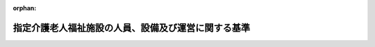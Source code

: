 .. _411M50000100039_20250401_506M60000100164:

:orphan:

====================================================
指定介護老人福祉施設の人員、設備及び運営に関する基準
====================================================

.. raw:: html
    
    
    <main id="contentsLaw" class="active">
    <div id="innerDocument" class="active">
    
    
    
    
    <div style="margin-bottom: 12px;">
    <div id="lawTitleNo" style="font-size: 1.067rem; font-weight: bold;" class="_shokanBoxParent">平成十一年厚生省令第三十九号<div class="_shokanBox"></div>
    <div class="_inyoBox" id="_inyo_"></div>
    </div>
    <div id="lawTitle" style="margin-left: 3rem; font-size: 1.5rem; font-weight: bold; line-height: 1.25em;" class="_shokanBoxParent">
    <span data-xpath="">指定介護老人福祉施設の人員、設備及び運営に関する基準</span><div class="_shokanBox" id="_shokan_"><div class="_shokanBtnIcons"></div></div>
    <div class="_inyoBox" id="_inyo_"></div>
    </div>
    </div><section id="EnactStatement" class="active EnactStatement"><div class="_div_EnactStatement _shokanBoxParent" style="text-indent: 1em;">
    <span data-xpath="">介護保険法（平成九年法律第百二十三号）第八十八条第一項及び第二項の規定に基づき、指定介護老人福祉施設の人員、設備及び運営に関する基準を次のように定める。</span><div class="_shokanBox" id="_shokan_"><div class="_shokanBtnIcons"></div></div>
    <div class="_inyoBox" id="_inyo_"></div>
    </div></section><section id="TOC" class="active TOC"><div class="_div_TOCLabel _shokanBoxParent">
    <span data-xpath="">目次</span><div class="_shokanBox" id="_shokan_"><div class="_shokanBtnIcons"></div></div>
    <div class="_inyoBox" id="_inyo_"></div>
    </div>
    <div class="_div_TOCChapter _shokanBoxParent" style="margin-left: 1em;">
    <div class="TOCChapterTitle xpathTarget xpath：／Law［1］／LawBody［1］／TOC［1］／TOCChapter［1］／ChapterTitle［1］">第一章　趣旨及び基本方針<span data-xpath="">（第一条・第一条の二）</span>
    </div>
    <div class="_shokanBox"><div class="_inyoBox"></div></div>
    </div>
    <div class="_div_TOCChapter _shokanBoxParent" style="margin-left: 1em;">
    <div class="TOCChapterTitle xpathTarget xpath：／Law［1］／LawBody［1］／TOC［1］／TOCChapter［2］／ChapterTitle［1］">第二章　人員に関する基準<span data-xpath="">（第二条）</span>
    </div>
    <div class="_shokanBox"><div class="_inyoBox"></div></div>
    </div>
    <div class="_div_TOCChapter _shokanBoxParent" style="margin-left: 1em;">
    <div class="TOCChapterTitle xpathTarget xpath：／Law［1］／LawBody［1］／TOC［1］／TOCChapter［3］／ChapterTitle［1］">第三章　設備に関する基準<span data-xpath="">（第三条）</span>
    </div>
    <div class="_shokanBox"><div class="_inyoBox"></div></div>
    </div>
    <div class="_div_TOCChapter _shokanBoxParent" style="margin-left: 1em;">
    <div class="TOCChapterTitle xpathTarget xpath：／Law［1］／LawBody［1］／TOC［1］／TOCChapter［4］／ChapterTitle［1］">第四章　運営に関する基準<span data-xpath="">（第四条―第三十七条）</span>
    </div>
    <div class="_shokanBox"><div class="_inyoBox"></div></div>
    </div>
    <div class="_div_TOCChapter _shokanBoxParent" style="margin-left: 1em;">
    <div class="TOCChapterTitle xpathTarget xpath：／Law［1］／LawBody［1］／TOC［1］／TOCChapter［5］／ChapterTitle［1］">第五章　ユニット型指定介護老人福祉施設の基本方針並びに設備及び運営に関する基準</div>
    <div class="_shokanBox"><div class="_inyoBox"></div></div>
    </div>
    <div class="_div_TOCSection _shokanBoxParent" style="margin-left: 2em;">
    <div class="TOCSectionTitle xpathTarget xpath：／Law［1］／LawBody［1］／TOC［1］／TOCChapter［5］／TOCSection［1］／SectionTitle［1］">第一節　この章の趣旨及び基本方針<span data-xpath="">（第三十八条・第三十九条）</span>
    </div>
    <div class="_shokanBox"></div>
    <div class="_inyoBox"></div>
    </div>
    <div class="_div_TOCSection _shokanBoxParent" style="margin-left: 2em;">
    <div class="TOCSectionTitle xpathTarget xpath：／Law［1］／LawBody［1］／TOC［1］／TOCChapter［5］／TOCSection［2］／SectionTitle［1］">第二節　設備に関する基準<span data-xpath="">（第四十条）</span>
    </div>
    <div class="_shokanBox"></div>
    <div class="_inyoBox"></div>
    </div>
    <div class="_div_TOCSection _shokanBoxParent" style="margin-left: 2em;">
    <div class="TOCSectionTitle xpathTarget xpath：／Law［1］／LawBody［1］／TOC［1］／TOCChapter［5］／TOCSection［3］／SectionTitle［1］">第三節　運営に関する基準<span data-xpath="">（第四十一条―第四十九条）</span>
    </div>
    <div class="_shokanBox"></div>
    <div class="_inyoBox"></div>
    </div>
    <div class="_div_TOCChapter _shokanBoxParent" style="margin-left: 1em;">
    <div class="TOCChapterTitle xpathTarget xpath：／Law［1］／LawBody［1］／TOC［1］／TOCChapter［6］／ChapterTitle［1］">第六章　雑則<span data-xpath="">（第五十条）</span>
    </div>
    <div class="_shokanBox"><div class="_inyoBox"></div></div>
    </div>
    <div class="_div_TOCSupplProvision _shokanBoxParent" style="margin-left: 1em;">
    <span data-xpath="">附則</span><div class="_shokanBox" id="_shokan_"><div class="_shokanBtnIcons"></div></div>
    <div class="_inyoBox" id="_inyo_"></div>
    </div></section><section id="MainProvision" class="active MainProvision"><section id="" class="active Chapter"><div style="margin-left: 3em; font-weight: bold;" class="ChapterTitle _div_ChapterTitle _shokanBoxParent">
    <div class="ChapterTitle">第一章　趣旨及び基本方針</div>
    <div class="_shokanBox" id="_shokan_"><div class="_shokanBtnIcons"></div></div>
    <div class="_inyoBox" id="_inyo_"></div>
    </div></section><section id="" class="active Article"><div style="margin-left: 1em; font-weight: bold;" class="_div_ArticleCaption _shokanBoxParent">
    <span data-xpath="">（趣旨）</span><div class="_shokanBox" id="_shokan_"><div class="_shokanBtnIcons"></div></div>
    <div class="_inyoBox" id="_inyo_"></div>
    </div>
    <div style="margin-left: 1em; text-indent: -1em;" id="" class="_div_ArticleTitle _shokanBoxParent">
    <span style="font-weight: bold;">第一条</span>　<span data-xpath="">指定介護老人福祉施設に係る介護保険法（平成九年法律第百二十三号。以下「法」という。）第八十八条第三項の厚生労働省令で定める基準は、次の各号に掲げる基準に応じ、それぞれ当該各号に定める基準とする。</span><div class="_shokanBox" id="_shokan_"><div class="_shokanBtnIcons"></div></div>
    <div class="_inyoBox" id="_inyo_"></div>
    </div>
    <div id="" style="margin-left: 2em; text-indent: -1em;" class="_div_ItemSentence _shokanBoxParent">
    <span style="font-weight: bold;">一</span>　<span data-xpath="">法第八十八条第一項の規定により、同条第三項第一号に掲げる事項について都道府県（地方自治法（昭和二十二年法律第六十七号）第二百五十二条の十九第一項の指定都市（以下「指定都市」という。）及び同法第二百五十二条の二十二第一項の中核市（以下「中核市」という。）にあっては、指定都市又は中核市。以下この条において同じ。）が条例を定めるに当たって従うべき基準</span>　<span data-xpath="">第二条、第十三条第七項、第二十一条（第四十九条において準用する場合を含む。）、第四十三条第八項並びに第四十七条第二項及び第三項の規定による基準</span><div class="_shokanBox" id="_shokan_"><div class="_shokanBtnIcons"></div></div>
    <div class="_inyoBox" id="_inyo_"></div>
    </div>
    <div id="" style="margin-left: 2em; text-indent: -1em;" class="_div_ItemSentence _shokanBoxParent">
    <span style="font-weight: bold;">二</span>　<span data-xpath="">法第八十八条第二項の規定により、同条第三項第二号に掲げる事項について都道府県が条例を定めるに当たって従うべき基準</span>　<span data-xpath="">第三条第一項第一号ロ、第四十条第一項第一号イ（３）及び附則第四条第一項（第三条第一項第一号ロに係る部分に限る。）の規定による基準</span><div class="_shokanBox" id="_shokan_"><div class="_shokanBtnIcons"></div></div>
    <div class="_inyoBox" id="_inyo_"></div>
    </div>
    <div id="" style="margin-left: 2em; text-indent: -1em;" class="_div_ItemSentence _shokanBoxParent">
    <span style="font-weight: bold;">三</span>　<span data-xpath="">法第八十八条第二項の規定により、同条第三項第三号に掲げる事項について都道府県が条例を定めるに当たって従うべき基準</span>　<span data-xpath="">第四条第一項（第四十九条において準用する場合を含む。）、第四条の二（第四十九条において準用する場合を含む。）、第十一条第四項から第六項まで、第十三条第八項、第十九条（第四十九条において準用する場合を含む。）、第二十四条の二（第四十九条において準用する場合を含む。）、第二十七条第二項（第四十九条において準用する場合を含む。）、第三十条（第四十九条において準用する場合を含む。）、第三十五条（第四十九条において準用する場合を含む。）、第三十五条の二（第四十九条において準用する場合を含む。）、第四十二条第六項から第八項まで及び第四十三条第九項の規定による基準</span><div class="_shokanBox" id="_shokan_"><div class="_shokanBtnIcons"></div></div>
    <div class="_inyoBox" id="_inyo_"></div>
    </div>
    <div id="" style="margin-left: 2em; text-indent: -1em;" class="_div_ItemSentence _shokanBoxParent">
    <span style="font-weight: bold;">四</span>　<span data-xpath="">法第八十八条第一項又は第二項の規定により、同条第三項各号に掲げる事項以外の事項について都道府県が条例を定めるに当たって参酌すべき基準</span>　<span data-xpath="">この省令で定める基準のうち、前三号に定める基準以外のもの</span><div class="_shokanBox" id="_shokan_"><div class="_shokanBtnIcons"></div></div>
    <div class="_inyoBox" id="_inyo_"></div>
    </div></section><section id="" class="active Article"><div style="margin-left: 1em; font-weight: bold;" class="_div_ArticleCaption _shokanBoxParent">
    <span data-xpath="">（基本方針）</span><div class="_shokanBox" id="_shokan_"><div class="_shokanBtnIcons"></div></div>
    <div class="_inyoBox" id="_inyo_"></div>
    </div>
    <div style="margin-left: 1em; text-indent: -1em;" id="" class="_div_ArticleTitle _shokanBoxParent">
    <span style="font-weight: bold;">第一条の二</span>　<span data-xpath="">指定介護老人福祉施設は、施設サービス計画に基づき、可能な限り、居宅における生活への復帰を念頭に置いて、入浴、排せつ、食事等の介護、相談及び援助、社会生活上の便宜の供与その他の日常生活上の世話、機能訓練、健康管理及び療養上の世話を行うことにより、入所者がその有する能力に応じ自立した日常生活を営むことができるようにすることを目指すものでなければならない。</span><div class="_shokanBox" id="_shokan_"><div class="_shokanBtnIcons"></div></div>
    <div class="_inyoBox" id="_inyo_"></div>
    </div>
    <div style="margin-left: 1em; text-indent: -1em;" class="_div_ParagraphSentence _shokanBoxParent">
    <span style="font-weight: bold;">２</span>　<span data-xpath="">指定介護老人福祉施設は、入所者の意思及び人格を尊重し、常にその者の立場に立って指定介護福祉施設サービスを提供するように努めなければならない。</span><div class="_shokanBox" id="_shokan_"><div class="_shokanBtnIcons"></div></div>
    <div class="_inyoBox" id="_inyo_"></div>
    </div>
    <div style="margin-left: 1em; text-indent: -1em;" class="_div_ParagraphSentence _shokanBoxParent">
    <span style="font-weight: bold;">３</span>　<span data-xpath="">指定介護老人福祉施設は、明るく家庭的な雰囲気を有し、地域や家庭との結び付きを重視した運営を行い、市町村（特別区を含む。以下同じ。）、居宅介護支援事業者（居宅介護支援事業を行う者をいう。以下同じ。）、居宅サービス事業者（居宅サービス事業を行う者をいう。以下同じ。）、他の介護保険施設その他の保健医療サービス又は福祉サービスを提供する者との密接な連携に努めなければならない。</span><div class="_shokanBox" id="_shokan_"><div class="_shokanBtnIcons"></div></div>
    <div class="_inyoBox" id="_inyo_"></div>
    </div>
    <div style="margin-left: 1em; text-indent: -1em;" class="_div_ParagraphSentence _shokanBoxParent">
    <span style="font-weight: bold;">４</span>　<span data-xpath="">指定介護老人福祉施設は、入所者の人権の擁護、虐待の防止等のため、必要な体制の整備を行うとともに、その従業者に対し、研修を実施する等の措置を講じなければならない。</span><div class="_shokanBox" id="_shokan_"><div class="_shokanBtnIcons"></div></div>
    <div class="_inyoBox" id="_inyo_"></div>
    </div>
    <div style="margin-left: 1em; text-indent: -1em;" class="_div_ParagraphSentence _shokanBoxParent">
    <span style="font-weight: bold;">５</span>　<span data-xpath="">指定介護老人福祉施設は、指定介護福祉施設サービスを提供するに当たっては、法第百十八条の二第一項に規定する介護保険等関連情報その他必要な情報を活用し、適切かつ有効に行うよう努めなければならない。</span><div class="_shokanBox" id="_shokan_"><div class="_shokanBtnIcons"></div></div>
    <div class="_inyoBox" id="_inyo_"></div>
    </div></section><section id="" class="active Chapter"><div style="margin-left: 3em; font-weight: bold;" class="ChapterTitle followingChapter _div_ChapterTitle _shokanBoxParent">
    <div class="ChapterTitle">第二章　人員に関する基準</div>
    <div class="_shokanBox" id="_shokan_"><div class="_shokanBtnIcons"></div></div>
    <div class="_inyoBox" id="_inyo_"></div>
    </div></section><section id="" class="active Article"><div style="margin-left: 1em; font-weight: bold;" class="_div_ArticleCaption _shokanBoxParent">
    <span data-xpath="">（従業者の員数）</span><div class="_shokanBox" id="_shokan_"><div class="_shokanBtnIcons"></div></div>
    <div class="_inyoBox" id="_inyo_"></div>
    </div>
    <div style="margin-left: 1em; text-indent: -1em;" id="" class="_div_ArticleTitle _shokanBoxParent">
    <span style="font-weight: bold;">第二条</span>　<span data-xpath="">法第八十八条第一項の規定による指定介護老人福祉施設に置くべき従業者の員数は、次のとおりとする。</span><span data-xpath="">ただし、入所定員が四十人を超えない指定介護老人福祉施設にあっては、他の社会福祉施設等の栄養士又は管理栄養士との連携を図ることにより当該指定介護老人福祉施設の効果的な運営を期待することができる場合であって、入所者の処遇に支障がないときは、第四号の栄養士又は管理栄養士を置かないことができる。</span><div class="_shokanBox" id="_shokan_"><div class="_shokanBtnIcons"></div></div>
    <div class="_inyoBox" id="_inyo_"></div>
    </div>
    <div id="" style="margin-left: 2em; text-indent: -1em;" class="_div_ItemSentence _shokanBoxParent">
    <span style="font-weight: bold;">一</span>　<span data-xpath="">医師</span>　<span data-xpath="">入所者に対し健康管理及び療養上の指導を行うために必要な数</span><div class="_shokanBox" id="_shokan_"><div class="_shokanBtnIcons"></div></div>
    <div class="_inyoBox" id="_inyo_"></div>
    </div>
    <div id="" style="margin-left: 2em; text-indent: -1em;" class="_div_ItemSentence _shokanBoxParent">
    <span style="font-weight: bold;">二</span>　<span data-xpath="">生活相談員</span>　<span data-xpath="">入所者の数が百又はその端数を増すごとに一以上</span><div class="_shokanBox" id="_shokan_"><div class="_shokanBtnIcons"></div></div>
    <div class="_inyoBox" id="_inyo_"></div>
    </div>
    <div id="" style="margin-left: 2em; text-indent: -1em;" class="_div_ItemSentence _shokanBoxParent">
    <span style="font-weight: bold;">三</span>　<span data-xpath="">介護職員又は看護師若しくは准看護師（以下「看護職員」という。）</span><div class="_shokanBox" id="_shokan_"><div class="_shokanBtnIcons"></div></div>
    <div class="_inyoBox" id="_inyo_"></div>
    </div>
    <div style="margin-left: 3em; text-indent: -1em;" class="_div_Subitem1Sentence _shokanBoxParent">
    <span style="font-weight: bold;">イ</span>　<span data-xpath="">介護職員及び看護職員の総数は、常勤換算方法で、入所者の数が三又はその端数を増すごとに一以上とすること。</span><div class="_shokanBox" id="_shokan_"><div class="_shokanBtnIcons"></div></div>
    <div class="_inyoBox"></div>
    </div>
    <div style="margin-left: 3em; text-indent: -1em;" class="_div_Subitem1Sentence _shokanBoxParent">
    <span style="font-weight: bold;">ロ</span>　<span data-xpath="">看護職員の数は、次のとおりとすること。</span><div class="_shokanBox" id="_shokan_"><div class="_shokanBtnIcons"></div></div>
    <div class="_inyoBox"></div>
    </div>
    <div style="margin-left: 4em; text-indent: -1em;" class="_div_Subitem2Sentence _shokanBoxParent">
    <span style="font-weight: bold;">（１）</span>　<span data-xpath="">入所者の数が三十を超えない指定介護老人福祉施設にあっては、常勤換算方法で、一以上</span><div class="_shokanBox" id="_shokan_"><div class="_shokanBtnIcons"></div></div>
    <div class="_inyoBox"></div>
    </div>
    <div style="margin-left: 4em; text-indent: -1em;" class="_div_Subitem2Sentence _shokanBoxParent">
    <span style="font-weight: bold;">（２）</span>　<span data-xpath="">入所者の数が三十を超えて五十を超えない指定介護老人福祉施設にあっては、常勤換算方法で、二以上</span><div class="_shokanBox" id="_shokan_"><div class="_shokanBtnIcons"></div></div>
    <div class="_inyoBox"></div>
    </div>
    <div style="margin-left: 4em; text-indent: -1em;" class="_div_Subitem2Sentence _shokanBoxParent">
    <span style="font-weight: bold;">（３）</span>　<span data-xpath="">入所者の数が五十を超えて百三十を超えない指定介護老人福祉施設にあっては、常勤換算方法で、三以上</span><div class="_shokanBox" id="_shokan_"><div class="_shokanBtnIcons"></div></div>
    <div class="_inyoBox"></div>
    </div>
    <div style="margin-left: 4em; text-indent: -1em;" class="_div_Subitem2Sentence _shokanBoxParent">
    <span style="font-weight: bold;">（４）</span>　<span data-xpath="">入所者の数が百三十を超える指定介護老人福祉施設にあっては、常勤換算方法で、三に、入所者の数が百三十を超えて五十又はその端数を増すごとに一を加えて得た数以上</span><div class="_shokanBox" id="_shokan_"><div class="_shokanBtnIcons"></div></div>
    <div class="_inyoBox"></div>
    </div>
    <div id="" style="margin-left: 2em; text-indent: -1em;" class="_div_ItemSentence _shokanBoxParent">
    <span style="font-weight: bold;">四</span>　<span data-xpath="">栄養士又は管理栄養士</span>　<span data-xpath="">一以上</span><div class="_shokanBox" id="_shokan_"><div class="_shokanBtnIcons"></div></div>
    <div class="_inyoBox" id="_inyo_"></div>
    </div>
    <div id="" style="margin-left: 2em; text-indent: -1em;" class="_div_ItemSentence _shokanBoxParent">
    <span style="font-weight: bold;">五</span>　<span data-xpath="">機能訓練指導員</span>　<span data-xpath="">一以上</span><div class="_shokanBox" id="_shokan_"><div class="_shokanBtnIcons"></div></div>
    <div class="_inyoBox" id="_inyo_"></div>
    </div>
    <div id="" style="margin-left: 2em; text-indent: -1em;" class="_div_ItemSentence _shokanBoxParent">
    <span style="font-weight: bold;">六</span>　<span data-xpath="">介護支援専門員</span>　<span data-xpath="">一以上（入所者の数が百又はその端数を増すごとに一を標準とする。）</span><div class="_shokanBox" id="_shokan_"><div class="_shokanBtnIcons"></div></div>
    <div class="_inyoBox" id="_inyo_"></div>
    </div>
    <div style="margin-left: 1em; text-indent: -1em;" class="_div_ParagraphSentence _shokanBoxParent">
    <span style="font-weight: bold;">２</span>　<span data-xpath="">前項の入所者の数は、前年度の平均値とする。</span><span data-xpath="">ただし、新規に指定を受ける場合は、推定数による。</span><div class="_shokanBox" id="_shokan_"><div class="_shokanBtnIcons"></div></div>
    <div class="_inyoBox" id="_inyo_"></div>
    </div>
    <div style="margin-left: 1em; text-indent: -1em;" class="_div_ParagraphSentence _shokanBoxParent">
    <span style="font-weight: bold;">３</span>　<span data-xpath="">第一項の常勤換算方法とは、当該従業者のそれぞれの勤務延時間数の総数を当該指定介護老人福祉施設において常勤の従業者が勤務すべき時間数で除することにより常勤の従業者の員数に換算する方法をいう。</span><div class="_shokanBox" id="_shokan_"><div class="_shokanBtnIcons"></div></div>
    <div class="_inyoBox" id="_inyo_"></div>
    </div>
    <div style="margin-left: 1em; text-indent: -1em;" class="_div_ParagraphSentence _shokanBoxParent">
    <span style="font-weight: bold;">４</span>　<span data-xpath="">指定介護老人福祉施設の従業者は、専ら当該指定介護老人福祉施設の職務に従事する者でなければならない。</span><span data-xpath="">ただし、入所者の処遇に支障がない場合は、この限りでない。</span><div class="_shokanBox" id="_shokan_"><div class="_shokanBtnIcons"></div></div>
    <div class="_inyoBox" id="_inyo_"></div>
    </div>
    <div style="margin-left: 1em; text-indent: -1em;" class="_div_ParagraphSentence _shokanBoxParent">
    <span style="font-weight: bold;">５</span>　<span data-xpath="">第一項第二号の生活相談員は、常勤の者でなければならない。</span><div class="_shokanBox" id="_shokan_"><div class="_shokanBtnIcons"></div></div>
    <div class="_inyoBox" id="_inyo_"></div>
    </div>
    <div style="margin-left: 1em; text-indent: -1em;" class="_div_ParagraphSentence _shokanBoxParent">
    <span style="font-weight: bold;">６</span>　<span data-xpath="">第一項第三号の看護職員のうち、一人以上は、常勤の者でなければならない。</span><div class="_shokanBox" id="_shokan_"><div class="_shokanBtnIcons"></div></div>
    <div class="_inyoBox" id="_inyo_"></div>
    </div>
    <div style="margin-left: 1em; text-indent: -1em;" class="_div_ParagraphSentence _shokanBoxParent">
    <span style="font-weight: bold;">７</span>　<span data-xpath="">第一項第五号の機能訓練指導員は、日常生活を営むのに必要な機能を改善し、又はその減退を防止するための訓練を行う能力を有すると認められる者でなければならない。</span><div class="_shokanBox" id="_shokan_"><div class="_shokanBtnIcons"></div></div>
    <div class="_inyoBox" id="_inyo_"></div>
    </div>
    <div style="margin-left: 1em; text-indent: -1em;" class="_div_ParagraphSentence _shokanBoxParent">
    <span style="font-weight: bold;">８</span>　<span data-xpath="">第一項第五号の機能訓練指導員は、当該指定介護老人福祉施設の他の職務に従事することができる。</span><div class="_shokanBox" id="_shokan_"><div class="_shokanBtnIcons"></div></div>
    <div class="_inyoBox" id="_inyo_"></div>
    </div>
    <div style="margin-left: 1em; text-indent: -1em;" class="_div_ParagraphSentence _shokanBoxParent">
    <span style="font-weight: bold;">９</span>　<span data-xpath="">第一項第六号の介護支援専門員は、専らその職務に従事する常勤の者でなければならない。</span><span data-xpath="">ただし、入所者の処遇に支障がない場合は、当該指定介護老人福祉施設の他の職務に従事することができる。</span><div class="_shokanBox" id="_shokan_"><div class="_shokanBtnIcons"></div></div>
    <div class="_inyoBox" id="_inyo_"></div>
    </div>
    <div style="margin-left: 1em; text-indent: -1em;" class="_div_ParagraphSentence _shokanBoxParent">
    <span style="font-weight: bold;">１０</span>　<span data-xpath="">第一項第一号の医師及び同項第六号の介護支援専門員の数は、サテライト型居住施設（指定地域密着型サービスの事業の人員、設備及び運営に関する基準（平成十八年厚生労働省令第三十四号。以下「指定地域密着型サービス基準」という。）第百三十一条第四項に規定するサテライト型居住施設をいう。以下同じ。）の本体施設（同項に規定する本体施設をいう。以下同じ。）である指定介護老人福祉施設であって、当該サテライト型居住施設に医師又は介護支援専門員を置かない場合にあっては、指定介護老人福祉施設の入所者の数及び当該サテライト型居住施設の入所者の数の合計数を基礎として算出しなければならない。</span><div class="_shokanBox" id="_shokan_"><div class="_shokanBtnIcons"></div></div>
    <div class="_inyoBox" id="_inyo_"></div>
    </div>
    <div style="margin-left: 1em; text-indent: -1em;" class="_div_ParagraphSentence _shokanBoxParent">
    <span style="font-weight: bold;">１１</span>　<span data-xpath="">指定介護老人福祉施設（離島振興法（昭和二十八年法律第七十二号）第二条第一項の規定により指定された離島振興対策実施地域、奄美群島振興開発特別措置法（昭和二十九年法律第百八十九号）第一条に規定する奄美群島、小笠原諸島振興開発特別措置法（昭和四十四年法律第七十九号）第四条第一項に規定する小笠原諸島、沖縄振興特別措置法（平成十四年法律第十四号）第三条第三号に規定する離島又は過疎地域の持続的発展の支援に関する特別措置法（令和三年法律第十九号）第二条第二項の規定により公示された過疎地域に所在し、かつ、入所定員が三十人の指定介護老人福祉施設に限る。以下この条において同じ。）に指定居宅サービス等の事業の人員、設備及び運営に関する基準（平成十一年厚生省令第三十七号。次項において「指定居宅サービス等基準」という。）第百二十一条第一項に規定する指定短期入所生活介護事業所又は指定介護予防サービス等の事業の人員、設備及び運営並びに指定介護予防サービス等に係る介護予防のための効果的な支援の方法に関する基準（平成十八年厚生労働省令第三十五号）第百二十九条第一項に規定する指定介護予防短期入所生活介護事業所（以下この項及び次項において「指定短期入所生活介護事業所等」という。）が併設される場合においては、当該指定短期入所生活介護事業所等の医師については、当該指定介護老人福祉施設の医師により当該指定短期入所生活介護事業所等の利用者の健康管理が適切に行われると認められるときは、これを置かないことができる。</span><div class="_shokanBox" id="_shokan_"><div class="_shokanBtnIcons"></div></div>
    <div class="_inyoBox" id="_inyo_"></div>
    </div>
    <div style="margin-left: 1em; text-indent: -1em;" class="_div_ParagraphSentence _shokanBoxParent">
    <span style="font-weight: bold;">１２</span>　<span data-xpath="">指定介護老人福祉施設に指定居宅サービス等基準第九十三条第一項に規定する指定通所介護事業所、指定短期入所生活介護事業所等、指定地域密着型サービス基準第二十条第一項に規定する指定地域密着型通所介護事業所、指定地域密着型サービス基準第四十二条第一項に規定する併設型指定認知症対応型通所介護の事業を行う事業所又は指定地域密着型介護予防サービスの事業の人員、設備及び運営並びに指定地域密着型介護予防サービスに係る介護予防のための効果的な支援の方法に関する基準（平成十八年厚生労働省令第三十六号）第五条第一項に規定する併設型指定介護予防認知症対応型通所介護の事業を行う事業所が併設される場合においては、当該併設される事業所の生活相談員、栄養士若しくは管理栄養士又は機能訓練指導員については、当該指定介護老人福祉施設の生活相談員、栄養士若しくは管理栄養士又は機能訓練指導員により当該事業所の利用者の処遇が適切に行われると認められるときは、これを置かないことができる。</span><div class="_shokanBox" id="_shokan_"><div class="_shokanBtnIcons"></div></div>
    <div class="_inyoBox" id="_inyo_"></div>
    </div>
    <div style="margin-left: 1em; text-indent: -1em;" class="_div_ParagraphSentence _shokanBoxParent">
    <span style="font-weight: bold;">１３</span>　<span data-xpath="">指定介護老人福祉施設に指定地域密着型サービス基準第六十三条第一項に規定する指定小規模多機能型居宅介護事業所又は指定地域密着型サービス基準第百七十一条第一項に規定する指定看護小規模多機能型居宅介護事業所が併設される場合においては、当該指定介護老人福祉施設の介護支援専門員については、当該併設される事業所の介護支援専門員により当該指定介護老人福祉施設の入所者の処遇が適切に行われると認められるときは、これを置かないことができる。</span><div class="_shokanBox" id="_shokan_"><div class="_shokanBtnIcons"></div></div>
    <div class="_inyoBox" id="_inyo_"></div>
    </div></section><section id="" class="active Chapter"><div style="margin-left: 3em; font-weight: bold;" class="ChapterTitle followingChapter _div_ChapterTitle _shokanBoxParent">
    <div class="ChapterTitle">第三章　設備に関する基準</div>
    <div class="_shokanBox" id="_shokan_"><div class="_shokanBtnIcons"></div></div>
    <div class="_inyoBox" id="_inyo_"></div>
    </div></section><section id="" class="active Article"><div style="margin-left: 1em; font-weight: bold;" class="_div_ArticleCaption _shokanBoxParent">
    <span data-xpath="">（設備）</span><div class="_shokanBox" id="_shokan_"><div class="_shokanBtnIcons"></div></div>
    <div class="_inyoBox" id="_inyo_"></div>
    </div>
    <div style="margin-left: 1em; text-indent: -1em;" id="" class="_div_ArticleTitle _shokanBoxParent">
    <span style="font-weight: bold;">第三条</span>　<span data-xpath="">指定介護老人福祉施設の設備の基準は、次のとおりとする。</span><div class="_shokanBox" id="_shokan_"><div class="_shokanBtnIcons"></div></div>
    <div class="_inyoBox" id="_inyo_"></div>
    </div>
    <div id="" style="margin-left: 2em; text-indent: -1em;" class="_div_ItemSentence _shokanBoxParent">
    <span style="font-weight: bold;">一</span>　<span data-xpath="">居室</span><div class="_shokanBox" id="_shokan_"><div class="_shokanBtnIcons"></div></div>
    <div class="_inyoBox" id="_inyo_"></div>
    </div>
    <div style="margin-left: 3em; text-indent: -1em;" class="_div_Subitem1Sentence _shokanBoxParent">
    <span style="font-weight: bold;">イ</span>　<span data-xpath="">一の居室の定員は、一人とすること。</span><span data-xpath="">ただし、入所者への指定介護福祉施設サービスの提供上必要と認められる場合は、二人とすることができる。</span><div class="_shokanBox" id="_shokan_"><div class="_shokanBtnIcons"></div></div>
    <div class="_inyoBox"></div>
    </div>
    <div style="margin-left: 3em; text-indent: -1em;" class="_div_Subitem1Sentence _shokanBoxParent">
    <span style="font-weight: bold;">ロ</span>　<span data-xpath="">入所者一人当たりの床面積は、十・六五平方メートル以上とすること。</span><div class="_shokanBox" id="_shokan_"><div class="_shokanBtnIcons"></div></div>
    <div class="_inyoBox"></div>
    </div>
    <div style="margin-left: 3em; text-indent: -1em;" class="_div_Subitem1Sentence _shokanBoxParent">
    <span style="font-weight: bold;">ハ</span>　<span data-xpath="">ブザー又はこれに代わる設備を設けること。</span><div class="_shokanBox" id="_shokan_"><div class="_shokanBtnIcons"></div></div>
    <div class="_inyoBox"></div>
    </div>
    <div id="" style="margin-left: 2em; text-indent: -1em;" class="_div_ItemSentence _shokanBoxParent">
    <span style="font-weight: bold;">二</span>　<span data-xpath="">静養室</span><div class="_shokanBox" id="_shokan_"><div class="_shokanBtnIcons"></div></div>
    <div class="_inyoBox" id="_inyo_"></div>
    </div>
    <div style="margin-left: 1em; text-indent: initial;" class="_div_ListSentence _shokanBoxParent">
    <span data-xpath="">介護職員室又は看護職員室に近接して設けること。</span><div class="_shokanBox"></div>
    <div class="_inyoBox"></div>
    </div>
    <div id="" style="margin-left: 2em; text-indent: -1em;" class="_div_ItemSentence _shokanBoxParent">
    <span style="font-weight: bold;">三</span>　<span data-xpath="">浴室</span><div class="_shokanBox" id="_shokan_"><div class="_shokanBtnIcons"></div></div>
    <div class="_inyoBox" id="_inyo_"></div>
    </div>
    <div style="margin-left: 1em; text-indent: initial;" class="_div_ListSentence _shokanBoxParent">
    <span data-xpath="">要介護者が入浴するのに適したものとすること。</span><div class="_shokanBox"></div>
    <div class="_inyoBox"></div>
    </div>
    <div id="" style="margin-left: 2em; text-indent: -1em;" class="_div_ItemSentence _shokanBoxParent">
    <span style="font-weight: bold;">四</span>　<span data-xpath="">洗面設備</span><div class="_shokanBox" id="_shokan_"><div class="_shokanBtnIcons"></div></div>
    <div class="_inyoBox" id="_inyo_"></div>
    </div>
    <div style="margin-left: 3em; text-indent: -1em;" class="_div_Subitem1Sentence _shokanBoxParent">
    <span style="font-weight: bold;">イ</span>　<span data-xpath="">居室のある階ごとに設けること。</span><div class="_shokanBox" id="_shokan_"><div class="_shokanBtnIcons"></div></div>
    <div class="_inyoBox"></div>
    </div>
    <div style="margin-left: 3em; text-indent: -1em;" class="_div_Subitem1Sentence _shokanBoxParent">
    <span style="font-weight: bold;">ロ</span>　<span data-xpath="">要介護者が使用するのに適したものとすること。</span><div class="_shokanBox" id="_shokan_"><div class="_shokanBtnIcons"></div></div>
    <div class="_inyoBox"></div>
    </div>
    <div id="" style="margin-left: 2em; text-indent: -1em;" class="_div_ItemSentence _shokanBoxParent">
    <span style="font-weight: bold;">五</span>　<span data-xpath="">便所</span><div class="_shokanBox" id="_shokan_"><div class="_shokanBtnIcons"></div></div>
    <div class="_inyoBox" id="_inyo_"></div>
    </div>
    <div style="margin-left: 3em; text-indent: -1em;" class="_div_Subitem1Sentence _shokanBoxParent">
    <span style="font-weight: bold;">イ</span>　<span data-xpath="">居室のある階ごとに居室に近接して設けること。</span><div class="_shokanBox" id="_shokan_"><div class="_shokanBtnIcons"></div></div>
    <div class="_inyoBox"></div>
    </div>
    <div style="margin-left: 3em; text-indent: -1em;" class="_div_Subitem1Sentence _shokanBoxParent">
    <span style="font-weight: bold;">ロ</span>　<span data-xpath="">ブザー又はこれに代わる設備を設けるとともに、要介護者が使用するのに適したものとすること。</span><div class="_shokanBox" id="_shokan_"><div class="_shokanBtnIcons"></div></div>
    <div class="_inyoBox"></div>
    </div>
    <div id="" style="margin-left: 2em; text-indent: -1em;" class="_div_ItemSentence _shokanBoxParent">
    <span style="font-weight: bold;">六</span>　<span data-xpath="">医務室</span><div class="_shokanBox" id="_shokan_"><div class="_shokanBtnIcons"></div></div>
    <div class="_inyoBox" id="_inyo_"></div>
    </div>
    <div style="margin-left: 3em; text-indent: -1em;" class="_div_Subitem1Sentence _shokanBoxParent">
    <span style="font-weight: bold;">イ</span>　<span data-xpath="">医療法（昭和二十三年法律第二百五号）第一条の五第二項に規定する診療所とすること。</span><div class="_shokanBox" id="_shokan_"><div class="_shokanBtnIcons"></div></div>
    <div class="_inyoBox"></div>
    </div>
    <div style="margin-left: 3em; text-indent: -1em;" class="_div_Subitem1Sentence _shokanBoxParent">
    <span style="font-weight: bold;">ロ</span>　<span data-xpath="">入所者を診療するために必要な医薬品及び医療機器を備えるほか、必要に応じて臨床検査設備を設けること。</span><div class="_shokanBox" id="_shokan_"><div class="_shokanBtnIcons"></div></div>
    <div class="_inyoBox"></div>
    </div>
    <div id="" style="margin-left: 2em; text-indent: -1em;" class="_div_ItemSentence _shokanBoxParent">
    <span style="font-weight: bold;">七</span>　<span data-xpath="">食堂及び機能訓練室</span><div class="_shokanBox" id="_shokan_"><div class="_shokanBtnIcons"></div></div>
    <div class="_inyoBox" id="_inyo_"></div>
    </div>
    <div style="margin-left: 3em; text-indent: -1em;" class="_div_Subitem1Sentence _shokanBoxParent">
    <span style="font-weight: bold;">イ</span>　<span data-xpath="">それぞれ必要な広さを有するものとし、その合計した面積は、三平方メートルに入所定員を乗じて得た面積以上とすること。</span><span data-xpath="">ただし、食事の提供又は機能訓練を行う場合において、当該食事の提供又は機能訓練に支障がない広さを確保することができるときは、同一の場所とすることができる。</span><div class="_shokanBox" id="_shokan_"><div class="_shokanBtnIcons"></div></div>
    <div class="_inyoBox"></div>
    </div>
    <div style="margin-left: 3em; text-indent: -1em;" class="_div_Subitem1Sentence _shokanBoxParent">
    <span style="font-weight: bold;">ロ</span>　<span data-xpath="">必要な備品を備えること。</span><div class="_shokanBox" id="_shokan_"><div class="_shokanBtnIcons"></div></div>
    <div class="_inyoBox"></div>
    </div>
    <div id="" style="margin-left: 2em; text-indent: -1em;" class="_div_ItemSentence _shokanBoxParent">
    <span style="font-weight: bold;">八</span>　<span data-xpath="">廊下幅</span><div class="_shokanBox" id="_shokan_"><div class="_shokanBtnIcons"></div></div>
    <div class="_inyoBox" id="_inyo_"></div>
    </div>
    <div style="margin-left: 1em; text-indent: initial;" class="_div_ListSentence _shokanBoxParent">
    <span data-xpath="">一・八メートル以上とすること。ただし、中廊下の幅は、二・七メートル以上とすること。</span><div class="_shokanBox"></div>
    <div class="_inyoBox"></div>
    </div>
    <div id="" style="margin-left: 2em; text-indent: -1em;" class="_div_ItemSentence _shokanBoxParent">
    <span style="font-weight: bold;">九</span>　<span data-xpath="">消火設備その他の非常災害に際して必要な設備を設けること。</span><div class="_shokanBox" id="_shokan_"><div class="_shokanBtnIcons"></div></div>
    <div class="_inyoBox" id="_inyo_"></div>
    </div>
    <div style="margin-left: 1em; text-indent: -1em;" class="_div_ParagraphSentence _shokanBoxParent">
    <span style="font-weight: bold;">２</span>　<span data-xpath="">前項各号に掲げる設備は、専ら当該指定介護老人福祉施設の用に供するものでなければならない。</span><span data-xpath="">ただし、入所者の処遇に支障がない場合は、この限りでない。</span><div class="_shokanBox" id="_shokan_"><div class="_shokanBtnIcons"></div></div>
    <div class="_inyoBox" id="_inyo_"></div>
    </div></section><section id="" class="active Chapter"><div style="margin-left: 3em; font-weight: bold;" class="ChapterTitle followingChapter _div_ChapterTitle _shokanBoxParent">
    <div class="ChapterTitle">第四章　運営に関する基準</div>
    <div class="_shokanBox" id="_shokan_"><div class="_shokanBtnIcons"></div></div>
    <div class="_inyoBox" id="_inyo_"></div>
    </div></section><section id="" class="active Article"><div style="margin-left: 1em; font-weight: bold;" class="_div_ArticleCaption _shokanBoxParent">
    <span data-xpath="">（内容及び手続の説明及び同意）</span><div class="_shokanBox" id="_shokan_"><div class="_shokanBtnIcons"></div></div>
    <div class="_inyoBox" id="_inyo_"></div>
    </div>
    <div style="margin-left: 1em; text-indent: -1em;" id="" class="_div_ArticleTitle _shokanBoxParent">
    <span style="font-weight: bold;">第四条</span>　<span data-xpath="">指定介護老人福祉施設は、指定介護福祉施設サービスの提供の開始に際しては、あらかじめ、入所申込者又はその家族に対し、第二十三条に規定する運営規程の概要、従業者の勤務の体制その他の入所申込者のサービスの選択に資すると認められる重要事項を記した文書を交付して説明を行い、当該提供の開始について入所申込者の同意を得なければならない。</span><div class="_shokanBox" id="_shokan_"><div class="_shokanBtnIcons"></div></div>
    <div class="_inyoBox" id="_inyo_"></div>
    </div>
    <div style="margin-left: 1em; text-indent: -1em;" class="_div_ParagraphSentence _shokanBoxParent">
    <span style="font-weight: bold;">２</span>　<span data-xpath="">指定介護老人福祉施設は、入所申込者又はその家族からの申出があった場合には、前項の規定による文書の交付に代えて、第五項で定めるところにより、当該入所申込者又はその家族の承諾を得て、当該文書に記すべき重要事項を電子情報処理組織を使用する方法その他の情報通信の技術を利用する方法であって次に掲げるもの（以下この条において「電磁的方法」という。）により提供することができる。</span><span data-xpath="">この場合において、当該指定介護老人福祉施設は、当該文書を交付したものとみなす。</span><div class="_shokanBox" id="_shokan_"><div class="_shokanBtnIcons"></div></div>
    <div class="_inyoBox" id="_inyo_"></div>
    </div>
    <div id="" style="margin-left: 2em; text-indent: -1em;" class="_div_ItemSentence _shokanBoxParent">
    <span style="font-weight: bold;">一</span>　<span data-xpath="">電子情報処理組織を使用する方法のうちイ又はロに掲げるもの</span><div class="_shokanBox" id="_shokan_"><div class="_shokanBtnIcons"></div></div>
    <div class="_inyoBox" id="_inyo_"></div>
    </div>
    <div style="margin-left: 3em; text-indent: -1em;" class="_div_Subitem1Sentence _shokanBoxParent">
    <span style="font-weight: bold;">イ</span>　<span data-xpath="">指定介護老人福祉施設の使用に係る電子計算機と入所申込者又はその家族の使用に係る電子計算機とを接続する電気通信回線を通じて送信し、受信者の使用に係る電子計算機に備えられたファイルに記録する方法</span><div class="_shokanBox" id="_shokan_"><div class="_shokanBtnIcons"></div></div>
    <div class="_inyoBox"></div>
    </div>
    <div style="margin-left: 3em; text-indent: -1em;" class="_div_Subitem1Sentence _shokanBoxParent">
    <span style="font-weight: bold;">ロ</span>　<span data-xpath="">指定介護老人福祉施設の使用に係る電子計算機に備えられたファイルに記録された前項に規定する重要事項を電気通信回線を通じて入所申込者又はその家族の閲覧に供し、当該入所申込者又はその家族の使用に係る電子計算機に備えられたファイルに当該重要事項を記録する方法（電磁的方法による提供を受ける旨の承諾又は受けない旨の申出をする場合にあっては、指定介護老人福祉施設の使用に係る電子計算機に備えられたファイルにその旨を記録する方法）</span><div class="_shokanBox" id="_shokan_"><div class="_shokanBtnIcons"></div></div>
    <div class="_inyoBox"></div>
    </div>
    <div id="" style="margin-left: 2em; text-indent: -1em;" class="_div_ItemSentence _shokanBoxParent">
    <span style="font-weight: bold;">二</span>　<span data-xpath="">電磁的記録媒体（電磁的記録（電子的方式、磁気的方式その他人の知覚によっては認識することができない方式で作られる記録であって、電子計算機による情報処理の用に供されるものをいう。第五十条第一項において同じ。）に係る記録媒体をいう。）をもって調製するファイルに前項に規定する重要事項を記録したものを交付する方法</span><div class="_shokanBox" id="_shokan_"><div class="_shokanBtnIcons"></div></div>
    <div class="_inyoBox" id="_inyo_"></div>
    </div>
    <div style="margin-left: 1em; text-indent: -1em;" class="_div_ParagraphSentence _shokanBoxParent">
    <span style="font-weight: bold;">３</span>　<span data-xpath="">前項に掲げる方法は、入所申込者又はその家族がファイルへの記録を出力することによる文書を作成することができるものでなければならない。</span><div class="_shokanBox" id="_shokan_"><div class="_shokanBtnIcons"></div></div>
    <div class="_inyoBox" id="_inyo_"></div>
    </div>
    <div style="margin-left: 1em; text-indent: -1em;" class="_div_ParagraphSentence _shokanBoxParent">
    <span style="font-weight: bold;">４</span>　<span data-xpath="">第二項第一号の「電子情報処理組織」とは、指定介護老人福祉施設の使用に係る電子計算機と、入所申込者又はその家族の使用に係る電子計算機とを電気通信回線で接続した電子情報処理組織をいう。</span><div class="_shokanBox" id="_shokan_"><div class="_shokanBtnIcons"></div></div>
    <div class="_inyoBox" id="_inyo_"></div>
    </div>
    <div style="margin-left: 1em; text-indent: -1em;" class="_div_ParagraphSentence _shokanBoxParent">
    <span style="font-weight: bold;">５</span>　<span data-xpath="">指定介護老人福祉施設は、第二項の規定により第一項に規定する重要事項を提供しようとするときは、あらかじめ、当該入所申込者又はその家族に対し、その用いる次に掲げる電磁的方法の種類及び内容を示し、文書又は電磁的方法による承諾を得なければならない。</span><div class="_shokanBox" id="_shokan_"><div class="_shokanBtnIcons"></div></div>
    <div class="_inyoBox" id="_inyo_"></div>
    </div>
    <div id="" style="margin-left: 2em; text-indent: -1em;" class="_div_ItemSentence _shokanBoxParent">
    <span style="font-weight: bold;">一</span>　<span data-xpath="">第二項各号に規定する方法のうち指定介護老人福祉施設が使用するもの</span><div class="_shokanBox" id="_shokan_"><div class="_shokanBtnIcons"></div></div>
    <div class="_inyoBox" id="_inyo_"></div>
    </div>
    <div id="" style="margin-left: 2em; text-indent: -1em;" class="_div_ItemSentence _shokanBoxParent">
    <span style="font-weight: bold;">二</span>　<span data-xpath="">ファイルへの記録の方式</span><div class="_shokanBox" id="_shokan_"><div class="_shokanBtnIcons"></div></div>
    <div class="_inyoBox" id="_inyo_"></div>
    </div>
    <div style="margin-left: 1em; text-indent: -1em;" class="_div_ParagraphSentence _shokanBoxParent">
    <span style="font-weight: bold;">６</span>　<span data-xpath="">前項の規定による承諾を得た指定介護老人福祉施設は、当該入所申込者又はその家族から文書又は電磁的方法により電磁的方法による提供を受けない旨の申出があったときは、当該入所申込者又はその家族に対し、第一項に規定する重要事項の提供を電磁的方法によってしてはならない。</span><span data-xpath="">ただし、当該入所申込者又はその家族が再び前項の規定による承諾をした場合は、この限りでない。</span><div class="_shokanBox" id="_shokan_"><div class="_shokanBtnIcons"></div></div>
    <div class="_inyoBox" id="_inyo_"></div>
    </div></section><section id="" class="active Article"><div style="margin-left: 1em; font-weight: bold;" class="_div_ArticleCaption _shokanBoxParent">
    <span data-xpath="">（提供拒否の禁止）</span><div class="_shokanBox" id="_shokan_"><div class="_shokanBtnIcons"></div></div>
    <div class="_inyoBox" id="_inyo_"></div>
    </div>
    <div style="margin-left: 1em; text-indent: -1em;" id="" class="_div_ArticleTitle _shokanBoxParent">
    <span style="font-weight: bold;">第四条の二</span>　<span data-xpath="">指定介護老人福祉施設は、正当な理由なく指定介護福祉施設サービスの提供を拒んではならない。</span><div class="_shokanBox" id="_shokan_"><div class="_shokanBtnIcons"></div></div>
    <div class="_inyoBox" id="_inyo_"></div>
    </div></section><section id="" class="active Article"><div style="margin-left: 1em; font-weight: bold;" class="_div_ArticleCaption _shokanBoxParent">
    <span data-xpath="">（サービス提供困難時の対応）</span><div class="_shokanBox" id="_shokan_"><div class="_shokanBtnIcons"></div></div>
    <div class="_inyoBox" id="_inyo_"></div>
    </div>
    <div style="margin-left: 1em; text-indent: -1em;" id="" class="_div_ArticleTitle _shokanBoxParent">
    <span style="font-weight: bold;">第四条の三</span>　<span data-xpath="">指定介護老人福祉施設は、入所申込者が入院治療を必要とする場合その他入所申込者に対し自ら適切な便宜を提供することが困難である場合は、適切な病院若しくは診療所又は介護老人保健施設若しくは介護医療院を紹介する等の適切な措置を速やかに講じなければならない。</span><div class="_shokanBox" id="_shokan_"><div class="_shokanBtnIcons"></div></div>
    <div class="_inyoBox" id="_inyo_"></div>
    </div></section><section id="" class="active Article"><div style="margin-left: 1em; font-weight: bold;" class="_div_ArticleCaption _shokanBoxParent">
    <span data-xpath="">（受給資格等の確認）</span><div class="_shokanBox" id="_shokan_"><div class="_shokanBtnIcons"></div></div>
    <div class="_inyoBox" id="_inyo_"></div>
    </div>
    <div style="margin-left: 1em; text-indent: -1em;" id="" class="_div_ArticleTitle _shokanBoxParent">
    <span style="font-weight: bold;">第五条</span>　<span data-xpath="">指定介護老人福祉施設は、指定介護福祉施設サービスの提供を求められた場合は、その者の提示する被保険者証によって、被保険者資格、要介護認定の有無及び要介護認定の有効期間を確かめなければならない。</span><div class="_shokanBox" id="_shokan_"><div class="_shokanBtnIcons"></div></div>
    <div class="_inyoBox" id="_inyo_"></div>
    </div>
    <div style="margin-left: 1em; text-indent: -1em;" class="_div_ParagraphSentence _shokanBoxParent">
    <span style="font-weight: bold;">２</span>　<span data-xpath="">指定介護老人福祉施設は、前項の被保険者証に法第七十三条第二項に規定する認定審査会意見が記載されているときは、当該認定審査会意見に配慮して、指定介護福祉施設サービスを提供するように努めなければならない。</span><div class="_shokanBox" id="_shokan_"><div class="_shokanBtnIcons"></div></div>
    <div class="_inyoBox" id="_inyo_"></div>
    </div></section><section id="" class="active Article"><div style="margin-left: 1em; font-weight: bold;" class="_div_ArticleCaption _shokanBoxParent">
    <span data-xpath="">（要介護認定の申請に係る援助）</span><div class="_shokanBox" id="_shokan_"><div class="_shokanBtnIcons"></div></div>
    <div class="_inyoBox" id="_inyo_"></div>
    </div>
    <div style="margin-left: 1em; text-indent: -1em;" id="" class="_div_ArticleTitle _shokanBoxParent">
    <span style="font-weight: bold;">第六条</span>　<span data-xpath="">指定介護老人福祉施設は、入所の際に要介護認定を受けていない入所申込者については、要介護認定の申請が既に行われているかどうかを確認し、申請が行われていない場合は、入所申込者の意思を踏まえて速やかに当該申請が行われるよう必要な援助を行わなければならない。</span><div class="_shokanBox" id="_shokan_"><div class="_shokanBtnIcons"></div></div>
    <div class="_inyoBox" id="_inyo_"></div>
    </div>
    <div style="margin-left: 1em; text-indent: -1em;" class="_div_ParagraphSentence _shokanBoxParent">
    <span style="font-weight: bold;">２</span>　<span data-xpath="">指定介護老人福祉施設は、要介護認定の更新の申請が遅くとも当該入所者が受けている要介護認定の有効期間の満了日の三十日前には行われるよう必要な援助を行わなければならない。</span><div class="_shokanBox" id="_shokan_"><div class="_shokanBtnIcons"></div></div>
    <div class="_inyoBox" id="_inyo_"></div>
    </div></section><section id="" class="active Article"><div style="margin-left: 1em; font-weight: bold;" class="_div_ArticleCaption _shokanBoxParent">
    <span data-xpath="">（入退所）</span><div class="_shokanBox" id="_shokan_"><div class="_shokanBtnIcons"></div></div>
    <div class="_inyoBox" id="_inyo_"></div>
    </div>
    <div style="margin-left: 1em; text-indent: -1em;" id="" class="_div_ArticleTitle _shokanBoxParent">
    <span style="font-weight: bold;">第七条</span>　<span data-xpath="">指定介護老人福祉施設は、身体上又は精神上著しい障害があるために常時の介護を必要とし、かつ、居宅においてこれを受けることが困難な者に対し、指定介護福祉施設サービスを提供するものとする。</span><div class="_shokanBox" id="_shokan_"><div class="_shokanBtnIcons"></div></div>
    <div class="_inyoBox" id="_inyo_"></div>
    </div>
    <div style="margin-left: 1em; text-indent: -1em;" class="_div_ParagraphSentence _shokanBoxParent">
    <span style="font-weight: bold;">２</span>　<span data-xpath="">指定介護老人福祉施設は、入所申込者の数が入所定員から入所者の数を差し引いた数を超えている場合には、介護の必要の程度及び家族等の状況を勘案し、指定介護福祉施設サービスを受ける必要性が高いと認められる入所申込者を優先的に入所させるよう努めなければならない。</span><div class="_shokanBox" id="_shokan_"><div class="_shokanBtnIcons"></div></div>
    <div class="_inyoBox" id="_inyo_"></div>
    </div>
    <div style="margin-left: 1em; text-indent: -1em;" class="_div_ParagraphSentence _shokanBoxParent">
    <span style="font-weight: bold;">３</span>　<span data-xpath="">指定介護老人福祉施設は、入所申込者の入所に際しては、その者に係る居宅介護支援事業者に対する照会等により、その者の心身の状況、生活歴、病歴、指定居宅サービス等（法第八条第二十四項に規定する指定居宅サービス等をいう。以下同じ。）の利用状況等の把握に努めなければならない。</span><div class="_shokanBox" id="_shokan_"><div class="_shokanBtnIcons"></div></div>
    <div class="_inyoBox" id="_inyo_"></div>
    </div>
    <div style="margin-left: 1em; text-indent: -1em;" class="_div_ParagraphSentence _shokanBoxParent">
    <span style="font-weight: bold;">４</span>　<span data-xpath="">指定介護老人福祉施設は、入所者の心身の状況、その置かれている環境等に照らし、その者が居宅において日常生活を営むことができるかどうかについて定期的に検討しなければならない。</span><div class="_shokanBox" id="_shokan_"><div class="_shokanBtnIcons"></div></div>
    <div class="_inyoBox" id="_inyo_"></div>
    </div>
    <div style="margin-left: 1em; text-indent: -1em;" class="_div_ParagraphSentence _shokanBoxParent">
    <span style="font-weight: bold;">５</span>　<span data-xpath="">前項の検討に当たっては、生活相談員、介護職員、看護職員、介護支援専門員等の従業者の間で協議しなければならない。</span><div class="_shokanBox" id="_shokan_"><div class="_shokanBtnIcons"></div></div>
    <div class="_inyoBox" id="_inyo_"></div>
    </div>
    <div style="margin-left: 1em; text-indent: -1em;" class="_div_ParagraphSentence _shokanBoxParent">
    <span style="font-weight: bold;">６</span>　<span data-xpath="">指定介護老人福祉施設は、その心身の状況、その置かれている環境等に照らし、居宅において日常生活を営むことができると認められる入所者に対し、その者及びその家族の希望、その者が退所後に置かれることとなる環境等を勘案し、その者の円滑な退所のために必要な援助を行わなければならない。</span><div class="_shokanBox" id="_shokan_"><div class="_shokanBtnIcons"></div></div>
    <div class="_inyoBox" id="_inyo_"></div>
    </div>
    <div style="margin-left: 1em; text-indent: -1em;" class="_div_ParagraphSentence _shokanBoxParent">
    <span style="font-weight: bold;">７</span>　<span data-xpath="">指定介護老人福祉施設は、入所者の退所に際しては、居宅サービス計画の作成等の援助に資するため、居宅介護支援事業者に対する情報の提供に努めるほか、保健医療サービス又は福祉サービスを提供する者との密接な連携に努めなければならない。</span><div class="_shokanBox" id="_shokan_"><div class="_shokanBtnIcons"></div></div>
    <div class="_inyoBox" id="_inyo_"></div>
    </div></section><section id="" class="active Article"><div style="margin-left: 1em; font-weight: bold;" class="_div_ArticleCaption _shokanBoxParent">
    <span data-xpath="">（サービスの提供の記録）</span><div class="_shokanBox" id="_shokan_"><div class="_shokanBtnIcons"></div></div>
    <div class="_inyoBox" id="_inyo_"></div>
    </div>
    <div style="margin-left: 1em; text-indent: -1em;" id="" class="_div_ArticleTitle _shokanBoxParent">
    <span style="font-weight: bold;">第八条</span>　<span data-xpath="">指定介護老人福祉施設は、入所に際しては入所の年月日並びに入所している介護保険施設の種類及び名称を、退所に際しては退所の年月日を、当該者の被保険者証に記載しなければならない。</span><div class="_shokanBox" id="_shokan_"><div class="_shokanBtnIcons"></div></div>
    <div class="_inyoBox" id="_inyo_"></div>
    </div>
    <div style="margin-left: 1em; text-indent: -1em;" class="_div_ParagraphSentence _shokanBoxParent">
    <span style="font-weight: bold;">２</span>　<span data-xpath="">指定介護老人福祉施設は、指定介護福祉施設サービスを提供した際には、提供した具体的なサービスの内容等を記録しなければならない。</span><div class="_shokanBox" id="_shokan_"><div class="_shokanBtnIcons"></div></div>
    <div class="_inyoBox" id="_inyo_"></div>
    </div></section><section id="" class="active Article"><div style="margin-left: 1em; font-weight: bold;" class="_div_ArticleCaption _shokanBoxParent">
    <span data-xpath="">（利用料等の受領）</span><div class="_shokanBox" id="_shokan_"><div class="_shokanBtnIcons"></div></div>
    <div class="_inyoBox" id="_inyo_"></div>
    </div>
    <div style="margin-left: 1em; text-indent: -1em;" id="" class="_div_ArticleTitle _shokanBoxParent">
    <span style="font-weight: bold;">第九条</span>　<span data-xpath="">指定介護老人福祉施設は、法定代理受領サービス（法第四十八条第四項の規定により施設介護サービス費（同条第一項に規定する施設介護サービス費をいう。以下同じ。）が入所者に代わり当該指定介護老人福祉施設に支払われる場合の当該施設介護サービス費に係る指定介護福祉施設サービスをいう。以下同じ。）に該当する指定介護福祉施設サービスを提供した際には、入所者から利用料（施設介護サービス費の支給の対象となる費用に係る対価をいう。以下同じ。）の一部として、当該指定介護福祉施設サービスについて同条第二項に規定する厚生労働大臣が定める基準により算定した費用の額（その額が現に当該指定介護福祉施設サービスに要した費用の額を超えるときは、当該現に指定介護福祉施設サービスに要した費用の額とする。以下「施設サービス費用基準額」という。）から当該指定介護老人福祉施設に支払われる施設介護サービス費の額を控除して得た額の支払を受けるものとする。</span><div class="_shokanBox" id="_shokan_"><div class="_shokanBtnIcons"></div></div>
    <div class="_inyoBox" id="_inyo_"></div>
    </div>
    <div style="margin-left: 1em; text-indent: -1em;" class="_div_ParagraphSentence _shokanBoxParent">
    <span style="font-weight: bold;">２</span>　<span data-xpath="">指定介護老人福祉施設は、法定代理受領サービスに該当しない指定介護福祉施設サービスを提供した際に入所者から支払を受ける利用料の額と、施設サービス費用基準額との間に、不合理な差額が生じないようにしなければならない。</span><div class="_shokanBox" id="_shokan_"><div class="_shokanBtnIcons"></div></div>
    <div class="_inyoBox" id="_inyo_"></div>
    </div>
    <div style="margin-left: 1em; text-indent: -1em;" class="_div_ParagraphSentence _shokanBoxParent">
    <span style="font-weight: bold;">３</span>　<span data-xpath="">指定介護老人福祉施設は、前二項の支払を受ける額のほか、次に掲げる費用の額の支払を受けることができる。</span><div class="_shokanBox" id="_shokan_"><div class="_shokanBtnIcons"></div></div>
    <div class="_inyoBox" id="_inyo_"></div>
    </div>
    <div id="" style="margin-left: 2em; text-indent: -1em;" class="_div_ItemSentence _shokanBoxParent">
    <span style="font-weight: bold;">一</span>　<span data-xpath="">食事の提供に要する費用（法第五十一条の三第一項の規定により特定入所者介護サービス費が入所者に支給された場合は、同条第二項第一号に規定する食費の基準費用額（同条第四項の規定により当該特定入所者介護サービス費が入所者に代わり当該指定介護老人福祉施設に支払われた場合は、同条第二項第一号に規定する食費の負担限度額）を限度とする。）</span><div class="_shokanBox" id="_shokan_"><div class="_shokanBtnIcons"></div></div>
    <div class="_inyoBox" id="_inyo_"></div>
    </div>
    <div id="" style="margin-left: 2em; text-indent: -1em;" class="_div_ItemSentence _shokanBoxParent">
    <span style="font-weight: bold;">二</span>　<span data-xpath="">居住に要する費用（法第五十一条の三第一項の規定により特定入所者介護サービス費が入所者に支給された場合は、同条第二項第二号に規定する居住費の基準費用額（同条第四項の規定により当該特定入所者介護サービス費が入所者に代わり当該指定介護老人福祉施設に支払われた場合は、同条第二項第二号に規定する居住費の負担限度額）を限度とする。）</span><div class="_shokanBox" id="_shokan_"><div class="_shokanBtnIcons"></div></div>
    <div class="_inyoBox" id="_inyo_"></div>
    </div>
    <div id="" style="margin-left: 2em; text-indent: -1em;" class="_div_ItemSentence _shokanBoxParent">
    <span style="font-weight: bold;">三</span>　<span data-xpath="">厚生労働大臣の定める基準に基づき入所者が選定する特別な居室の提供を行ったことに伴い必要となる費用</span><div class="_shokanBox" id="_shokan_"><div class="_shokanBtnIcons"></div></div>
    <div class="_inyoBox" id="_inyo_"></div>
    </div>
    <div id="" style="margin-left: 2em; text-indent: -1em;" class="_div_ItemSentence _shokanBoxParent">
    <span style="font-weight: bold;">四</span>　<span data-xpath="">厚生労働大臣の定める基準に基づき入所者が選定する特別な食事の提供を行ったことに伴い必要となる費用</span><div class="_shokanBox" id="_shokan_"><div class="_shokanBtnIcons"></div></div>
    <div class="_inyoBox" id="_inyo_"></div>
    </div>
    <div id="" style="margin-left: 2em; text-indent: -1em;" class="_div_ItemSentence _shokanBoxParent">
    <span style="font-weight: bold;">五</span>　<span data-xpath="">理美容代</span><div class="_shokanBox" id="_shokan_"><div class="_shokanBtnIcons"></div></div>
    <div class="_inyoBox" id="_inyo_"></div>
    </div>
    <div id="" style="margin-left: 2em; text-indent: -1em;" class="_div_ItemSentence _shokanBoxParent">
    <span style="font-weight: bold;">六</span>　<span data-xpath="">前各号に掲げるもののほか、指定介護福祉施設サービスにおいて提供される便宜のうち、日常生活においても通常必要となるものに係る費用であって、その入所者に負担させることが適当と認められるもの</span><div class="_shokanBox" id="_shokan_"><div class="_shokanBtnIcons"></div></div>
    <div class="_inyoBox" id="_inyo_"></div>
    </div>
    <div style="margin-left: 1em; text-indent: -1em;" class="_div_ParagraphSentence _shokanBoxParent">
    <span style="font-weight: bold;">４</span>　<span data-xpath="">前項第一号から第四号までに掲げる費用については、別に厚生労働大臣が定めるところによるものとする。</span><div class="_shokanBox" id="_shokan_"><div class="_shokanBtnIcons"></div></div>
    <div class="_inyoBox" id="_inyo_"></div>
    </div>
    <div style="margin-left: 1em; text-indent: -1em;" class="_div_ParagraphSentence _shokanBoxParent">
    <span style="font-weight: bold;">５</span>　<span data-xpath="">指定介護老人福祉施設は、第三項各号に掲げる費用の額に係るサービスの提供に当たっては、あらかじめ、入所者又はその家族に対し、当該サービスの内容及び費用を記した文書を交付して説明を行い、入所者の同意を得なければならない。</span><span data-xpath="">ただし、同項第一号から第四号までに掲げる費用に係る同意については、文書によるものとする。</span><div class="_shokanBox" id="_shokan_"><div class="_shokanBtnIcons"></div></div>
    <div class="_inyoBox" id="_inyo_"></div>
    </div></section><section id="" class="active Article"><div style="margin-left: 1em; font-weight: bold;" class="_div_ArticleCaption _shokanBoxParent">
    <span data-xpath="">（保険給付の請求のための証明書の交付）</span><div class="_shokanBox" id="_shokan_"><div class="_shokanBtnIcons"></div></div>
    <div class="_inyoBox" id="_inyo_"></div>
    </div>
    <div style="margin-left: 1em; text-indent: -1em;" id="" class="_div_ArticleTitle _shokanBoxParent">
    <span style="font-weight: bold;">第十条</span>　<span data-xpath="">指定介護老人福祉施設は、法定代理受領サービスに該当しない指定介護福祉施設サービスに係る費用の支払を受けた場合は、その提供した指定介護福祉施設サービスの内容、費用の額その他必要と認められる事項を記載したサービス提供証明書を入所者に対して交付しなければならない。</span><div class="_shokanBox" id="_shokan_"><div class="_shokanBtnIcons"></div></div>
    <div class="_inyoBox" id="_inyo_"></div>
    </div></section><section id="" class="active Article"><div style="margin-left: 1em; font-weight: bold;" class="_div_ArticleCaption _shokanBoxParent">
    <span data-xpath="">（指定介護福祉施設サービスの取扱方針）</span><div class="_shokanBox" id="_shokan_"><div class="_shokanBtnIcons"></div></div>
    <div class="_inyoBox" id="_inyo_"></div>
    </div>
    <div style="margin-left: 1em; text-indent: -1em;" id="" class="_div_ArticleTitle _shokanBoxParent">
    <span style="font-weight: bold;">第十一条</span>　<span data-xpath="">指定介護老人福祉施設は、施設サービス計画に基づき、入所者の要介護状態の軽減又は悪化の防止に資するよう、その者の心身の状況等に応じて、その者の処遇を妥当適切に行わなければならない。</span><div class="_shokanBox" id="_shokan_"><div class="_shokanBtnIcons"></div></div>
    <div class="_inyoBox" id="_inyo_"></div>
    </div>
    <div style="margin-left: 1em; text-indent: -1em;" class="_div_ParagraphSentence _shokanBoxParent">
    <span style="font-weight: bold;">２</span>　<span data-xpath="">指定介護福祉施設サービスは、施設サービス計画に基づき、漫然かつ画一的なものとならないよう配慮して行われなければならない。</span><div class="_shokanBox" id="_shokan_"><div class="_shokanBtnIcons"></div></div>
    <div class="_inyoBox" id="_inyo_"></div>
    </div>
    <div style="margin-left: 1em; text-indent: -1em;" class="_div_ParagraphSentence _shokanBoxParent">
    <span style="font-weight: bold;">３</span>　<span data-xpath="">指定介護老人福祉施設の従業者は、指定介護福祉施設サービスの提供に当たっては、懇切丁寧を旨とし、入所者又はその家族に対し、処遇上必要な事項について、理解しやすいように説明を行わなければならない。</span><div class="_shokanBox" id="_shokan_"><div class="_shokanBtnIcons"></div></div>
    <div class="_inyoBox" id="_inyo_"></div>
    </div>
    <div style="margin-left: 1em; text-indent: -1em;" class="_div_ParagraphSentence _shokanBoxParent">
    <span style="font-weight: bold;">４</span>　<span data-xpath="">指定介護老人福祉施設は、指定介護福祉施設サービスの提供に当たっては、当該入所者又は他の入所者等の生命又は身体を保護するため緊急やむを得ない場合を除き、身体的拘束その他入所者の行動を制限する行為（以下「身体的拘束等」という。）を行ってはならない。</span><div class="_shokanBox" id="_shokan_"><div class="_shokanBtnIcons"></div></div>
    <div class="_inyoBox" id="_inyo_"></div>
    </div>
    <div style="margin-left: 1em; text-indent: -1em;" class="_div_ParagraphSentence _shokanBoxParent">
    <span style="font-weight: bold;">５</span>　<span data-xpath="">指定介護老人福祉施設は、前項の身体的拘束等を行う場合には、その態様及び時間、その際の入所者の心身の状況並びに緊急やむを得ない理由を記録しなければならない。</span><div class="_shokanBox" id="_shokan_"><div class="_shokanBtnIcons"></div></div>
    <div class="_inyoBox" id="_inyo_"></div>
    </div>
    <div style="margin-left: 1em; text-indent: -1em;" class="_div_ParagraphSentence _shokanBoxParent">
    <span style="font-weight: bold;">６</span>　<span data-xpath="">指定介護老人福祉施設は、身体的拘束等の適正化を図るため、次に掲げる措置を講じなければならない。</span><div class="_shokanBox" id="_shokan_"><div class="_shokanBtnIcons"></div></div>
    <div class="_inyoBox" id="_inyo_"></div>
    </div>
    <div id="" style="margin-left: 2em; text-indent: -1em;" class="_div_ItemSentence _shokanBoxParent">
    <span style="font-weight: bold;">一</span>　<span data-xpath="">身体的拘束等の適正化のための対策を検討する委員会（テレビ電話装置その他の情報通信機器（以下「テレビ電話装置等」という。）を活用して行うことができるものとする。）を三月に一回以上開催するとともに、その結果について、介護職員その他の従業者に周知徹底を図ること。</span><div class="_shokanBox" id="_shokan_"><div class="_shokanBtnIcons"></div></div>
    <div class="_inyoBox" id="_inyo_"></div>
    </div>
    <div id="" style="margin-left: 2em; text-indent: -1em;" class="_div_ItemSentence _shokanBoxParent">
    <span style="font-weight: bold;">二</span>　<span data-xpath="">身体的拘束等の適正化のための指針を整備すること。</span><div class="_shokanBox" id="_shokan_"><div class="_shokanBtnIcons"></div></div>
    <div class="_inyoBox" id="_inyo_"></div>
    </div>
    <div id="" style="margin-left: 2em; text-indent: -1em;" class="_div_ItemSentence _shokanBoxParent">
    <span style="font-weight: bold;">三</span>　<span data-xpath="">介護職員その他の従業者に対し、身体的拘束等の適正化のための研修を定期的に実施すること。</span><div class="_shokanBox" id="_shokan_"><div class="_shokanBtnIcons"></div></div>
    <div class="_inyoBox" id="_inyo_"></div>
    </div>
    <div style="margin-left: 1em; text-indent: -1em;" class="_div_ParagraphSentence _shokanBoxParent">
    <span style="font-weight: bold;">７</span>　<span data-xpath="">指定介護老人福祉施設は、自らその提供する指定介護福祉施設サービスの質の評価を行い、常にその改善を図らなければならない。</span><div class="_shokanBox" id="_shokan_"><div class="_shokanBtnIcons"></div></div>
    <div class="_inyoBox" id="_inyo_"></div>
    </div></section><section id="" class="active Article"><div style="margin-left: 1em; font-weight: bold;" class="_div_ArticleCaption _shokanBoxParent">
    <span data-xpath="">（施設サービス計画の作成）</span><div class="_shokanBox" id="_shokan_"><div class="_shokanBtnIcons"></div></div>
    <div class="_inyoBox" id="_inyo_"></div>
    </div>
    <div style="margin-left: 1em; text-indent: -1em;" id="" class="_div_ArticleTitle _shokanBoxParent">
    <span style="font-weight: bold;">第十二条</span>　<span data-xpath="">指定介護老人福祉施設の管理者は、介護支援専門員に施設サービス計画の作成に関する業務を担当させるものとする。</span><div class="_shokanBox" id="_shokan_"><div class="_shokanBtnIcons"></div></div>
    <div class="_inyoBox" id="_inyo_"></div>
    </div>
    <div style="margin-left: 1em; text-indent: -1em;" class="_div_ParagraphSentence _shokanBoxParent">
    <span style="font-weight: bold;">２</span>　<span data-xpath="">施設サービス計画に関する業務を担当する介護支援専門員（以下「計画担当介護支援専門員」という。）は、施設サービス計画の作成に当たっては、入所者の日常生活全般を支援する観点から、当該地域の住民による自発的な活動によるサービス等の利用も含めて施設サービス計画上に位置付けるよう努めなければならない。</span><div class="_shokanBox" id="_shokan_"><div class="_shokanBtnIcons"></div></div>
    <div class="_inyoBox" id="_inyo_"></div>
    </div>
    <div style="margin-left: 1em; text-indent: -1em;" class="_div_ParagraphSentence _shokanBoxParent">
    <span style="font-weight: bold;">３</span>　<span data-xpath="">計画担当介護支援専門員は、施設サービス計画の作成に当たっては、適切な方法により、入所者について、その有する能力、その置かれている環境等の評価を通じて入所者が現に抱える問題点を明らかにし、入所者が自立した日常生活を営むことができるように支援する上で解決すべき課題を把握しなければならない。</span><div class="_shokanBox" id="_shokan_"><div class="_shokanBtnIcons"></div></div>
    <div class="_inyoBox" id="_inyo_"></div>
    </div>
    <div style="margin-left: 1em; text-indent: -1em;" class="_div_ParagraphSentence _shokanBoxParent">
    <span style="font-weight: bold;">４</span>　<span data-xpath="">計画担当介護支援専門員は、前項に規定する解決すべき課題の把握（以下「アセスメント」という。）に当たっては、入所者及びその家族に面接して行わなければならない。</span><span data-xpath="">この場合において、計画担当介護支援専門員は、面接の趣旨を入所者及びその家族に対して十分に説明し、理解を得なければならない。</span><div class="_shokanBox" id="_shokan_"><div class="_shokanBtnIcons"></div></div>
    <div class="_inyoBox" id="_inyo_"></div>
    </div>
    <div style="margin-left: 1em; text-indent: -1em;" class="_div_ParagraphSentence _shokanBoxParent">
    <span style="font-weight: bold;">５</span>　<span data-xpath="">計画担当介護支援専門員は、入所者の希望及び入所者についてのアセスメントの結果に基づき、入所者の家族の希望を勘案して、入所者及びその家族の生活に対する意向、総合的な援助の方針、生活全般の解決すべき課題、指定介護福祉施設サービスの目標及びその達成時期、指定介護福祉施設サービスの内容、指定介護福祉施設サービスを提供する上での留意事項等を記載した施設サービス計画の原案を作成しなければならない。</span><div class="_shokanBox" id="_shokan_"><div class="_shokanBtnIcons"></div></div>
    <div class="_inyoBox" id="_inyo_"></div>
    </div>
    <div style="margin-left: 1em; text-indent: -1em;" class="_div_ParagraphSentence _shokanBoxParent">
    <span style="font-weight: bold;">６</span>　<span data-xpath="">計画担当介護支援専門員は、サービス担当者会議（入所者に対する指定介護福祉施設サービスの提供に当たる他の担当者（以下この条において「担当者」という。）を招集して行う会議（テレビ電話装置等を活用して行うことができるものとする。ただし、入所者又はその家族（以下この号において「入所者等」という。）が参加する場合にあっては、テレビ電話装置等の活用について当該入所者等の同意を得なければならない。）をいう。以下同じ。）の開催、担当者に対する照会等により、当該施設サービス計画の原案の内容について、担当者から、専門的な見地からの意見を求めるものとする。</span><div class="_shokanBox" id="_shokan_"><div class="_shokanBtnIcons"></div></div>
    <div class="_inyoBox" id="_inyo_"></div>
    </div>
    <div style="margin-left: 1em; text-indent: -1em;" class="_div_ParagraphSentence _shokanBoxParent">
    <span style="font-weight: bold;">７</span>　<span data-xpath="">計画担当介護支援専門員は、施設サービス計画の原案の内容について入所者又はその家族に対して説明し、文書により入所者の同意を得なければならない。</span><div class="_shokanBox" id="_shokan_"><div class="_shokanBtnIcons"></div></div>
    <div class="_inyoBox" id="_inyo_"></div>
    </div>
    <div style="margin-left: 1em; text-indent: -1em;" class="_div_ParagraphSentence _shokanBoxParent">
    <span style="font-weight: bold;">８</span>　<span data-xpath="">計画担当介護支援専門員は、施設サービス計画を作成した際には、当該施設サービス計画を入所者に交付しなければならない。</span><div class="_shokanBox" id="_shokan_"><div class="_shokanBtnIcons"></div></div>
    <div class="_inyoBox" id="_inyo_"></div>
    </div>
    <div style="margin-left: 1em; text-indent: -1em;" class="_div_ParagraphSentence _shokanBoxParent">
    <span style="font-weight: bold;">９</span>　<span data-xpath="">計画担当介護支援専門員は、施設サービス計画の作成後、施設サービス計画の実施状況の把握（入所者についての継続的なアセスメントを含む。）を行い、必要に応じて施設サービス計画の変更を行うものとする。</span><div class="_shokanBox" id="_shokan_"><div class="_shokanBtnIcons"></div></div>
    <div class="_inyoBox" id="_inyo_"></div>
    </div>
    <div style="margin-left: 1em; text-indent: -1em;" class="_div_ParagraphSentence _shokanBoxParent">
    <span style="font-weight: bold;">１０</span>　<span data-xpath="">計画担当介護支援専門員は、前項に規定する実施状況の把握（以下「モニタリング」という。）に当たっては、入所者及びその家族並びに担当者との連絡を継続的に行うこととし、特段の事情のない限り、次に定めるところにより行わなければならない。</span><div class="_shokanBox" id="_shokan_"><div class="_shokanBtnIcons"></div></div>
    <div class="_inyoBox" id="_inyo_"></div>
    </div>
    <div id="" style="margin-left: 2em; text-indent: -1em;" class="_div_ItemSentence _shokanBoxParent">
    <span style="font-weight: bold;">一</span>　<span data-xpath="">定期的に入所者に面接すること。</span><div class="_shokanBox" id="_shokan_"><div class="_shokanBtnIcons"></div></div>
    <div class="_inyoBox" id="_inyo_"></div>
    </div>
    <div id="" style="margin-left: 2em; text-indent: -1em;" class="_div_ItemSentence _shokanBoxParent">
    <span style="font-weight: bold;">二</span>　<span data-xpath="">定期的にモニタリングの結果を記録すること。</span><div class="_shokanBox" id="_shokan_"><div class="_shokanBtnIcons"></div></div>
    <div class="_inyoBox" id="_inyo_"></div>
    </div>
    <div style="margin-left: 1em; text-indent: -1em;" class="_div_ParagraphSentence _shokanBoxParent">
    <span style="font-weight: bold;">１１</span>　<span data-xpath="">計画担当介護支援専門員は、次に掲げる場合においては、サービス担当者会議の開催、担当者に対する照会等により、施設サービス計画の変更の必要性について、担当者から、専門的な見地からの意見を求めるものとする。</span><div class="_shokanBox" id="_shokan_"><div class="_shokanBtnIcons"></div></div>
    <div class="_inyoBox" id="_inyo_"></div>
    </div>
    <div id="" style="margin-left: 2em; text-indent: -1em;" class="_div_ItemSentence _shokanBoxParent">
    <span style="font-weight: bold;">一</span>　<span data-xpath="">入所者が法第二十八条第二項に規定する要介護更新認定を受けた場合</span><div class="_shokanBox" id="_shokan_"><div class="_shokanBtnIcons"></div></div>
    <div class="_inyoBox" id="_inyo_"></div>
    </div>
    <div id="" style="margin-left: 2em; text-indent: -1em;" class="_div_ItemSentence _shokanBoxParent">
    <span style="font-weight: bold;">二</span>　<span data-xpath="">入所者が法第二十九条第一項に規定する要介護状態区分の変更の認定を受けた場合</span><div class="_shokanBox" id="_shokan_"><div class="_shokanBtnIcons"></div></div>
    <div class="_inyoBox" id="_inyo_"></div>
    </div>
    <div style="margin-left: 1em; text-indent: -1em;" class="_div_ParagraphSentence _shokanBoxParent">
    <span style="font-weight: bold;">１２</span>　<span data-xpath="">第二項から第八項までの規定は、第九項に規定する施設サービス計画の変更について準用する。</span><div class="_shokanBox" id="_shokan_"><div class="_shokanBtnIcons"></div></div>
    <div class="_inyoBox" id="_inyo_"></div>
    </div></section><section id="" class="active Article"><div style="margin-left: 1em; font-weight: bold;" class="_div_ArticleCaption _shokanBoxParent">
    <span data-xpath="">（介護）</span><div class="_shokanBox" id="_shokan_"><div class="_shokanBtnIcons"></div></div>
    <div class="_inyoBox" id="_inyo_"></div>
    </div>
    <div style="margin-left: 1em; text-indent: -1em;" id="" class="_div_ArticleTitle _shokanBoxParent">
    <span style="font-weight: bold;">第十三条</span>　<span data-xpath="">介護は、入所者の自立の支援及び日常生活の充実に資するよう、入所者の心身の状況に応じて、適切な技術をもって行われなければならない。</span><div class="_shokanBox" id="_shokan_"><div class="_shokanBtnIcons"></div></div>
    <div class="_inyoBox" id="_inyo_"></div>
    </div>
    <div style="margin-left: 1em; text-indent: -1em;" class="_div_ParagraphSentence _shokanBoxParent">
    <span style="font-weight: bold;">２</span>　<span data-xpath="">指定介護老人福祉施設は、一週間に二回以上、適切な方法により、入所者を入浴させ、又は清しきしなければならない。</span><div class="_shokanBox" id="_shokan_"><div class="_shokanBtnIcons"></div></div>
    <div class="_inyoBox" id="_inyo_"></div>
    </div>
    <div style="margin-left: 1em; text-indent: -1em;" class="_div_ParagraphSentence _shokanBoxParent">
    <span style="font-weight: bold;">３</span>　<span data-xpath="">指定介護老人福祉施設は、入所者に対し、その心身の状況に応じて、適切な方法により、排せつの自立について必要な援助を行わなければならない。</span><div class="_shokanBox" id="_shokan_"><div class="_shokanBtnIcons"></div></div>
    <div class="_inyoBox" id="_inyo_"></div>
    </div>
    <div style="margin-left: 1em; text-indent: -1em;" class="_div_ParagraphSentence _shokanBoxParent">
    <span style="font-weight: bold;">４</span>　<span data-xpath="">指定介護老人福祉施設は、おむつを使用せざるを得ない入所者のおむつを適切に取り替えなければならない。</span><div class="_shokanBox" id="_shokan_"><div class="_shokanBtnIcons"></div></div>
    <div class="_inyoBox" id="_inyo_"></div>
    </div>
    <div style="margin-left: 1em; text-indent: -1em;" class="_div_ParagraphSentence _shokanBoxParent">
    <span style="font-weight: bold;">５</span>　<span data-xpath="">指定介護老人福祉施設は、<ruby class="law-ruby">褥瘡<rt class="law-ruby">じよくそう</rt></ruby>が発生しないよう適切な介護を行うとともに、その発生を予防するための体制を整備しなければならない。</span><div class="_shokanBox" id="_shokan_"><div class="_shokanBtnIcons"></div></div>
    <div class="_inyoBox" id="_inyo_"></div>
    </div>
    <div style="margin-left: 1em; text-indent: -1em;" class="_div_ParagraphSentence _shokanBoxParent">
    <span style="font-weight: bold;">６</span>　<span data-xpath="">指定介護老人福祉施設は、入所者に対し、前各項に規定するもののほか、離床、着替え、整容等の介護を適切に行わなければならない。</span><div class="_shokanBox" id="_shokan_"><div class="_shokanBtnIcons"></div></div>
    <div class="_inyoBox" id="_inyo_"></div>
    </div>
    <div style="margin-left: 1em; text-indent: -1em;" class="_div_ParagraphSentence _shokanBoxParent">
    <span style="font-weight: bold;">７</span>　<span data-xpath="">指定介護老人福祉施設は、常時一人以上の常勤の介護職員を介護に従事させなければならない。</span><div class="_shokanBox" id="_shokan_"><div class="_shokanBtnIcons"></div></div>
    <div class="_inyoBox" id="_inyo_"></div>
    </div>
    <div style="margin-left: 1em; text-indent: -1em;" class="_div_ParagraphSentence _shokanBoxParent">
    <span style="font-weight: bold;">８</span>　<span data-xpath="">指定介護老人福祉施設は、入所者に対し、その負担により、当該指定介護老人福祉施設の従業者以外の者による介護を受けさせてはならない。</span><div class="_shokanBox" id="_shokan_"><div class="_shokanBtnIcons"></div></div>
    <div class="_inyoBox" id="_inyo_"></div>
    </div></section><section id="" class="active Article"><div style="margin-left: 1em; font-weight: bold;" class="_div_ArticleCaption _shokanBoxParent">
    <span data-xpath="">（食事）</span><div class="_shokanBox" id="_shokan_"><div class="_shokanBtnIcons"></div></div>
    <div class="_inyoBox" id="_inyo_"></div>
    </div>
    <div style="margin-left: 1em; text-indent: -1em;" id="" class="_div_ArticleTitle _shokanBoxParent">
    <span style="font-weight: bold;">第十四条</span>　<span data-xpath="">指定介護老人福祉施設は、栄養並びに入所者の心身の状況及び<ruby class="law-ruby">嗜<rt class="law-ruby">し</rt></ruby>好を考慮した食事を、適切な時間に提供しなければならない。</span><div class="_shokanBox" id="_shokan_"><div class="_shokanBtnIcons"></div></div>
    <div class="_inyoBox" id="_inyo_"></div>
    </div>
    <div style="margin-left: 1em; text-indent: -1em;" class="_div_ParagraphSentence _shokanBoxParent">
    <span style="font-weight: bold;">２</span>　<span data-xpath="">指定介護老人福祉施設は、入所者が可能な限り離床して、食堂で食事を摂ることを支援しなければならない。</span><div class="_shokanBox" id="_shokan_"><div class="_shokanBtnIcons"></div></div>
    <div class="_inyoBox" id="_inyo_"></div>
    </div></section><section id="" class="active Article"><div style="margin-left: 1em; font-weight: bold;" class="_div_ArticleCaption _shokanBoxParent">
    <span data-xpath="">（相談及び援助）</span><div class="_shokanBox" id="_shokan_"><div class="_shokanBtnIcons"></div></div>
    <div class="_inyoBox" id="_inyo_"></div>
    </div>
    <div style="margin-left: 1em; text-indent: -1em;" id="" class="_div_ArticleTitle _shokanBoxParent">
    <span style="font-weight: bold;">第十五条</span>　<span data-xpath="">指定介護老人福祉施設は、常に入所者の心身の状況、その置かれている環境等の的確な把握に努め、入所者又はその家族に対し、その相談に適切に応じるとともに、必要な助言その他の援助を行わなければならない。</span><div class="_shokanBox" id="_shokan_"><div class="_shokanBtnIcons"></div></div>
    <div class="_inyoBox" id="_inyo_"></div>
    </div></section><section id="" class="active Article"><div style="margin-left: 1em; font-weight: bold;" class="_div_ArticleCaption _shokanBoxParent">
    <span data-xpath="">（社会生活上の便宜の提供等）</span><div class="_shokanBox" id="_shokan_"><div class="_shokanBtnIcons"></div></div>
    <div class="_inyoBox" id="_inyo_"></div>
    </div>
    <div style="margin-left: 1em; text-indent: -1em;" id="" class="_div_ArticleTitle _shokanBoxParent">
    <span style="font-weight: bold;">第十六条</span>　<span data-xpath="">指定介護老人福祉施設は、教養娯楽設備等を備えるほか、適宜入所者のためのレクリエーション行事を行わなければならない。</span><div class="_shokanBox" id="_shokan_"><div class="_shokanBtnIcons"></div></div>
    <div class="_inyoBox" id="_inyo_"></div>
    </div>
    <div style="margin-left: 1em; text-indent: -1em;" class="_div_ParagraphSentence _shokanBoxParent">
    <span style="font-weight: bold;">２</span>　<span data-xpath="">指定介護老人福祉施設は、入所者が日常生活を営むのに必要な行政機関等に対する手続について、その者又はその家族において行うことが困難である場合は、その者の同意を得て、代わって行わなければならない。</span><div class="_shokanBox" id="_shokan_"><div class="_shokanBtnIcons"></div></div>
    <div class="_inyoBox" id="_inyo_"></div>
    </div>
    <div style="margin-left: 1em; text-indent: -1em;" class="_div_ParagraphSentence _shokanBoxParent">
    <span style="font-weight: bold;">３</span>　<span data-xpath="">指定介護老人福祉施設は、常に入所者の家族との連携を図るとともに、入所者とその家族との交流等の機会を確保するよう努めなければならない。</span><div class="_shokanBox" id="_shokan_"><div class="_shokanBtnIcons"></div></div>
    <div class="_inyoBox" id="_inyo_"></div>
    </div>
    <div style="margin-left: 1em; text-indent: -1em;" class="_div_ParagraphSentence _shokanBoxParent">
    <span style="font-weight: bold;">４</span>　<span data-xpath="">指定介護老人福祉施設は、入所者の外出の機会を確保するよう努めなければならない。</span><div class="_shokanBox" id="_shokan_"><div class="_shokanBtnIcons"></div></div>
    <div class="_inyoBox" id="_inyo_"></div>
    </div></section><section id="" class="active Article"><div style="margin-left: 1em; font-weight: bold;" class="_div_ArticleCaption _shokanBoxParent">
    <span data-xpath="">（機能訓練）</span><div class="_shokanBox" id="_shokan_"><div class="_shokanBtnIcons"></div></div>
    <div class="_inyoBox" id="_inyo_"></div>
    </div>
    <div style="margin-left: 1em; text-indent: -1em;" id="" class="_div_ArticleTitle _shokanBoxParent">
    <span style="font-weight: bold;">第十七条</span>　<span data-xpath="">指定介護老人福祉施設は、入所者に対し、その心身の状況等に応じて、日常生活を営むのに必要な機能を改善し、又はその減退を防止するための訓練を行わなければならない。</span><div class="_shokanBox" id="_shokan_"><div class="_shokanBtnIcons"></div></div>
    <div class="_inyoBox" id="_inyo_"></div>
    </div></section><section id="" class="active Article"><div style="margin-left: 1em; font-weight: bold;" class="_div_ArticleCaption _shokanBoxParent">
    <span data-xpath="">（栄養管理）</span><div class="_shokanBox" id="_shokan_"><div class="_shokanBtnIcons"></div></div>
    <div class="_inyoBox" id="_inyo_"></div>
    </div>
    <div style="margin-left: 1em; text-indent: -1em;" id="" class="_div_ArticleTitle _shokanBoxParent">
    <span style="font-weight: bold;">第十七条の二</span>　<span data-xpath="">指定介護老人福祉施設は、入所者の栄養状態の維持及び改善を図り、自立した日常生活を営むことができるよう、各入所者の状態に応じた栄養管理を計画的に行わなければならない。</span><div class="_shokanBox" id="_shokan_"><div class="_shokanBtnIcons"></div></div>
    <div class="_inyoBox" id="_inyo_"></div>
    </div></section><section id="" class="active Article"><div style="margin-left: 1em; font-weight: bold;" class="_div_ArticleCaption _shokanBoxParent">
    <span data-xpath="">（口<ruby class="law-ruby">腔<rt class="law-ruby">くう</rt></ruby>衛生の管理）</span><div class="_shokanBox" id="_shokan_"><div class="_shokanBtnIcons"></div></div>
    <div class="_inyoBox" id="_inyo_"></div>
    </div>
    <div style="margin-left: 1em; text-indent: -1em;" id="" class="_div_ArticleTitle _shokanBoxParent">
    <span style="font-weight: bold;">第十七条の三</span>　<span data-xpath="">指定介護老人福祉施設は、入所者の口<ruby class="law-ruby">腔<rt class="law-ruby">くう</rt></ruby>の健康の保持を図り、自立した日常生活を営むことができるよう、口<ruby class="law-ruby">腔<rt class="law-ruby">くう</rt></ruby>衛生の管理体制を整備し、各入所者の状態に応じた口<ruby class="law-ruby">腔<rt class="law-ruby">くう</rt></ruby>衛生の管理を計画的に行わなければならない。</span><div class="_shokanBox" id="_shokan_"><div class="_shokanBtnIcons"></div></div>
    <div class="_inyoBox" id="_inyo_"></div>
    </div></section><section id="" class="active Article"><div style="margin-left: 1em; font-weight: bold;" class="_div_ArticleCaption _shokanBoxParent">
    <span data-xpath="">（健康管理）</span><div class="_shokanBox" id="_shokan_"><div class="_shokanBtnIcons"></div></div>
    <div class="_inyoBox" id="_inyo_"></div>
    </div>
    <div style="margin-left: 1em; text-indent: -1em;" id="" class="_div_ArticleTitle _shokanBoxParent">
    <span style="font-weight: bold;">第十八条</span>　<span data-xpath="">指定介護老人福祉施設の医師又は看護職員は、常に入所者の健康の状況に注意し、必要に応じて健康保持のための適切な措置を採らなければならない。</span><div class="_shokanBox" id="_shokan_"><div class="_shokanBtnIcons"></div></div>
    <div class="_inyoBox" id="_inyo_"></div>
    </div></section><section id="" class="active Article"><div style="margin-left: 1em; font-weight: bold;" class="_div_ArticleCaption _shokanBoxParent">
    <span data-xpath="">（入所者の入院期間中の取扱い）</span><div class="_shokanBox" id="_shokan_"><div class="_shokanBtnIcons"></div></div>
    <div class="_inyoBox" id="_inyo_"></div>
    </div>
    <div style="margin-left: 1em; text-indent: -1em;" id="" class="_div_ArticleTitle _shokanBoxParent">
    <span style="font-weight: bold;">第十九条</span>　<span data-xpath="">指定介護老人福祉施設は、入所者について、病院又は診療所に入院する必要が生じた場合であって、入院後おおむね三月以内に退院することが明らかに見込まれるときは、その者及びその家族の希望等を勘案し、必要に応じて適切な便宜を供与するとともに、やむを得ない事情がある場合を除き、退院後再び当該指定介護老人福祉施設に円滑に入所することができるようにしなければならない。</span><div class="_shokanBox" id="_shokan_"><div class="_shokanBtnIcons"></div></div>
    <div class="_inyoBox" id="_inyo_"></div>
    </div></section><section id="" class="active Article"><div style="margin-left: 1em; font-weight: bold;" class="_div_ArticleCaption _shokanBoxParent">
    <span data-xpath="">（入所者に関する市町村への通知）</span><div class="_shokanBox" id="_shokan_"><div class="_shokanBtnIcons"></div></div>
    <div class="_inyoBox" id="_inyo_"></div>
    </div>
    <div style="margin-left: 1em; text-indent: -1em;" id="" class="_div_ArticleTitle _shokanBoxParent">
    <span style="font-weight: bold;">第二十条</span>　<span data-xpath="">指定介護老人福祉施設は、入所者が次の各号のいずれかに該当する場合は、遅滞なく、意見を付してその旨を市町村に通知しなければならない。</span><div class="_shokanBox" id="_shokan_"><div class="_shokanBtnIcons"></div></div>
    <div class="_inyoBox" id="_inyo_"></div>
    </div>
    <div id="" style="margin-left: 2em; text-indent: -1em;" class="_div_ItemSentence _shokanBoxParent">
    <span style="font-weight: bold;">一</span>　<span data-xpath="">正当な理由なしに指定介護福祉施設サービスの利用に関する指示に従わないことにより、要介護状態の程度を増進させたと認められるとき。</span><div class="_shokanBox" id="_shokan_"><div class="_shokanBtnIcons"></div></div>
    <div class="_inyoBox" id="_inyo_"></div>
    </div>
    <div id="" style="margin-left: 2em; text-indent: -1em;" class="_div_ItemSentence _shokanBoxParent">
    <span style="font-weight: bold;">二</span>　<span data-xpath="">偽りその他不正の行為によって保険給付を受け、又は受けようとしたとき。</span><div class="_shokanBox" id="_shokan_"><div class="_shokanBtnIcons"></div></div>
    <div class="_inyoBox" id="_inyo_"></div>
    </div></section><section id="" class="active Article"><div style="margin-left: 1em; font-weight: bold;" class="_div_ArticleCaption _shokanBoxParent">
    <span data-xpath="">（緊急時等の対応）</span><div class="_shokanBox" id="_shokan_"><div class="_shokanBtnIcons"></div></div>
    <div class="_inyoBox" id="_inyo_"></div>
    </div>
    <div style="margin-left: 1em; text-indent: -1em;" id="" class="_div_ArticleTitle _shokanBoxParent">
    <span style="font-weight: bold;">第二十条の二</span>　<span data-xpath="">指定介護老人福祉施設は、現に指定介護福祉施設サービスの提供を行っているときに入所者の病状の急変が生じた場合その他必要な場合のため、あらかじめ、第二条第一項第一号に掲げる医師及び協力医療機関の協力を得て、当該医師及び当該協力医療機関との連携方法その他の緊急時等における対応方法を定めておかなければならない。</span><div class="_shokanBox" id="_shokan_"><div class="_shokanBtnIcons"></div></div>
    <div class="_inyoBox" id="_inyo_"></div>
    </div>
    <div style="margin-left: 1em; text-indent: -1em;" class="_div_ParagraphSentence _shokanBoxParent">
    <span style="font-weight: bold;">２</span>　<span data-xpath="">指定介護老人福祉施設は、前項の医師及び協力医療機関の協力を得て、一年に一回以上、緊急時等における対応方法の見直しを行い、必要に応じて緊急時等における対応方法の変更を行わなければならない。</span><div class="_shokanBox" id="_shokan_"><div class="_shokanBtnIcons"></div></div>
    <div class="_inyoBox" id="_inyo_"></div>
    </div></section><section id="" class="active Article"><div style="margin-left: 1em; font-weight: bold;" class="_div_ArticleCaption _shokanBoxParent">
    <span data-xpath="">（管理者による管理）</span><div class="_shokanBox" id="_shokan_"><div class="_shokanBtnIcons"></div></div>
    <div class="_inyoBox" id="_inyo_"></div>
    </div>
    <div style="margin-left: 1em; text-indent: -1em;" id="" class="_div_ArticleTitle _shokanBoxParent">
    <span style="font-weight: bold;">第二十一条</span>　<span data-xpath="">指定介護老人福祉施設の管理者は、専ら当該指定介護老人福祉施設の職務に従事する常勤の者でなければならない。</span><span data-xpath="">ただし、当該指定介護老人福祉施設の管理上支障がない場合は、他の事業所、施設等又は当該指定介護老人福祉施設のサテライト型居住施設の職務に従事することができる。</span><div class="_shokanBox" id="_shokan_"><div class="_shokanBtnIcons"></div></div>
    <div class="_inyoBox" id="_inyo_"></div>
    </div></section><section id="" class="active Article"><div style="margin-left: 1em; font-weight: bold;" class="_div_ArticleCaption _shokanBoxParent">
    <span data-xpath="">（管理者の責務）</span><div class="_shokanBox" id="_shokan_"><div class="_shokanBtnIcons"></div></div>
    <div class="_inyoBox" id="_inyo_"></div>
    </div>
    <div style="margin-left: 1em; text-indent: -1em;" id="" class="_div_ArticleTitle _shokanBoxParent">
    <span style="font-weight: bold;">第二十二条</span>　<span data-xpath="">指定介護老人福祉施設の管理者は、当該指定介護老人福祉施設の従業者の管理、業務の実施状況の把握その他の管理を一元的に行わなければならない。</span><div class="_shokanBox" id="_shokan_"><div class="_shokanBtnIcons"></div></div>
    <div class="_inyoBox" id="_inyo_"></div>
    </div>
    <div style="margin-left: 1em; text-indent: -1em;" class="_div_ParagraphSentence _shokanBoxParent">
    <span style="font-weight: bold;">２</span>　<span data-xpath="">指定介護老人福祉施設の管理者は、従業者にこの章の規定を遵守させるために必要な指揮命令を行うものとする。</span><div class="_shokanBox" id="_shokan_"><div class="_shokanBtnIcons"></div></div>
    <div class="_inyoBox" id="_inyo_"></div>
    </div></section><section id="" class="active Article"><div style="margin-left: 1em; font-weight: bold;" class="_div_ArticleCaption _shokanBoxParent">
    <span data-xpath="">（計画担当介護支援専門員の責務）</span><div class="_shokanBox" id="_shokan_"><div class="_shokanBtnIcons"></div></div>
    <div class="_inyoBox" id="_inyo_"></div>
    </div>
    <div style="margin-left: 1em; text-indent: -1em;" id="" class="_div_ArticleTitle _shokanBoxParent">
    <span style="font-weight: bold;">第二十二条の二</span>　<span data-xpath="">計画担当介護支援専門員は、第十二条に規定する業務のほか、次に掲げる業務を行うものとする。</span><div class="_shokanBox" id="_shokan_"><div class="_shokanBtnIcons"></div></div>
    <div class="_inyoBox" id="_inyo_"></div>
    </div>
    <div id="" style="margin-left: 2em; text-indent: -1em;" class="_div_ItemSentence _shokanBoxParent">
    <span style="font-weight: bold;">一</span>　<span data-xpath="">入所申込者の入所に際し、その者に係る居宅介護支援事業者に対する照会等により、その者の心身の状況、生活歴、病歴、指定居宅サービス等の利用状況等を把握すること。</span><div class="_shokanBox" id="_shokan_"><div class="_shokanBtnIcons"></div></div>
    <div class="_inyoBox" id="_inyo_"></div>
    </div>
    <div id="" style="margin-left: 2em; text-indent: -1em;" class="_div_ItemSentence _shokanBoxParent">
    <span style="font-weight: bold;">二</span>　<span data-xpath="">入所者の心身の状況、その置かれている環境等に照らし、その者が居宅において日常生活を営むことができるかどうかについて定期的に検討すること。</span><div class="_shokanBox" id="_shokan_"><div class="_shokanBtnIcons"></div></div>
    <div class="_inyoBox" id="_inyo_"></div>
    </div>
    <div id="" style="margin-left: 2em; text-indent: -1em;" class="_div_ItemSentence _shokanBoxParent">
    <span style="font-weight: bold;">三</span>　<span data-xpath="">その心身の状況、その置かれている環境等に照らし、居宅において日常生活を営むことができると認められる入所者に対し、その者及びその家族の希望、その者が退所後に置かれることとなる環境等を勘案し、その者の円滑な退所のために必要な援助を行うこと。</span><div class="_shokanBox" id="_shokan_"><div class="_shokanBtnIcons"></div></div>
    <div class="_inyoBox" id="_inyo_"></div>
    </div>
    <div id="" style="margin-left: 2em; text-indent: -1em;" class="_div_ItemSentence _shokanBoxParent">
    <span style="font-weight: bold;">四</span>　<span data-xpath="">入所者の退所に際し、居宅サービス計画の作成等の援助に資するため、居宅介護支援事業者に対して情報を提供するほか、保健医療サービス又は福祉サービスを提供する者と密接に連携すること。</span><div class="_shokanBox" id="_shokan_"><div class="_shokanBtnIcons"></div></div>
    <div class="_inyoBox" id="_inyo_"></div>
    </div>
    <div id="" style="margin-left: 2em; text-indent: -1em;" class="_div_ItemSentence _shokanBoxParent">
    <span style="font-weight: bold;">五</span>　<span data-xpath="">第十一条第五項に規定する身体的拘束等の態様及び時間、その際の入所者の心身の状況並びに緊急やむを得ない理由を記録すること。</span><div class="_shokanBox" id="_shokan_"><div class="_shokanBtnIcons"></div></div>
    <div class="_inyoBox" id="_inyo_"></div>
    </div>
    <div id="" style="margin-left: 2em; text-indent: -1em;" class="_div_ItemSentence _shokanBoxParent">
    <span style="font-weight: bold;">六</span>　<span data-xpath="">第三十三条第二項に規定する苦情の内容等を記録すること。</span><div class="_shokanBox" id="_shokan_"><div class="_shokanBtnIcons"></div></div>
    <div class="_inyoBox" id="_inyo_"></div>
    </div>
    <div id="" style="margin-left: 2em; text-indent: -1em;" class="_div_ItemSentence _shokanBoxParent">
    <span style="font-weight: bold;">七</span>　<span data-xpath="">第三十五条第三項に規定する事故の状況及び事故に際して採った処置について記録すること。</span><div class="_shokanBox" id="_shokan_"><div class="_shokanBtnIcons"></div></div>
    <div class="_inyoBox" id="_inyo_"></div>
    </div></section><section id="" class="active Article"><div style="margin-left: 1em; font-weight: bold;" class="_div_ArticleCaption _shokanBoxParent">
    <span data-xpath="">（運営規程）</span><div class="_shokanBox" id="_shokan_"><div class="_shokanBtnIcons"></div></div>
    <div class="_inyoBox" id="_inyo_"></div>
    </div>
    <div style="margin-left: 1em; text-indent: -1em;" id="" class="_div_ArticleTitle _shokanBoxParent">
    <span style="font-weight: bold;">第二十三条</span>　<span data-xpath="">指定介護老人福祉施設は、次に掲げる施設の運営についての重要事項に関する規程（以下「運営規程」という。）を定めておかなければならない。</span><div class="_shokanBox" id="_shokan_"><div class="_shokanBtnIcons"></div></div>
    <div class="_inyoBox" id="_inyo_"></div>
    </div>
    <div id="" style="margin-left: 2em; text-indent: -1em;" class="_div_ItemSentence _shokanBoxParent">
    <span style="font-weight: bold;">一</span>　<span data-xpath="">施設の目的及び運営の方針</span><div class="_shokanBox" id="_shokan_"><div class="_shokanBtnIcons"></div></div>
    <div class="_inyoBox" id="_inyo_"></div>
    </div>
    <div id="" style="margin-left: 2em; text-indent: -1em;" class="_div_ItemSentence _shokanBoxParent">
    <span style="font-weight: bold;">二</span>　<span data-xpath="">従業者の職種、員数及び職務の内容</span><div class="_shokanBox" id="_shokan_"><div class="_shokanBtnIcons"></div></div>
    <div class="_inyoBox" id="_inyo_"></div>
    </div>
    <div id="" style="margin-left: 2em; text-indent: -1em;" class="_div_ItemSentence _shokanBoxParent">
    <span style="font-weight: bold;">三</span>　<span data-xpath="">入所定員</span><div class="_shokanBox" id="_shokan_"><div class="_shokanBtnIcons"></div></div>
    <div class="_inyoBox" id="_inyo_"></div>
    </div>
    <div id="" style="margin-left: 2em; text-indent: -1em;" class="_div_ItemSentence _shokanBoxParent">
    <span style="font-weight: bold;">四</span>　<span data-xpath="">入所者に対する指定介護福祉施設サービスの内容及び利用料その他の費用の額</span><div class="_shokanBox" id="_shokan_"><div class="_shokanBtnIcons"></div></div>
    <div class="_inyoBox" id="_inyo_"></div>
    </div>
    <div id="" style="margin-left: 2em; text-indent: -1em;" class="_div_ItemSentence _shokanBoxParent">
    <span style="font-weight: bold;">五</span>　<span data-xpath="">施設の利用に当たっての留意事項</span><div class="_shokanBox" id="_shokan_"><div class="_shokanBtnIcons"></div></div>
    <div class="_inyoBox" id="_inyo_"></div>
    </div>
    <div id="" style="margin-left: 2em; text-indent: -1em;" class="_div_ItemSentence _shokanBoxParent">
    <span style="font-weight: bold;">六</span>　<span data-xpath="">緊急時等における対応方法</span><div class="_shokanBox" id="_shokan_"><div class="_shokanBtnIcons"></div></div>
    <div class="_inyoBox" id="_inyo_"></div>
    </div>
    <div id="" style="margin-left: 2em; text-indent: -1em;" class="_div_ItemSentence _shokanBoxParent">
    <span style="font-weight: bold;">七</span>　<span data-xpath="">非常災害対策</span><div class="_shokanBox" id="_shokan_"><div class="_shokanBtnIcons"></div></div>
    <div class="_inyoBox" id="_inyo_"></div>
    </div>
    <div id="" style="margin-left: 2em; text-indent: -1em;" class="_div_ItemSentence _shokanBoxParent">
    <span style="font-weight: bold;">八</span>　<span data-xpath="">虐待の防止のための措置に関する事項</span><div class="_shokanBox" id="_shokan_"><div class="_shokanBtnIcons"></div></div>
    <div class="_inyoBox" id="_inyo_"></div>
    </div>
    <div id="" style="margin-left: 2em; text-indent: -1em;" class="_div_ItemSentence _shokanBoxParent">
    <span style="font-weight: bold;">九</span>　<span data-xpath="">その他施設の運営に関する重要事項</span><div class="_shokanBox" id="_shokan_"><div class="_shokanBtnIcons"></div></div>
    <div class="_inyoBox" id="_inyo_"></div>
    </div></section><section id="" class="active Article"><div style="margin-left: 1em; font-weight: bold;" class="_div_ArticleCaption _shokanBoxParent">
    <span data-xpath="">（勤務体制の確保等）</span><div class="_shokanBox" id="_shokan_"><div class="_shokanBtnIcons"></div></div>
    <div class="_inyoBox" id="_inyo_"></div>
    </div>
    <div style="margin-left: 1em; text-indent: -1em;" id="" class="_div_ArticleTitle _shokanBoxParent">
    <span style="font-weight: bold;">第二十四条</span>　<span data-xpath="">指定介護老人福祉施設は、入所者に対し、適切な指定介護福祉施設サービスを提供することができるよう、従業者の勤務の体制を定めておかなければならない。</span><div class="_shokanBox" id="_shokan_"><div class="_shokanBtnIcons"></div></div>
    <div class="_inyoBox" id="_inyo_"></div>
    </div>
    <div style="margin-left: 1em; text-indent: -1em;" class="_div_ParagraphSentence _shokanBoxParent">
    <span style="font-weight: bold;">２</span>　<span data-xpath="">指定介護老人福祉施設は、当該指定介護老人福祉施設の従業者によって指定介護福祉施設サービスを提供しなければならない。</span><span data-xpath="">ただし、入所者の処遇に直接影響を及ぼさない業務については、この限りでない。</span><div class="_shokanBox" id="_shokan_"><div class="_shokanBtnIcons"></div></div>
    <div class="_inyoBox" id="_inyo_"></div>
    </div>
    <div style="margin-left: 1em; text-indent: -1em;" class="_div_ParagraphSentence _shokanBoxParent">
    <span style="font-weight: bold;">３</span>　<span data-xpath="">指定介護老人福祉施設は、従業者に対し、その資質の向上のための研修の機会を確保しなければならない。</span><span data-xpath="">その際、当該指定介護老人福祉施設は、全ての従業者（看護師、准看護師、介護福祉士、介護支援専門員、法第八条第二項に規定する政令で定める者等の資格を有する者その他これに類する者を除く。）に対し、認知症介護に係る基礎的な研修を受講させるために必要な措置を講じなければならない。</span><div class="_shokanBox" id="_shokan_"><div class="_shokanBtnIcons"></div></div>
    <div class="_inyoBox" id="_inyo_"></div>
    </div>
    <div style="margin-left: 1em; text-indent: -1em;" class="_div_ParagraphSentence _shokanBoxParent">
    <span style="font-weight: bold;">４</span>　<span data-xpath="">指定介護老人福祉施設は、適切な指定介護福祉施設サービスの提供を確保する観点から、職場において行われる性的な言動又は優越的な関係を背景とした言動であって業務上必要かつ相当な範囲を超えたものにより従業者の就業環境が害されることを防止するための方針の明確化等の必要な措置を講じなければならない。</span><div class="_shokanBox" id="_shokan_"><div class="_shokanBtnIcons"></div></div>
    <div class="_inyoBox" id="_inyo_"></div>
    </div></section><section id="" class="active Article"><div style="margin-left: 1em; font-weight: bold;" class="_div_ArticleCaption _shokanBoxParent">
    <span data-xpath="">（業務継続計画の策定等）</span><div class="_shokanBox" id="_shokan_"><div class="_shokanBtnIcons"></div></div>
    <div class="_inyoBox" id="_inyo_"></div>
    </div>
    <div style="margin-left: 1em; text-indent: -1em;" id="" class="_div_ArticleTitle _shokanBoxParent">
    <span style="font-weight: bold;">第二十四条の二</span>　<span data-xpath="">指定介護老人福祉施設は、感染症や非常災害の発生時において、入所者に対する指定介護福祉施設サービスの提供を継続的に実施するための、及び非常時の体制で早期の業務再開を図るための計画（以下「業務継続計画」という。）を策定し、当該業務継続計画に従い必要な措置を講じなければならない。</span><div class="_shokanBox" id="_shokan_"><div class="_shokanBtnIcons"></div></div>
    <div class="_inyoBox" id="_inyo_"></div>
    </div>
    <div style="margin-left: 1em; text-indent: -1em;" class="_div_ParagraphSentence _shokanBoxParent">
    <span style="font-weight: bold;">２</span>　<span data-xpath="">指定介護老人福祉施設は、従業者に対し、業務継続計画について周知するとともに、必要な研修及び訓練を定期的に実施しなければならない。</span><div class="_shokanBox" id="_shokan_"><div class="_shokanBtnIcons"></div></div>
    <div class="_inyoBox" id="_inyo_"></div>
    </div>
    <div style="margin-left: 1em; text-indent: -1em;" class="_div_ParagraphSentence _shokanBoxParent">
    <span style="font-weight: bold;">３</span>　<span data-xpath="">指定介護老人福祉施設は、定期的に業務継続計画の見直しを行い、必要に応じて業務継続計画の変更を行うものとする。</span><div class="_shokanBox" id="_shokan_"><div class="_shokanBtnIcons"></div></div>
    <div class="_inyoBox" id="_inyo_"></div>
    </div></section><section id="" class="active Article"><div style="margin-left: 1em; font-weight: bold;" class="_div_ArticleCaption _shokanBoxParent">
    <span data-xpath="">（定員の遵守）</span><div class="_shokanBox" id="_shokan_"><div class="_shokanBtnIcons"></div></div>
    <div class="_inyoBox" id="_inyo_"></div>
    </div>
    <div style="margin-left: 1em; text-indent: -1em;" id="" class="_div_ArticleTitle _shokanBoxParent">
    <span style="font-weight: bold;">第二十五条</span>　<span data-xpath="">指定介護老人福祉施設は、入所定員及び居室の定員を超えて入所させてはならない。</span><span data-xpath="">ただし、災害、虐待その他のやむを得ない事情がある場合は、この限りでない。</span><div class="_shokanBox" id="_shokan_"><div class="_shokanBtnIcons"></div></div>
    <div class="_inyoBox" id="_inyo_"></div>
    </div></section><section id="" class="active Article"><div style="margin-left: 1em; font-weight: bold;" class="_div_ArticleCaption _shokanBoxParent">
    <span data-xpath="">（非常災害対策）</span><div class="_shokanBox" id="_shokan_"><div class="_shokanBtnIcons"></div></div>
    <div class="_inyoBox" id="_inyo_"></div>
    </div>
    <div style="margin-left: 1em; text-indent: -1em;" id="" class="_div_ArticleTitle _shokanBoxParent">
    <span style="font-weight: bold;">第二十六条</span>　<span data-xpath="">指定介護老人福祉施設は、非常災害に関する具体的計画を立て、非常災害時の関係機関への通報及び連携体制を整備し、それらを定期的に従業者に周知するとともに、定期的に避難、救出その他必要な訓練を行わなければならない。</span><div class="_shokanBox" id="_shokan_"><div class="_shokanBtnIcons"></div></div>
    <div class="_inyoBox" id="_inyo_"></div>
    </div>
    <div style="margin-left: 1em; text-indent: -1em;" class="_div_ParagraphSentence _shokanBoxParent">
    <span style="font-weight: bold;">２</span>　<span data-xpath="">指定介護老人福祉施設は、前項に規定する訓練の実施に当たって、地域住民の参加が得られるよう連携に努めなければならない。</span><div class="_shokanBox" id="_shokan_"><div class="_shokanBtnIcons"></div></div>
    <div class="_inyoBox" id="_inyo_"></div>
    </div></section><section id="" class="active Article"><div style="margin-left: 1em; font-weight: bold;" class="_div_ArticleCaption _shokanBoxParent">
    <span data-xpath="">（衛生管理等）</span><div class="_shokanBox" id="_shokan_"><div class="_shokanBtnIcons"></div></div>
    <div class="_inyoBox" id="_inyo_"></div>
    </div>
    <div style="margin-left: 1em; text-indent: -1em;" id="" class="_div_ArticleTitle _shokanBoxParent">
    <span style="font-weight: bold;">第二十七条</span>　<span data-xpath="">指定介護老人福祉施設は、入所者の使用する食器その他の設備又は飲用に供する水について、衛生的な管理に努め、又は衛生上必要な措置を講ずるとともに、医薬品及び医療機器の管理を適正に行わなければならない。</span><div class="_shokanBox" id="_shokan_"><div class="_shokanBtnIcons"></div></div>
    <div class="_inyoBox" id="_inyo_"></div>
    </div>
    <div style="margin-left: 1em; text-indent: -1em;" class="_div_ParagraphSentence _shokanBoxParent">
    <span style="font-weight: bold;">２</span>　<span data-xpath="">指定介護老人福祉施設は、当該指定介護老人福祉施設において感染症又は食中毒が発生し、又はまん延しないように、次の各号に掲げる措置を講じなければならない。</span><div class="_shokanBox" id="_shokan_"><div class="_shokanBtnIcons"></div></div>
    <div class="_inyoBox" id="_inyo_"></div>
    </div>
    <div id="" style="margin-left: 2em; text-indent: -1em;" class="_div_ItemSentence _shokanBoxParent">
    <span style="font-weight: bold;">一</span>　<span data-xpath="">当該指定介護老人福祉施設における感染症及び食中毒の予防及びまん延の防止のための対策を検討する委員会（テレビ電話装置等を活用して行うことができるものとする。）をおおむね三月に一回以上開催するとともに、その結果について、介護職員その他の従業者に周知徹底を図ること。</span><div class="_shokanBox" id="_shokan_"><div class="_shokanBtnIcons"></div></div>
    <div class="_inyoBox" id="_inyo_"></div>
    </div>
    <div id="" style="margin-left: 2em; text-indent: -1em;" class="_div_ItemSentence _shokanBoxParent">
    <span style="font-weight: bold;">二</span>　<span data-xpath="">当該指定介護老人福祉施設における感染症及び食中毒の予防及びまん延の防止のための指針を整備すること。</span><div class="_shokanBox" id="_shokan_"><div class="_shokanBtnIcons"></div></div>
    <div class="_inyoBox" id="_inyo_"></div>
    </div>
    <div id="" style="margin-left: 2em; text-indent: -1em;" class="_div_ItemSentence _shokanBoxParent">
    <span style="font-weight: bold;">三</span>　<span data-xpath="">当該指定介護老人福祉施設において、介護職員その他の従業者に対し、感染症及び食中毒の予防及びまん延の防止のための研修並びに感染症の予防及びまん延の防止のための訓練を定期的に実施すること。</span><div class="_shokanBox" id="_shokan_"><div class="_shokanBtnIcons"></div></div>
    <div class="_inyoBox" id="_inyo_"></div>
    </div>
    <div id="" style="margin-left: 2em; text-indent: -1em;" class="_div_ItemSentence _shokanBoxParent">
    <span style="font-weight: bold;">四</span>　<span data-xpath="">前三号に掲げるもののほか、別に厚生労働大臣が定める感染症又は食中毒の発生が疑われる際の対処等に関する手順に沿った対応を行うこと。</span><div class="_shokanBox" id="_shokan_"><div class="_shokanBtnIcons"></div></div>
    <div class="_inyoBox" id="_inyo_"></div>
    </div></section><section id="" class="active Article"><div style="margin-left: 1em; font-weight: bold;" class="_div_ArticleCaption _shokanBoxParent">
    <span data-xpath="">（協力医療機関等）</span><div class="_shokanBox" id="_shokan_"><div class="_shokanBtnIcons"></div></div>
    <div class="_inyoBox" id="_inyo_"></div>
    </div>
    <div style="margin-left: 1em; text-indent: -1em;" id="" class="_div_ArticleTitle _shokanBoxParent">
    <span style="font-weight: bold;">第二十八条</span>　<span data-xpath="">指定介護老人福祉施設は、入所者の病状の急変等に備えるため、あらかじめ、次の各号に掲げる要件を満たす協力医療機関（第三号の要件を満たす協力医療機関にあっては、病院に限る。）を定めておかなければならない。</span><span data-xpath="">ただし、複数の医療機関を協力医療機関として定めることにより当該各号の要件を満たすこととしても差し支えない。</span><div class="_shokanBox" id="_shokan_"><div class="_shokanBtnIcons"></div></div>
    <div class="_inyoBox" id="_inyo_"></div>
    </div>
    <div id="" style="margin-left: 2em; text-indent: -1em;" class="_div_ItemSentence _shokanBoxParent">
    <span style="font-weight: bold;">一</span>　<span data-xpath="">入所者の病状が急変した場合等において医師又は看護職員が相談対応を行う体制を、常時確保していること。</span><div class="_shokanBox" id="_shokan_"><div class="_shokanBtnIcons"></div></div>
    <div class="_inyoBox" id="_inyo_"></div>
    </div>
    <div id="" style="margin-left: 2em; text-indent: -1em;" class="_div_ItemSentence _shokanBoxParent">
    <span style="font-weight: bold;">二</span>　<span data-xpath="">当該指定介護老人福祉施設からの診療の求めがあった場合において診療を行う体制を、常時確保していること。</span><div class="_shokanBox" id="_shokan_"><div class="_shokanBtnIcons"></div></div>
    <div class="_inyoBox" id="_inyo_"></div>
    </div>
    <div id="" style="margin-left: 2em; text-indent: -1em;" class="_div_ItemSentence _shokanBoxParent">
    <span style="font-weight: bold;">三</span>　<span data-xpath="">入所者の病状が急変した場合等において、当該指定介護老人福祉施設の医師又は協力医療機関その他の医療機関の医師が診療を行い、入院を要すると認められた入所者の入院を原則として受け入れる体制を確保していること。</span><div class="_shokanBox" id="_shokan_"><div class="_shokanBtnIcons"></div></div>
    <div class="_inyoBox" id="_inyo_"></div>
    </div>
    <div style="margin-left: 1em; text-indent: -1em;" class="_div_ParagraphSentence _shokanBoxParent">
    <span style="font-weight: bold;">２</span>　<span data-xpath="">指定介護老人福祉施設は、一年に一回以上、協力医療機関との間で、入所者の病状が急変した場合等の対応を確認するとともに、協力医療機関の名称等を、当該指定介護老人福祉施設に係る指定を行った都道府県知事（指定都市及び中核市にあっては、指定都市又は中核市の市長）に届け出なければならない。</span><div class="_shokanBox" id="_shokan_"><div class="_shokanBtnIcons"></div></div>
    <div class="_inyoBox" id="_inyo_"></div>
    </div>
    <div style="margin-left: 1em; text-indent: -1em;" class="_div_ParagraphSentence _shokanBoxParent">
    <span style="font-weight: bold;">３</span>　<span data-xpath="">指定介護老人福祉施設は、感染症の予防及び感染症の患者に対する医療に関する法律（平成十年法律第百十四号）第六条第十七項に規定する第二種協定指定医療機関（次項において「第二種協定指定医療機関」という。）との間で、新興感染症（同条第七項に規定する新型インフルエンザ等感染症、同条第八項に規定する指定感染症又は同条第九項に規定する新感染症をいう。次項において同じ。）の発生時等の対応を取り決めるように努めなければならない。</span><div class="_shokanBox" id="_shokan_"><div class="_shokanBtnIcons"></div></div>
    <div class="_inyoBox" id="_inyo_"></div>
    </div>
    <div style="margin-left: 1em; text-indent: -1em;" class="_div_ParagraphSentence _shokanBoxParent">
    <span style="font-weight: bold;">４</span>　<span data-xpath="">指定介護老人福祉施設は、協力医療機関が第二種協定指定医療機関である場合においては、当該第二種協定指定医療機関との間で、新興感染症の発生時等の対応について協議を行わなければならない。</span><div class="_shokanBox" id="_shokan_"><div class="_shokanBtnIcons"></div></div>
    <div class="_inyoBox" id="_inyo_"></div>
    </div>
    <div style="margin-left: 1em; text-indent: -1em;" class="_div_ParagraphSentence _shokanBoxParent">
    <span style="font-weight: bold;">５</span>　<span data-xpath="">指定介護老人福祉施設は、入所者が協力医療機関その他の医療機関に入院した後に、当該入所者の病状が軽快し、退院が可能となった場合においては、再び当該指定介護老人福祉施設に速やかに入所させることができるように努めなければならない。</span><div class="_shokanBox" id="_shokan_"><div class="_shokanBtnIcons"></div></div>
    <div class="_inyoBox" id="_inyo_"></div>
    </div>
    <div style="margin-left: 1em; text-indent: -1em;" class="_div_ParagraphSentence _shokanBoxParent">
    <span style="font-weight: bold;">６</span>　<span data-xpath="">指定介護老人福祉施設は、あらかじめ、協力歯科医療機関を定めておくよう努めなければならない。</span><div class="_shokanBox" id="_shokan_"><div class="_shokanBtnIcons"></div></div>
    <div class="_inyoBox" id="_inyo_"></div>
    </div></section><section id="" class="active Article"><div style="margin-left: 1em; font-weight: bold;" class="_div_ArticleCaption _shokanBoxParent">
    <span data-xpath="">（掲示）</span><div class="_shokanBox" id="_shokan_"><div class="_shokanBtnIcons"></div></div>
    <div class="_inyoBox" id="_inyo_"></div>
    </div>
    <div style="margin-left: 1em; text-indent: -1em;" id="" class="_div_ArticleTitle _shokanBoxParent">
    <span style="font-weight: bold;">第二十九条</span>　<span data-xpath="">指定介護老人福祉施設は、当該指定介護老人福祉施設の見やすい場所に、運営規程の概要、従業者の勤務の体制、協力医療機関、利用料その他のサービスの選択に資すると認められる重要事項（以下この条において単に「重要事項」という。）を掲示しなければならない。</span><div class="_shokanBox" id="_shokan_"><div class="_shokanBtnIcons"></div></div>
    <div class="_inyoBox" id="_inyo_"></div>
    </div>
    <div style="margin-left: 1em; text-indent: -1em;" class="_div_ParagraphSentence _shokanBoxParent">
    <span style="font-weight: bold;">２</span>　<span data-xpath="">指定介護老人福祉施設は、重要事項を記載した書面を当該指定介護老人福祉施設に備え付け、かつ、これをいつでも関係者に自由に閲覧させることにより、前項の規定による掲示に代えることができる。</span><div class="_shokanBox" id="_shokan_"><div class="_shokanBtnIcons"></div></div>
    <div class="_inyoBox" id="_inyo_"></div>
    </div>
    <div style="margin-left: 1em; text-indent: -1em;" class="_div_ParagraphSentence _shokanBoxParent">
    <span style="font-weight: bold;">３</span>　<span data-xpath="">指定介護老人福祉施設は、原則として、重要事項をウェブサイトに掲載しなければならない。</span><div class="_shokanBox" id="_shokan_"><div class="_shokanBtnIcons"></div></div>
    <div class="_inyoBox" id="_inyo_"></div>
    </div></section><section id="" class="active Article"><div style="margin-left: 1em; font-weight: bold;" class="_div_ArticleCaption _shokanBoxParent">
    <span data-xpath="">（秘密保持等）</span><div class="_shokanBox" id="_shokan_"><div class="_shokanBtnIcons"></div></div>
    <div class="_inyoBox" id="_inyo_"></div>
    </div>
    <div style="margin-left: 1em; text-indent: -1em;" id="" class="_div_ArticleTitle _shokanBoxParent">
    <span style="font-weight: bold;">第三十条</span>　<span data-xpath="">指定介護老人福祉施設の従業者は、正当な理由がなく、その業務上知り得た入所者又はその家族の秘密を漏らしてはならない。</span><div class="_shokanBox" id="_shokan_"><div class="_shokanBtnIcons"></div></div>
    <div class="_inyoBox" id="_inyo_"></div>
    </div>
    <div style="margin-left: 1em; text-indent: -1em;" class="_div_ParagraphSentence _shokanBoxParent">
    <span style="font-weight: bold;">２</span>　<span data-xpath="">指定介護老人福祉施設は、従業者であった者が、正当な理由がなく、その業務上知り得た入所者又はその家族の秘密を漏らすことがないよう、必要な措置を講じなければならない。</span><div class="_shokanBox" id="_shokan_"><div class="_shokanBtnIcons"></div></div>
    <div class="_inyoBox" id="_inyo_"></div>
    </div>
    <div style="margin-left: 1em; text-indent: -1em;" class="_div_ParagraphSentence _shokanBoxParent">
    <span style="font-weight: bold;">３</span>　<span data-xpath="">指定介護老人福祉施設は、居宅介護支援事業者等に対して、入所者に関する情報を提供する際には、あらかじめ文書により入所者の同意を得ておかなければならない。</span><div class="_shokanBox" id="_shokan_"><div class="_shokanBtnIcons"></div></div>
    <div class="_inyoBox" id="_inyo_"></div>
    </div></section><section id="" class="active Article"><div style="margin-left: 1em; font-weight: bold;" class="_div_ArticleCaption _shokanBoxParent">
    <span data-xpath="">（広告）</span><div class="_shokanBox" id="_shokan_"><div class="_shokanBtnIcons"></div></div>
    <div class="_inyoBox" id="_inyo_"></div>
    </div>
    <div style="margin-left: 1em; text-indent: -1em;" id="" class="_div_ArticleTitle _shokanBoxParent">
    <span style="font-weight: bold;">第三十一条</span>　<span data-xpath="">指定介護老人福祉施設は、当該指定介護老人福祉施設について広告をする場合は、その内容が虚偽又は誇大なものであってはならない。</span><div class="_shokanBox" id="_shokan_"><div class="_shokanBtnIcons"></div></div>
    <div class="_inyoBox" id="_inyo_"></div>
    </div></section><section id="" class="active Article"><div style="margin-left: 1em; font-weight: bold;" class="_div_ArticleCaption _shokanBoxParent">
    <span data-xpath="">（居宅介護支援事業者に対する利益供与等の禁止）</span><div class="_shokanBox" id="_shokan_"><div class="_shokanBtnIcons"></div></div>
    <div class="_inyoBox" id="_inyo_"></div>
    </div>
    <div style="margin-left: 1em; text-indent: -1em;" id="" class="_div_ArticleTitle _shokanBoxParent">
    <span style="font-weight: bold;">第三十二条</span>　<span data-xpath="">指定介護老人福祉施設は、居宅介護支援事業者又はその従業者に対し、要介護被保険者に当該指定介護老人福祉施設を紹介することの対償として、金品その他の財産上の利益を供与してはならない。</span><div class="_shokanBox" id="_shokan_"><div class="_shokanBtnIcons"></div></div>
    <div class="_inyoBox" id="_inyo_"></div>
    </div>
    <div style="margin-left: 1em; text-indent: -1em;" class="_div_ParagraphSentence _shokanBoxParent">
    <span style="font-weight: bold;">２</span>　<span data-xpath="">指定介護老人福祉施設は、居宅介護支援事業者又はその従業者から、当該指定介護老人福祉施設からの退所者を紹介することの対償として、金品その他の財産上の利益を収受してはならない。</span><div class="_shokanBox" id="_shokan_"><div class="_shokanBtnIcons"></div></div>
    <div class="_inyoBox" id="_inyo_"></div>
    </div></section><section id="" class="active Article"><div style="margin-left: 1em; font-weight: bold;" class="_div_ArticleCaption _shokanBoxParent">
    <span data-xpath="">（苦情処理）</span><div class="_shokanBox" id="_shokan_"><div class="_shokanBtnIcons"></div></div>
    <div class="_inyoBox" id="_inyo_"></div>
    </div>
    <div style="margin-left: 1em; text-indent: -1em;" id="" class="_div_ArticleTitle _shokanBoxParent">
    <span style="font-weight: bold;">第三十三条</span>　<span data-xpath="">指定介護老人福祉施設は、その提供した指定介護福祉施設サービスに関する入所者及びその家族からの苦情に迅速かつ適切に対応するために、苦情を受け付けるための窓口を設置する等の必要な措置を講じなければならない。</span><div class="_shokanBox" id="_shokan_"><div class="_shokanBtnIcons"></div></div>
    <div class="_inyoBox" id="_inyo_"></div>
    </div>
    <div style="margin-left: 1em; text-indent: -1em;" class="_div_ParagraphSentence _shokanBoxParent">
    <span style="font-weight: bold;">２</span>　<span data-xpath="">指定介護老人福祉施設は、前項の苦情を受け付けた場合には、当該苦情の内容等を記録しなければならない。</span><div class="_shokanBox" id="_shokan_"><div class="_shokanBtnIcons"></div></div>
    <div class="_inyoBox" id="_inyo_"></div>
    </div>
    <div style="margin-left: 1em; text-indent: -1em;" class="_div_ParagraphSentence _shokanBoxParent">
    <span style="font-weight: bold;">３</span>　<span data-xpath="">指定介護老人福祉施設は、提供した指定介護福祉施設サービスに関し、法第二十三条の規定による市町村が行う文書その他の物件の提出若しくは提示の求め又は当該市町村の職員からの質問若しくは照会に応じ、入所者からの苦情に関して市町村が行う調査に協力するとともに、市町村から指導又は助言を受けた場合は、当該指導又は助言に従って必要な改善を行わなければならない。</span><div class="_shokanBox" id="_shokan_"><div class="_shokanBtnIcons"></div></div>
    <div class="_inyoBox" id="_inyo_"></div>
    </div>
    <div style="margin-left: 1em; text-indent: -1em;" class="_div_ParagraphSentence _shokanBoxParent">
    <span style="font-weight: bold;">４</span>　<span data-xpath="">指定介護老人福祉施設は、市町村からの求めがあった場合には、前項の改善の内容を市町村に報告しなければならない。</span><div class="_shokanBox" id="_shokan_"><div class="_shokanBtnIcons"></div></div>
    <div class="_inyoBox" id="_inyo_"></div>
    </div>
    <div style="margin-left: 1em; text-indent: -1em;" class="_div_ParagraphSentence _shokanBoxParent">
    <span style="font-weight: bold;">５</span>　<span data-xpath="">指定介護老人福祉施設は、提供した指定介護福祉施設サービスに関する入所者からの苦情に関して国民健康保険団体連合会（国民健康保険法（昭和三十三年法律第百九十二号）第四十五条第五項に規定する国民健康保険団体連合会をいう。以下同じ。）が行う法第百七十六条第一項第三号の規定による調査に協力するとともに、国民健康保険団体連合会から同号の規定による指導又は助言を受けた場合は、当該指導又は助言に従って必要な改善を行わなければならない。</span><div class="_shokanBox" id="_shokan_"><div class="_shokanBtnIcons"></div></div>
    <div class="_inyoBox" id="_inyo_"></div>
    </div>
    <div style="margin-left: 1em; text-indent: -1em;" class="_div_ParagraphSentence _shokanBoxParent">
    <span style="font-weight: bold;">６</span>　<span data-xpath="">指定介護老人福祉施設は、国民健康保険団体連合会からの求めがあった場合には、前項の改善の内容を国民健康保険団体連合会に報告しなければならない。</span><div class="_shokanBox" id="_shokan_"><div class="_shokanBtnIcons"></div></div>
    <div class="_inyoBox" id="_inyo_"></div>
    </div></section><section id="" class="active Article"><div style="margin-left: 1em; font-weight: bold;" class="_div_ArticleCaption _shokanBoxParent">
    <span data-xpath="">（地域との連携等）</span><div class="_shokanBox" id="_shokan_"><div class="_shokanBtnIcons"></div></div>
    <div class="_inyoBox" id="_inyo_"></div>
    </div>
    <div style="margin-left: 1em; text-indent: -1em;" id="" class="_div_ArticleTitle _shokanBoxParent">
    <span style="font-weight: bold;">第三十四条</span>　<span data-xpath="">指定介護老人福祉施設は、その運営に当たっては、地域住民又はその自発的な活動等との連携及び協力を行う等の地域との交流を図らなければならない。</span><div class="_shokanBox" id="_shokan_"><div class="_shokanBtnIcons"></div></div>
    <div class="_inyoBox" id="_inyo_"></div>
    </div>
    <div style="margin-left: 1em; text-indent: -1em;" class="_div_ParagraphSentence _shokanBoxParent">
    <span style="font-weight: bold;">２</span>　<span data-xpath="">指定介護老人福祉施設は、その運営に当たっては、提供した指定介護福祉施設サービスに関する入所者からの苦情に関して、市町村等が派遣する者が相談及び援助を行う事業その他の市町村が実施する事業に協力するよう努めなければならない。</span><div class="_shokanBox" id="_shokan_"><div class="_shokanBtnIcons"></div></div>
    <div class="_inyoBox" id="_inyo_"></div>
    </div></section><section id="" class="active Article"><div style="margin-left: 1em; font-weight: bold;" class="_div_ArticleCaption _shokanBoxParent">
    <span data-xpath="">（事故発生の防止及び発生時の対応）</span><div class="_shokanBox" id="_shokan_"><div class="_shokanBtnIcons"></div></div>
    <div class="_inyoBox" id="_inyo_"></div>
    </div>
    <div style="margin-left: 1em; text-indent: -1em;" id="" class="_div_ArticleTitle _shokanBoxParent">
    <span style="font-weight: bold;">第三十五条</span>　<span data-xpath="">指定介護老人福祉施設は、事故の発生又はその再発を防止するため、次の各号に定める措置を講じなければならない。</span><div class="_shokanBox" id="_shokan_"><div class="_shokanBtnIcons"></div></div>
    <div class="_inyoBox" id="_inyo_"></div>
    </div>
    <div id="" style="margin-left: 2em; text-indent: -1em;" class="_div_ItemSentence _shokanBoxParent">
    <span style="font-weight: bold;">一</span>　<span data-xpath="">事故が発生した場合の対応、次号に規定する報告の方法等が記載された事故発生の防止のための指針を整備すること。</span><div class="_shokanBox" id="_shokan_"><div class="_shokanBtnIcons"></div></div>
    <div class="_inyoBox" id="_inyo_"></div>
    </div>
    <div id="" style="margin-left: 2em; text-indent: -1em;" class="_div_ItemSentence _shokanBoxParent">
    <span style="font-weight: bold;">二</span>　<span data-xpath="">事故が発生した場合又はそれに至る危険性がある事態が生じた場合に、当該事実が報告され、その分析を通じた改善策を従業者に周知徹底する体制を整備すること。</span><div class="_shokanBox" id="_shokan_"><div class="_shokanBtnIcons"></div></div>
    <div class="_inyoBox" id="_inyo_"></div>
    </div>
    <div id="" style="margin-left: 2em; text-indent: -1em;" class="_div_ItemSentence _shokanBoxParent">
    <span style="font-weight: bold;">三</span>　<span data-xpath="">事故発生の防止のための委員会（テレビ電話装置等を活用して行うことができるものとする。）及び従業者に対する研修を定期的に行うこと。</span><div class="_shokanBox" id="_shokan_"><div class="_shokanBtnIcons"></div></div>
    <div class="_inyoBox" id="_inyo_"></div>
    </div>
    <div id="" style="margin-left: 2em; text-indent: -1em;" class="_div_ItemSentence _shokanBoxParent">
    <span style="font-weight: bold;">四</span>　<span data-xpath="">前三号に掲げる措置を適切に実施するための担当者を置くこと。</span><div class="_shokanBox" id="_shokan_"><div class="_shokanBtnIcons"></div></div>
    <div class="_inyoBox" id="_inyo_"></div>
    </div>
    <div style="margin-left: 1em; text-indent: -1em;" class="_div_ParagraphSentence _shokanBoxParent">
    <span style="font-weight: bold;">２</span>　<span data-xpath="">指定介護老人福祉施設は、入所者に対する指定介護福祉施設サービスの提供により事故が発生した場合は、速やかに市町村、入所者の家族等に連絡を行うとともに、必要な措置を講じなければならない。</span><div class="_shokanBox" id="_shokan_"><div class="_shokanBtnIcons"></div></div>
    <div class="_inyoBox" id="_inyo_"></div>
    </div>
    <div style="margin-left: 1em; text-indent: -1em;" class="_div_ParagraphSentence _shokanBoxParent">
    <span style="font-weight: bold;">３</span>　<span data-xpath="">指定介護老人福祉施設は、前項の事故の状況及び事故に際して採った処置について記録しなければならない。</span><div class="_shokanBox" id="_shokan_"><div class="_shokanBtnIcons"></div></div>
    <div class="_inyoBox" id="_inyo_"></div>
    </div>
    <div style="margin-left: 1em; text-indent: -1em;" class="_div_ParagraphSentence _shokanBoxParent">
    <span style="font-weight: bold;">４</span>　<span data-xpath="">指定介護老人福祉施設は、入所者に対する指定介護福祉施設サービスの提供により賠償すべき事故が発生した場合は、損害賠償を速やかに行わなければならない。</span><div class="_shokanBox" id="_shokan_"><div class="_shokanBtnIcons"></div></div>
    <div class="_inyoBox" id="_inyo_"></div>
    </div></section><section id="" class="active Article"><div style="margin-left: 1em; font-weight: bold;" class="_div_ArticleCaption _shokanBoxParent">
    <span data-xpath="">（虐待の防止）</span><div class="_shokanBox" id="_shokan_"><div class="_shokanBtnIcons"></div></div>
    <div class="_inyoBox" id="_inyo_"></div>
    </div>
    <div style="margin-left: 1em; text-indent: -1em;" id="" class="_div_ArticleTitle _shokanBoxParent">
    <span style="font-weight: bold;">第三十五条の二</span>　<span data-xpath="">指定介護老人福祉施設は、虐待の発生又はその再発を防止するため、次の各号に掲げる措置を講じなければならない。</span><div class="_shokanBox" id="_shokan_"><div class="_shokanBtnIcons"></div></div>
    <div class="_inyoBox" id="_inyo_"></div>
    </div>
    <div id="" style="margin-left: 2em; text-indent: -1em;" class="_div_ItemSentence _shokanBoxParent">
    <span style="font-weight: bold;">一</span>　<span data-xpath="">当該指定介護老人福祉施設における虐待の防止のための対策を検討する委員会（テレビ電話装置等を活用して行うことができるものとする。）を定期的に開催するとともに、その結果について、介護職員その他の従業者に周知徹底を図ること。</span><div class="_shokanBox" id="_shokan_"><div class="_shokanBtnIcons"></div></div>
    <div class="_inyoBox" id="_inyo_"></div>
    </div>
    <div id="" style="margin-left: 2em; text-indent: -1em;" class="_div_ItemSentence _shokanBoxParent">
    <span style="font-weight: bold;">二</span>　<span data-xpath="">当該指定介護老人福祉施設における虐待の防止のための指針を整備すること。</span><div class="_shokanBox" id="_shokan_"><div class="_shokanBtnIcons"></div></div>
    <div class="_inyoBox" id="_inyo_"></div>
    </div>
    <div id="" style="margin-left: 2em; text-indent: -1em;" class="_div_ItemSentence _shokanBoxParent">
    <span style="font-weight: bold;">三</span>　<span data-xpath="">当該指定介護老人福祉施設において、介護職員その他の従業者に対し、虐待の防止のための研修を定期的に実施すること。</span><div class="_shokanBox" id="_shokan_"><div class="_shokanBtnIcons"></div></div>
    <div class="_inyoBox" id="_inyo_"></div>
    </div>
    <div id="" style="margin-left: 2em; text-indent: -1em;" class="_div_ItemSentence _shokanBoxParent">
    <span style="font-weight: bold;">四</span>　<span data-xpath="">前三号に掲げる措置を適切に実施するための担当者を置くこと。</span><div class="_shokanBox" id="_shokan_"><div class="_shokanBtnIcons"></div></div>
    <div class="_inyoBox" id="_inyo_"></div>
    </div></section><section id="" class="active Article"><div style="margin-left: 1em; font-weight: bold;" class="_div_ArticleCaption _shokanBoxParent">
    <span data-xpath="">（入所者の安全並びに介護サービスの質の確保及び職員の負担軽減に資する方策を検討するための委員会の設置）</span><div class="_shokanBox" id="_shokan_"><div class="_shokanBtnIcons"></div></div>
    <div class="_inyoBox" id="_inyo_"></div>
    </div>
    <div style="margin-left: 1em; text-indent: -1em;" id="" class="_div_ArticleTitle _shokanBoxParent">
    <span style="font-weight: bold;">第三十五条の三</span>　<span data-xpath="">指定介護老人福祉施設は、当該指定介護老人福祉施設における業務の効率化、介護サービスの質の向上その他の生産性の向上に資する取組の促進を図るため、当該指定介護老人福祉施設における入所者の安全並びに介護サービスの質の確保及び職員の負担軽減に資する方策を検討するための委員会（テレビ電話装置等を活用して行うことができるものとする。）を定期的に開催しなければならない。</span><div class="_shokanBox" id="_shokan_"><div class="_shokanBtnIcons"></div></div>
    <div class="_inyoBox" id="_inyo_"></div>
    </div></section><section id="" class="active Article"><div style="margin-left: 1em; font-weight: bold;" class="_div_ArticleCaption _shokanBoxParent">
    <span data-xpath="">（会計の区分）</span><div class="_shokanBox" id="_shokan_"><div class="_shokanBtnIcons"></div></div>
    <div class="_inyoBox" id="_inyo_"></div>
    </div>
    <div style="margin-left: 1em; text-indent: -1em;" id="" class="_div_ArticleTitle _shokanBoxParent">
    <span style="font-weight: bold;">第三十六条</span>　<span data-xpath="">指定介護老人福祉施設は、指定介護福祉施設サービスの事業の会計をその他の事業の会計と区分しなければならない。</span><div class="_shokanBox" id="_shokan_"><div class="_shokanBtnIcons"></div></div>
    <div class="_inyoBox" id="_inyo_"></div>
    </div></section><section id="" class="active Article"><div style="margin-left: 1em; font-weight: bold;" class="_div_ArticleCaption _shokanBoxParent">
    <span data-xpath="">（記録の整備）</span><div class="_shokanBox" id="_shokan_"><div class="_shokanBtnIcons"></div></div>
    <div class="_inyoBox" id="_inyo_"></div>
    </div>
    <div style="margin-left: 1em; text-indent: -1em;" id="" class="_div_ArticleTitle _shokanBoxParent">
    <span style="font-weight: bold;">第三十七条</span>　<span data-xpath="">指定介護老人福祉施設は、従業者、設備及び会計に関する諸記録を整備しておかなければならない。</span><div class="_shokanBox" id="_shokan_"><div class="_shokanBtnIcons"></div></div>
    <div class="_inyoBox" id="_inyo_"></div>
    </div>
    <div style="margin-left: 1em; text-indent: -1em;" class="_div_ParagraphSentence _shokanBoxParent">
    <span style="font-weight: bold;">２</span>　<span data-xpath="">指定介護老人福祉施設は、入所者に対する指定介護福祉施設サービスの提供に関する次の各号に掲げる記録を整備し、その完結の日から二年間保存しなければならない。</span><div class="_shokanBox" id="_shokan_"><div class="_shokanBtnIcons"></div></div>
    <div class="_inyoBox" id="_inyo_"></div>
    </div>
    <div id="" style="margin-left: 2em; text-indent: -1em;" class="_div_ItemSentence _shokanBoxParent">
    <span style="font-weight: bold;">一</span>　<span data-xpath="">施設サービス計画</span><div class="_shokanBox" id="_shokan_"><div class="_shokanBtnIcons"></div></div>
    <div class="_inyoBox" id="_inyo_"></div>
    </div>
    <div id="" style="margin-left: 2em; text-indent: -1em;" class="_div_ItemSentence _shokanBoxParent">
    <span style="font-weight: bold;">二</span>　<span data-xpath="">第八条第二項の規定による提供した具体的なサービスの内容等の記録</span><div class="_shokanBox" id="_shokan_"><div class="_shokanBtnIcons"></div></div>
    <div class="_inyoBox" id="_inyo_"></div>
    </div>
    <div id="" style="margin-left: 2em; text-indent: -1em;" class="_div_ItemSentence _shokanBoxParent">
    <span style="font-weight: bold;">三</span>　<span data-xpath="">第十一条第五項の規定による身体的拘束等の態様及び時間、その際の入所者の心身の状況並びに緊急やむを得ない理由の記録</span><div class="_shokanBox" id="_shokan_"><div class="_shokanBtnIcons"></div></div>
    <div class="_inyoBox" id="_inyo_"></div>
    </div>
    <div id="" style="margin-left: 2em; text-indent: -1em;" class="_div_ItemSentence _shokanBoxParent">
    <span style="font-weight: bold;">四</span>　<span data-xpath="">第二十条の規定による市町村への通知に係る記録</span><div class="_shokanBox" id="_shokan_"><div class="_shokanBtnIcons"></div></div>
    <div class="_inyoBox" id="_inyo_"></div>
    </div>
    <div id="" style="margin-left: 2em; text-indent: -1em;" class="_div_ItemSentence _shokanBoxParent">
    <span style="font-weight: bold;">五</span>　<span data-xpath="">第三十三条第二項の規定による苦情の内容等の記録</span><div class="_shokanBox" id="_shokan_"><div class="_shokanBtnIcons"></div></div>
    <div class="_inyoBox" id="_inyo_"></div>
    </div>
    <div id="" style="margin-left: 2em; text-indent: -1em;" class="_div_ItemSentence _shokanBoxParent">
    <span style="font-weight: bold;">六</span>　<span data-xpath="">第三十五条第三項の規定による事故の状況及び事故に際して採った処置についての記録</span><div class="_shokanBox" id="_shokan_"><div class="_shokanBtnIcons"></div></div>
    <div class="_inyoBox" id="_inyo_"></div>
    </div></section><section id="" class="active Chapter"><div style="margin-left: 3em; font-weight: bold;" class="ChapterTitle followingChapter _div_ChapterTitle _shokanBoxParent">
    <div class="ChapterTitle">第五章　ユニット型指定介護老人福祉施設の基本方針並びに設備及び運営に関する基準</div>
    <div class="_shokanBox" id="_shokan_"><div class="_shokanBtnIcons"></div></div>
    <div class="_inyoBox" id="_inyo_"></div>
    </div></section><section id="" class="active Sectiot"><div style="margin-left: 4em; font-weight: bold;" class="SectionTitle _div_SectionTitle _shokanBoxParent">
    <div class="SectionTitle">第一節　この章の趣旨及び基本方針</div>
    <div class="_shokanBox" id="_shokan_"><div class="_shokanBtnIcons"></div></div>
    <div class="_inyoBox" id="_inyo_"></div>
    </div></section><section id="" class="active Article"><div style="margin-left: 1em; font-weight: bold;" class="_div_ArticleCaption _shokanBoxParent">
    <span data-xpath="">（この章の趣旨）</span><div class="_shokanBox" id="_shokan_"><div class="_shokanBtnIcons"></div></div>
    <div class="_inyoBox" id="_inyo_"></div>
    </div>
    <div style="margin-left: 1em; text-indent: -1em;" id="" class="_div_ArticleTitle _shokanBoxParent">
    <span style="font-weight: bold;">第三十八条</span>　<span data-xpath="">第一条の二、第三章及び前章の規定にかかわらず、ユニット型指定介護老人福祉施設（施設の全部において少数の居室及び当該居室に近接して設けられる共同生活室（当該居室の入居者が交流し、共同で日常生活を営むための場所をいう。以下同じ。）により一体的に構成される場所（以下「ユニット」という。）ごとに入居者の日常生活が営まれ、これに対する支援が行われる指定介護老人福祉施設をいう。以下同じ。）の基本方針並びに設備及び運営に関する基準については、この章に定めるところによる。</span><div class="_shokanBox" id="_shokan_"><div class="_shokanBtnIcons"></div></div>
    <div class="_inyoBox" id="_inyo_"></div>
    </div></section><section id="" class="active Article"><div style="margin-left: 1em; font-weight: bold;" class="_div_ArticleCaption _shokanBoxParent">
    <span data-xpath="">（基本方針）</span><div class="_shokanBox" id="_shokan_"><div class="_shokanBtnIcons"></div></div>
    <div class="_inyoBox" id="_inyo_"></div>
    </div>
    <div style="margin-left: 1em; text-indent: -1em;" id="" class="_div_ArticleTitle _shokanBoxParent">
    <span style="font-weight: bold;">第三十九条</span>　<span data-xpath="">ユニット型指定介護老人福祉施設は、入居者一人一人の意思及び人格を尊重し、施設サービス計画に基づき、その居宅における生活への復帰を念頭に置いて、入居前の居宅における生活と入居後の生活が連続したものとなるよう配慮しながら、各ユニットにおいて入居者が相互に社会的関係を築き、自律的な日常生活を営むことを支援しなければならない。</span><div class="_shokanBox" id="_shokan_"><div class="_shokanBtnIcons"></div></div>
    <div class="_inyoBox" id="_inyo_"></div>
    </div>
    <div style="margin-left: 1em; text-indent: -1em;" class="_div_ParagraphSentence _shokanBoxParent">
    <span style="font-weight: bold;">２</span>　<span data-xpath="">ユニット型指定介護老人福祉施設は、地域や家庭との結び付きを重視した運営を行い、市町村、居宅介護支援事業者、居宅サービス事業者、他の介護保険施設その他の保健医療サービス又は福祉サービスを提供する者との密接な連携に努めなければならない。</span><div class="_shokanBox" id="_shokan_"><div class="_shokanBtnIcons"></div></div>
    <div class="_inyoBox" id="_inyo_"></div>
    </div>
    <div style="margin-left: 1em; text-indent: -1em;" class="_div_ParagraphSentence _shokanBoxParent">
    <span style="font-weight: bold;">３</span>　<span data-xpath="">ユニット型指定介護老人福祉施設は、入居者の人権の擁護、虐待の防止等のため、必要な体制の整備を行うとともに、その従業者に対し、研修を実施する等の措置を講じなければならない。</span><div class="_shokanBox" id="_shokan_"><div class="_shokanBtnIcons"></div></div>
    <div class="_inyoBox" id="_inyo_"></div>
    </div>
    <div style="margin-left: 1em; text-indent: -1em;" class="_div_ParagraphSentence _shokanBoxParent">
    <span style="font-weight: bold;">４</span>　<span data-xpath="">ユニット型指定介護老人福祉施設は、指定介護福祉施設サービスを提供するに当たっては、法第百十八条の二第一項に規定する介護保険等関連情報その他必要な情報を活用し、適切かつ有効に行うよう努めなければならない。</span><div class="_shokanBox" id="_shokan_"><div class="_shokanBtnIcons"></div></div>
    <div class="_inyoBox" id="_inyo_"></div>
    </div></section><section id="" class="active Section followingSection"><div style="margin-left: 4em; font-weight: bold;" class="SectionTitle _div_SectionTitle _shokanBoxParent">
    <div class="SectionTitle">第二節　設備に関する基準</div>
    <div class="_shokanBox" id="_shokan_"><div class="_shokanBtnIcons"></div></div>
    <div class="_inyoBox" id="_inyo_"></div>
    </div></section><section id="" class="active Article"><div style="margin-left: 1em; font-weight: bold;" class="_div_ArticleCaption _shokanBoxParent">
    <span data-xpath="">（設備）</span><div class="_shokanBox" id="_shokan_"><div class="_shokanBtnIcons"></div></div>
    <div class="_inyoBox" id="_inyo_"></div>
    </div>
    <div style="margin-left: 1em; text-indent: -1em;" id="" class="_div_ArticleTitle _shokanBoxParent">
    <span style="font-weight: bold;">第四十条</span>　<span data-xpath="">ユニット型指定介護老人福祉施設の設備の基準は、次のとおりとする。</span><div class="_shokanBox" id="_shokan_"><div class="_shokanBtnIcons"></div></div>
    <div class="_inyoBox" id="_inyo_"></div>
    </div>
    <div id="" style="margin-left: 2em; text-indent: -1em;" class="_div_ItemSentence _shokanBoxParent">
    <span style="font-weight: bold;">一</span>　<span data-xpath="">ユニット</span><div class="_shokanBox" id="_shokan_"><div class="_shokanBtnIcons"></div></div>
    <div class="_inyoBox" id="_inyo_"></div>
    </div>
    <div style="margin-left: 3em; text-indent: -1em;" class="_div_Subitem1Sentence _shokanBoxParent">
    <span style="font-weight: bold;">イ</span>　<span data-xpath="">居室</span><div class="_shokanBox" id="_shokan_"><div class="_shokanBtnIcons"></div></div>
    <div class="_inyoBox"></div>
    </div>
    <div style="margin-left: 4em; text-indent: -1em;" class="_div_Subitem2Sentence _shokanBoxParent">
    <span style="font-weight: bold;">（１）</span>　<span data-xpath="">一の居室の定員は、一人とすること。</span><span data-xpath="">ただし、入居者への指定介護福祉施設サービスの提供上必要と認められる場合は、二人とすることができる。</span><div class="_shokanBox" id="_shokan_"><div class="_shokanBtnIcons"></div></div>
    <div class="_inyoBox"></div>
    </div>
    <div style="margin-left: 4em; text-indent: -1em;" class="_div_Subitem2Sentence _shokanBoxParent">
    <span style="font-weight: bold;">（２）</span>　<span data-xpath="">居室は、いずれかのユニットに属するものとし、当該ユニットの共同生活室に近接して一体的に設けること。</span><span data-xpath="">ただし、一のユニットの入居定員は、原則としておおむね十人以下とし、十五人を超えないものとする。</span><div class="_shokanBox" id="_shokan_"><div class="_shokanBtnIcons"></div></div>
    <div class="_inyoBox"></div>
    </div>
    <div style="margin-left: 4em; text-indent: -1em;" class="_div_Subitem2Sentence _shokanBoxParent">
    <span style="font-weight: bold;">（３）</span>　<span data-xpath="">一の居室の床面積等は、十・六五平方メートル以上とすること。</span><span data-xpath="">ただし、（１）ただし書の場合にあっては、二十一・三平方メートル以上とすること。</span><div class="_shokanBox" id="_shokan_"><div class="_shokanBtnIcons"></div></div>
    <div class="_inyoBox"></div>
    </div>
    <div style="margin-left: 4em; text-indent: -1em;" class="_div_Subitem2Sentence _shokanBoxParent">
    <span style="font-weight: bold;">（４）</span>　<span data-xpath="">ブザー又はこれに代わる設備を設けること。</span><div class="_shokanBox" id="_shokan_"><div class="_shokanBtnIcons"></div></div>
    <div class="_inyoBox"></div>
    </div>
    <div style="margin-left: 3em; text-indent: -1em;" class="_div_Subitem1Sentence _shokanBoxParent">
    <span style="font-weight: bold;">ロ</span>　<span data-xpath="">共同生活室</span><div class="_shokanBox" id="_shokan_"><div class="_shokanBtnIcons"></div></div>
    <div class="_inyoBox"></div>
    </div>
    <div style="margin-left: 4em; text-indent: -1em;" class="_div_Subitem2Sentence _shokanBoxParent">
    <span style="font-weight: bold;">（１）</span>　<span data-xpath="">共同生活室は、いずれかのユニットに属するものとし、当該ユニットの入居者が交流し、共同で日常生活を営むための場所としてふさわしい形状を有すること。</span><div class="_shokanBox" id="_shokan_"><div class="_shokanBtnIcons"></div></div>
    <div class="_inyoBox"></div>
    </div>
    <div style="margin-left: 4em; text-indent: -1em;" class="_div_Subitem2Sentence _shokanBoxParent">
    <span style="font-weight: bold;">（２）</span>　<span data-xpath="">一の共同生活室の床面積は、二平方メートルに当該共同生活室が属するユニットの入居定員を乗じて得た面積以上を標準とすること。</span><div class="_shokanBox" id="_shokan_"><div class="_shokanBtnIcons"></div></div>
    <div class="_inyoBox"></div>
    </div>
    <div style="margin-left: 4em; text-indent: -1em;" class="_div_Subitem2Sentence _shokanBoxParent">
    <span style="font-weight: bold;">（３）</span>　<span data-xpath="">必要な設備及び備品を備えること。</span><div class="_shokanBox" id="_shokan_"><div class="_shokanBtnIcons"></div></div>
    <div class="_inyoBox"></div>
    </div>
    <div style="margin-left: 3em; text-indent: -1em;" class="_div_Subitem1Sentence _shokanBoxParent">
    <span style="font-weight: bold;">ハ</span>　<span data-xpath="">洗面設備</span><div class="_shokanBox" id="_shokan_"><div class="_shokanBtnIcons"></div></div>
    <div class="_inyoBox"></div>
    </div>
    <div style="margin-left: 4em; text-indent: -1em;" class="_div_Subitem2Sentence _shokanBoxParent">
    <span style="font-weight: bold;">（１）</span>　<span data-xpath="">居室ごとに設けるか、又は共同生活室ごとに適当数設けること。</span><div class="_shokanBox" id="_shokan_"><div class="_shokanBtnIcons"></div></div>
    <div class="_inyoBox"></div>
    </div>
    <div style="margin-left: 4em; text-indent: -1em;" class="_div_Subitem2Sentence _shokanBoxParent">
    <span style="font-weight: bold;">（２）</span>　<span data-xpath="">要介護者が使用するのに適したものとすること。</span><div class="_shokanBox" id="_shokan_"><div class="_shokanBtnIcons"></div></div>
    <div class="_inyoBox"></div>
    </div>
    <div style="margin-left: 3em; text-indent: -1em;" class="_div_Subitem1Sentence _shokanBoxParent">
    <span style="font-weight: bold;">ニ</span>　<span data-xpath="">便所</span><div class="_shokanBox" id="_shokan_"><div class="_shokanBtnIcons"></div></div>
    <div class="_inyoBox"></div>
    </div>
    <div style="margin-left: 4em; text-indent: -1em;" class="_div_Subitem2Sentence _shokanBoxParent">
    <span style="font-weight: bold;">（１）</span>　<span data-xpath="">居室ごとに設けるか、又は共同生活室ごとに適当数設けること。</span><div class="_shokanBox" id="_shokan_"><div class="_shokanBtnIcons"></div></div>
    <div class="_inyoBox"></div>
    </div>
    <div style="margin-left: 4em; text-indent: -1em;" class="_div_Subitem2Sentence _shokanBoxParent">
    <span style="font-weight: bold;">（２）</span>　<span data-xpath="">ブザー又はこれに代わる設備を設けるとともに、要介護者が使用するのに適したものとすること。</span><div class="_shokanBox" id="_shokan_"><div class="_shokanBtnIcons"></div></div>
    <div class="_inyoBox"></div>
    </div>
    <div id="" style="margin-left: 2em; text-indent: -1em;" class="_div_ItemSentence _shokanBoxParent">
    <span style="font-weight: bold;">二</span>　<span data-xpath="">浴室</span><div class="_shokanBox" id="_shokan_"><div class="_shokanBtnIcons"></div></div>
    <div class="_inyoBox" id="_inyo_"></div>
    </div>
    <div style="margin-left: 1em; text-indent: initial;" class="_div_ListSentence _shokanBoxParent">
    <span data-xpath="">要介護者が入浴するのに適したものとすること。</span><div class="_shokanBox"></div>
    <div class="_inyoBox"></div>
    </div>
    <div id="" style="margin-left: 2em; text-indent: -1em;" class="_div_ItemSentence _shokanBoxParent">
    <span style="font-weight: bold;">三</span>　<span data-xpath="">医務室</span><div class="_shokanBox" id="_shokan_"><div class="_shokanBtnIcons"></div></div>
    <div class="_inyoBox" id="_inyo_"></div>
    </div>
    <div style="margin-left: 3em; text-indent: -1em;" class="_div_Subitem1Sentence _shokanBoxParent">
    <span style="font-weight: bold;">イ</span>　<span data-xpath="">医療法第一条の五第二項に規定する診療所とすること。</span><div class="_shokanBox" id="_shokan_"><div class="_shokanBtnIcons"></div></div>
    <div class="_inyoBox"></div>
    </div>
    <div style="margin-left: 3em; text-indent: -1em;" class="_div_Subitem1Sentence _shokanBoxParent">
    <span style="font-weight: bold;">ロ</span>　<span data-xpath="">入居者を診療するために必要な医薬品及び医療機器を備えるほか、必要に応じて臨床検査設備を設けること。</span><div class="_shokanBox" id="_shokan_"><div class="_shokanBtnIcons"></div></div>
    <div class="_inyoBox"></div>
    </div>
    <div id="" style="margin-left: 2em; text-indent: -1em;" class="_div_ItemSentence _shokanBoxParent">
    <span style="font-weight: bold;">四</span>　<span data-xpath="">廊下幅</span><div class="_shokanBox" id="_shokan_"><div class="_shokanBtnIcons"></div></div>
    <div class="_inyoBox" id="_inyo_"></div>
    </div>
    <div style="margin-left: 1em; text-indent: initial;" class="_div_ListSentence _shokanBoxParent">
    <span data-xpath="">一・八メートル以上とすること。ただし、中廊下の幅は、二・七メートル以上とすること。なお、廊下の一部の幅を拡張することにより、入居者、従業者等の円滑な往来に支障が生じないと認められる場合には、一・五メートル以上（中廊下にあっては、一・八メートル以上）として差し支えない。</span><div class="_shokanBox"></div>
    <div class="_inyoBox"></div>
    </div>
    <div id="" style="margin-left: 2em; text-indent: -1em;" class="_div_ItemSentence _shokanBoxParent">
    <span style="font-weight: bold;">五</span>　<span data-xpath="">消火設備その他の非常災害に際して必要な設備を設けること。</span><div class="_shokanBox" id="_shokan_"><div class="_shokanBtnIcons"></div></div>
    <div class="_inyoBox" id="_inyo_"></div>
    </div>
    <div style="margin-left: 1em; text-indent: -1em;" class="_div_ParagraphSentence _shokanBoxParent">
    <span style="font-weight: bold;">２</span>　<span data-xpath="">前項第二号から第五号までに掲げる設備は、専ら当該ユニット型指定介護老人福祉施設の用に供するものでなければならない。</span><span data-xpath="">ただし、入居者に対する指定介護福祉サービスの提供に支障がない場合は、この限りでない。</span><div class="_shokanBox" id="_shokan_"><div class="_shokanBtnIcons"></div></div>
    <div class="_inyoBox" id="_inyo_"></div>
    </div></section><section id="" class="active Section followingSection"><div style="margin-left: 4em; font-weight: bold;" class="SectionTitle _div_SectionTitle _shokanBoxParent">
    <div class="SectionTitle">第三節　運営に関する基準</div>
    <div class="_shokanBox" id="_shokan_"><div class="_shokanBtnIcons"></div></div>
    <div class="_inyoBox" id="_inyo_"></div>
    </div></section><section id="" class="active Article"><div style="margin-left: 1em; font-weight: bold;" class="_div_ArticleCaption _shokanBoxParent">
    <span data-xpath="">（利用料等の受領）</span><div class="_shokanBox" id="_shokan_"><div class="_shokanBtnIcons"></div></div>
    <div class="_inyoBox" id="_inyo_"></div>
    </div>
    <div style="margin-left: 1em; text-indent: -1em;" id="" class="_div_ArticleTitle _shokanBoxParent">
    <span style="font-weight: bold;">第四十一条</span>　<span data-xpath="">ユニット型指定介護老人福祉施設は、法定代理受領サービスに該当する指定介護福祉施設サービスを提供した際には、入居者から利用料の一部として、施設サービス費用基準額から当該ユニット型指定介護老人福祉施設に支払われる施設介護サービス費の額を控除して得た額の支払を受けるものとする。</span><div class="_shokanBox" id="_shokan_"><div class="_shokanBtnIcons"></div></div>
    <div class="_inyoBox" id="_inyo_"></div>
    </div>
    <div style="margin-left: 1em; text-indent: -1em;" class="_div_ParagraphSentence _shokanBoxParent">
    <span style="font-weight: bold;">２</span>　<span data-xpath="">ユニット型指定介護老人福祉施設は、法定代理受領サービスに該当しない指定介護福祉施設サービスを提供した際に入居者から支払を受ける利用料の額と、施設サービス費用基準額との間に、不合理な差額が生じないようにしなければならない。</span><div class="_shokanBox" id="_shokan_"><div class="_shokanBtnIcons"></div></div>
    <div class="_inyoBox" id="_inyo_"></div>
    </div>
    <div style="margin-left: 1em; text-indent: -1em;" class="_div_ParagraphSentence _shokanBoxParent">
    <span style="font-weight: bold;">３</span>　<span data-xpath="">ユニット型指定介護老人福祉施設は、前二項の支払を受ける額のほか、次に掲げる費用の額の支払を受けることができる。</span><div class="_shokanBox" id="_shokan_"><div class="_shokanBtnIcons"></div></div>
    <div class="_inyoBox" id="_inyo_"></div>
    </div>
    <div id="" style="margin-left: 2em; text-indent: -1em;" class="_div_ItemSentence _shokanBoxParent">
    <span style="font-weight: bold;">一</span>　<span data-xpath="">食事の提供に要する費用（法第五十一条の三第一項の規定により特定入所者介護サービス費が入居者に支給された場合は、同条第二項第一号に規定する食費の基準費用額（同条第四項の規定により当該特定入所者介護サービス費が入居者に代わり当該ユニット型指定介護老人福祉施設に支払われた場合は、同条第二項第一号に規定する食費の負担限度額）を限度とする。）</span><div class="_shokanBox" id="_shokan_"><div class="_shokanBtnIcons"></div></div>
    <div class="_inyoBox" id="_inyo_"></div>
    </div>
    <div id="" style="margin-left: 2em; text-indent: -1em;" class="_div_ItemSentence _shokanBoxParent">
    <span style="font-weight: bold;">二</span>　<span data-xpath="">居住に要する費用（法第五十一条の三第一項の規定により特定入所者介護サービス費が入居者に支給された場合は、同条第二項第二号に規定する居住費の基準費用額（同条第四項の規定により当該特定入所者介護サービス費が入居者に代わり当該ユニット型指定介護老人福祉施設に支払われた場合は、同条第二項第二号に規定する居住費の負担限度額）を限度とする。）</span><div class="_shokanBox" id="_shokan_"><div class="_shokanBtnIcons"></div></div>
    <div class="_inyoBox" id="_inyo_"></div>
    </div>
    <div id="" style="margin-left: 2em; text-indent: -1em;" class="_div_ItemSentence _shokanBoxParent">
    <span style="font-weight: bold;">三</span>　<span data-xpath="">厚生労働大臣の定める基準に基づき入居者が選定する特別な居室の提供を行ったことに伴い必要となる費用</span><div class="_shokanBox" id="_shokan_"><div class="_shokanBtnIcons"></div></div>
    <div class="_inyoBox" id="_inyo_"></div>
    </div>
    <div id="" style="margin-left: 2em; text-indent: -1em;" class="_div_ItemSentence _shokanBoxParent">
    <span style="font-weight: bold;">四</span>　<span data-xpath="">厚生労働大臣の定める基準に基づき入居者が選定する特別な食事の提供を行ったことに伴い必要となる費用</span><div class="_shokanBox" id="_shokan_"><div class="_shokanBtnIcons"></div></div>
    <div class="_inyoBox" id="_inyo_"></div>
    </div>
    <div id="" style="margin-left: 2em; text-indent: -1em;" class="_div_ItemSentence _shokanBoxParent">
    <span style="font-weight: bold;">五</span>　<span data-xpath="">理美容代</span><div class="_shokanBox" id="_shokan_"><div class="_shokanBtnIcons"></div></div>
    <div class="_inyoBox" id="_inyo_"></div>
    </div>
    <div id="" style="margin-left: 2em; text-indent: -1em;" class="_div_ItemSentence _shokanBoxParent">
    <span style="font-weight: bold;">六</span>　<span data-xpath="">前各号に掲げるもののほか、指定介護福祉施設サービスにおいて提供される便宜のうち、日常生活においても通常必要となるものに係る費用であって、その入居者に負担させることが適当と認められるもの</span><div class="_shokanBox" id="_shokan_"><div class="_shokanBtnIcons"></div></div>
    <div class="_inyoBox" id="_inyo_"></div>
    </div>
    <div style="margin-left: 1em; text-indent: -1em;" class="_div_ParagraphSentence _shokanBoxParent">
    <span style="font-weight: bold;">４</span>　<span data-xpath="">前項第一号から第四号までに掲げる費用については、別に厚生労働大臣が定めるところによるものとする。</span><div class="_shokanBox" id="_shokan_"><div class="_shokanBtnIcons"></div></div>
    <div class="_inyoBox" id="_inyo_"></div>
    </div>
    <div style="margin-left: 1em; text-indent: -1em;" class="_div_ParagraphSentence _shokanBoxParent">
    <span style="font-weight: bold;">５</span>　<span data-xpath="">ユニット型指定介護老人福祉施設は、第三項各号に掲げる費用の額に係るサービスの提供に当たっては、あらかじめ、入居者又はその家族に対し、当該サービスの内容及び費用を記した文書を交付して説明を行い、入居者の同意を得なければならない。</span><span data-xpath="">ただし、同項第一号から第四号までに掲げる費用に係る同意については、文書によるものとする。</span><div class="_shokanBox" id="_shokan_"><div class="_shokanBtnIcons"></div></div>
    <div class="_inyoBox" id="_inyo_"></div>
    </div></section><section id="" class="active Article"><div style="margin-left: 1em; font-weight: bold;" class="_div_ArticleCaption _shokanBoxParent">
    <span data-xpath="">（指定介護福祉施設サービスの取扱方針）</span><div class="_shokanBox" id="_shokan_"><div class="_shokanBtnIcons"></div></div>
    <div class="_inyoBox" id="_inyo_"></div>
    </div>
    <div style="margin-left: 1em; text-indent: -1em;" id="" class="_div_ArticleTitle _shokanBoxParent">
    <span style="font-weight: bold;">第四十二条</span>　<span data-xpath="">指定介護福祉施設サービスは、入居者が、その有する能力に応じて、自らの生活様式及び生活習慣に沿って自律的な日常生活を営むことができるようにするため、施設サービス計画に基づき、入居者の日常生活上の活動について必要な援助を行うことにより、入居者の日常生活を支援するものとして行われなければならない。</span><div class="_shokanBox" id="_shokan_"><div class="_shokanBtnIcons"></div></div>
    <div class="_inyoBox" id="_inyo_"></div>
    </div>
    <div style="margin-left: 1em; text-indent: -1em;" class="_div_ParagraphSentence _shokanBoxParent">
    <span style="font-weight: bold;">２</span>　<span data-xpath="">指定介護福祉施設サービスは、各ユニットにおいて入居者がそれぞれの役割を持って生活を営むことができるよう配慮して行われなければならない。</span><div class="_shokanBox" id="_shokan_"><div class="_shokanBtnIcons"></div></div>
    <div class="_inyoBox" id="_inyo_"></div>
    </div>
    <div style="margin-left: 1em; text-indent: -1em;" class="_div_ParagraphSentence _shokanBoxParent">
    <span style="font-weight: bold;">３</span>　<span data-xpath="">指定介護福祉施設サービスは、入居者のプライバシーの確保に配慮して行われなければならない。</span><div class="_shokanBox" id="_shokan_"><div class="_shokanBtnIcons"></div></div>
    <div class="_inyoBox" id="_inyo_"></div>
    </div>
    <div style="margin-left: 1em; text-indent: -1em;" class="_div_ParagraphSentence _shokanBoxParent">
    <span style="font-weight: bold;">４</span>　<span data-xpath="">指定介護福祉施設サービスは、入居者の自立した生活を支援することを基本として、入居者の要介護状態の軽減又は悪化の防止に資するよう、その者の心身の状況等を常に把握しながら、適切に行われなければならない。</span><div class="_shokanBox" id="_shokan_"><div class="_shokanBtnIcons"></div></div>
    <div class="_inyoBox" id="_inyo_"></div>
    </div>
    <div style="margin-left: 1em; text-indent: -1em;" class="_div_ParagraphSentence _shokanBoxParent">
    <span style="font-weight: bold;">５</span>　<span data-xpath="">ユニット型指定介護老人福祉施設の従業者は、指定介護福祉施設サービスの提供に当たって、入居者又はその家族に対し、サービスの提供方法等について、理解しやすいように説明を行わなければならない。</span><div class="_shokanBox" id="_shokan_"><div class="_shokanBtnIcons"></div></div>
    <div class="_inyoBox" id="_inyo_"></div>
    </div>
    <div style="margin-left: 1em; text-indent: -1em;" class="_div_ParagraphSentence _shokanBoxParent">
    <span style="font-weight: bold;">６</span>　<span data-xpath="">ユニット型指定介護老人福祉施設は、指定介護福祉施設サービスの提供に当たっては、当該入居者又は他の入居者等の生命又は身体を保護するため緊急やむを得ない場合を除き、身体的拘束等を行ってはならない。</span><div class="_shokanBox" id="_shokan_"><div class="_shokanBtnIcons"></div></div>
    <div class="_inyoBox" id="_inyo_"></div>
    </div>
    <div style="margin-left: 1em; text-indent: -1em;" class="_div_ParagraphSentence _shokanBoxParent">
    <span style="font-weight: bold;">７</span>　<span data-xpath="">ユニット型指定介護老人福祉施設は、前項の身体的拘束等を行う場合には、その態様及び時間、その際の入居者の心身の状況並びに緊急やむを得ない理由を記録しなければならない。</span><div class="_shokanBox" id="_shokan_"><div class="_shokanBtnIcons"></div></div>
    <div class="_inyoBox" id="_inyo_"></div>
    </div>
    <div style="margin-left: 1em; text-indent: -1em;" class="_div_ParagraphSentence _shokanBoxParent">
    <span style="font-weight: bold;">８</span>　<span data-xpath="">ユニット型指定介護老人福祉施設は、身体的拘束等の適正化を図るため、次に掲げる措置を講じなければならない。</span><div class="_shokanBox" id="_shokan_"><div class="_shokanBtnIcons"></div></div>
    <div class="_inyoBox" id="_inyo_"></div>
    </div>
    <div id="" style="margin-left: 2em; text-indent: -1em;" class="_div_ItemSentence _shokanBoxParent">
    <span style="font-weight: bold;">一</span>　<span data-xpath="">身体的拘束等の適正化のための対策を検討する委員会（テレビ電話装置等を活用して行うことができるものとする。）を三月に一回以上開催するとともに、その結果について、介護職員その他の従業者に周知徹底を図ること。</span><div class="_shokanBox" id="_shokan_"><div class="_shokanBtnIcons"></div></div>
    <div class="_inyoBox" id="_inyo_"></div>
    </div>
    <div id="" style="margin-left: 2em; text-indent: -1em;" class="_div_ItemSentence _shokanBoxParent">
    <span style="font-weight: bold;">二</span>　<span data-xpath="">身体的拘束等の適正化のための指針を整備すること。</span><div class="_shokanBox" id="_shokan_"><div class="_shokanBtnIcons"></div></div>
    <div class="_inyoBox" id="_inyo_"></div>
    </div>
    <div id="" style="margin-left: 2em; text-indent: -1em;" class="_div_ItemSentence _shokanBoxParent">
    <span style="font-weight: bold;">三</span>　<span data-xpath="">介護職員その他の従業者に対し、身体的拘束等の適正化のための研修を定期的に実施すること。</span><div class="_shokanBox" id="_shokan_"><div class="_shokanBtnIcons"></div></div>
    <div class="_inyoBox" id="_inyo_"></div>
    </div>
    <div style="margin-left: 1em; text-indent: -1em;" class="_div_ParagraphSentence _shokanBoxParent">
    <span style="font-weight: bold;">９</span>　<span data-xpath="">ユニット型指定介護老人福祉施設は、自らその提供する指定介護福祉施設サービスの質の評価を行い、常にその改善を図らなければならない。</span><div class="_shokanBox" id="_shokan_"><div class="_shokanBtnIcons"></div></div>
    <div class="_inyoBox" id="_inyo_"></div>
    </div></section><section id="" class="active Article"><div style="margin-left: 1em; font-weight: bold;" class="_div_ArticleCaption _shokanBoxParent">
    <span data-xpath="">（介護）</span><div class="_shokanBox" id="_shokan_"><div class="_shokanBtnIcons"></div></div>
    <div class="_inyoBox" id="_inyo_"></div>
    </div>
    <div style="margin-left: 1em; text-indent: -1em;" id="" class="_div_ArticleTitle _shokanBoxParent">
    <span style="font-weight: bold;">第四十三条</span>　<span data-xpath="">介護は、各ユニットにおいて入居者が相互に社会的関係を築き、自律的な日常生活を営むことを支援するよう、入居者の心身の状況等に応じ、適切な技術をもって行われなければならない。</span><div class="_shokanBox" id="_shokan_"><div class="_shokanBtnIcons"></div></div>
    <div class="_inyoBox" id="_inyo_"></div>
    </div>
    <div style="margin-left: 1em; text-indent: -1em;" class="_div_ParagraphSentence _shokanBoxParent">
    <span style="font-weight: bold;">２</span>　<span data-xpath="">ユニット型指定介護老人福祉施設は、入居者の日常生活における家事を、入居者が、その心身の状況等に応じて、それぞれの役割を持って行うよう適切に支援しなければならない。</span><div class="_shokanBox" id="_shokan_"><div class="_shokanBtnIcons"></div></div>
    <div class="_inyoBox" id="_inyo_"></div>
    </div>
    <div style="margin-left: 1em; text-indent: -1em;" class="_div_ParagraphSentence _shokanBoxParent">
    <span style="font-weight: bold;">３</span>　<span data-xpath="">ユニット型指定介護老人福祉施設は、入居者が身体の清潔を維持し、精神的に快適な生活を営むことができるよう、適切な方法により、入居者に入浴の機会を提供しなければならない。</span><span data-xpath="">ただし、やむを得ない場合には、清しきを行うことをもって入浴の機会の提供に代えることができる。</span><div class="_shokanBox" id="_shokan_"><div class="_shokanBtnIcons"></div></div>
    <div class="_inyoBox" id="_inyo_"></div>
    </div>
    <div style="margin-left: 1em; text-indent: -1em;" class="_div_ParagraphSentence _shokanBoxParent">
    <span style="font-weight: bold;">４</span>　<span data-xpath="">ユニット型指定介護老人福祉施設は、入居者の心身の状況に応じて、適切な方法により、排せつの自立について必要な支援を行わなければならない。</span><div class="_shokanBox" id="_shokan_"><div class="_shokanBtnIcons"></div></div>
    <div class="_inyoBox" id="_inyo_"></div>
    </div>
    <div style="margin-left: 1em; text-indent: -1em;" class="_div_ParagraphSentence _shokanBoxParent">
    <span style="font-weight: bold;">５</span>　<span data-xpath="">ユニット型指定介護老人福祉施設は、おむつを使用せざるを得ない入居者については、排せつの自立を図りつつ、そのおむつを適切に取り替えなければならない。</span><div class="_shokanBox" id="_shokan_"><div class="_shokanBtnIcons"></div></div>
    <div class="_inyoBox" id="_inyo_"></div>
    </div>
    <div style="margin-left: 1em; text-indent: -1em;" class="_div_ParagraphSentence _shokanBoxParent">
    <span style="font-weight: bold;">６</span>　<span data-xpath="">ユニット型指定介護老人福祉施設は、<ruby class="law-ruby">褥瘡<rt class="law-ruby">じよくそう</rt></ruby>が発生しないよう適切な介護を行うとともに、その発生を予防するための体制を整備しなければならない。</span><div class="_shokanBox" id="_shokan_"><div class="_shokanBtnIcons"></div></div>
    <div class="_inyoBox" id="_inyo_"></div>
    </div>
    <div style="margin-left: 1em; text-indent: -1em;" class="_div_ParagraphSentence _shokanBoxParent">
    <span style="font-weight: bold;">７</span>　<span data-xpath="">ユニット型指定介護老人福祉施設は、前各項に規定するもののほか、入居者が行う離床、着替え、整容等の日常生活上の行為を適切に支援しなければならない。</span><div class="_shokanBox" id="_shokan_"><div class="_shokanBtnIcons"></div></div>
    <div class="_inyoBox" id="_inyo_"></div>
    </div>
    <div style="margin-left: 1em; text-indent: -1em;" class="_div_ParagraphSentence _shokanBoxParent">
    <span style="font-weight: bold;">８</span>　<span data-xpath="">ユニット型指定介護老人福祉施設は、常時一人以上の常勤の介護職員を介護に従事させなければならない。</span><div class="_shokanBox" id="_shokan_"><div class="_shokanBtnIcons"></div></div>
    <div class="_inyoBox" id="_inyo_"></div>
    </div>
    <div style="margin-left: 1em; text-indent: -1em;" class="_div_ParagraphSentence _shokanBoxParent">
    <span style="font-weight: bold;">９</span>　<span data-xpath="">ユニット型指定介護老人福祉施設は、入居者に対し、その負担により、当該ユニット型指定介護老人福祉施設の従業者以外の者による介護を受けさせてはならない。</span><div class="_shokanBox" id="_shokan_"><div class="_shokanBtnIcons"></div></div>
    <div class="_inyoBox" id="_inyo_"></div>
    </div></section><section id="" class="active Article"><div style="margin-left: 1em; font-weight: bold;" class="_div_ArticleCaption _shokanBoxParent">
    <span data-xpath="">（食事）</span><div class="_shokanBox" id="_shokan_"><div class="_shokanBtnIcons"></div></div>
    <div class="_inyoBox" id="_inyo_"></div>
    </div>
    <div style="margin-left: 1em; text-indent: -1em;" id="" class="_div_ArticleTitle _shokanBoxParent">
    <span style="font-weight: bold;">第四十四条</span>　<span data-xpath="">ユニット型指定介護老人福祉施設は、栄養並びに入居者の心身の状況及び<ruby class="law-ruby">嗜<rt class="law-ruby">し</rt></ruby>好を考慮した食事を提供しなければならない。</span><div class="_shokanBox" id="_shokan_"><div class="_shokanBtnIcons"></div></div>
    <div class="_inyoBox" id="_inyo_"></div>
    </div>
    <div style="margin-left: 1em; text-indent: -1em;" class="_div_ParagraphSentence _shokanBoxParent">
    <span style="font-weight: bold;">２</span>　<span data-xpath="">ユニット型指定介護老人福祉施設は、入居者の心身の状況に応じて、適切な方法により、食事の自立について必要な支援を行わなければならない。</span><div class="_shokanBox" id="_shokan_"><div class="_shokanBtnIcons"></div></div>
    <div class="_inyoBox" id="_inyo_"></div>
    </div>
    <div style="margin-left: 1em; text-indent: -1em;" class="_div_ParagraphSentence _shokanBoxParent">
    <span style="font-weight: bold;">３</span>　<span data-xpath="">ユニット型指定介護老人福祉施設は、入居者の生活習慣を尊重した適切な時間に食事を提供するとともに、入居者がその心身の状況に応じてできる限り自立して食事を摂ることができるよう必要な時間を確保しなければならない。</span><div class="_shokanBox" id="_shokan_"><div class="_shokanBtnIcons"></div></div>
    <div class="_inyoBox" id="_inyo_"></div>
    </div>
    <div style="margin-left: 1em; text-indent: -1em;" class="_div_ParagraphSentence _shokanBoxParent">
    <span style="font-weight: bold;">４</span>　<span data-xpath="">ユニット型指定介護老人福祉施設は、入居者が相互に社会的関係を築くことができるよう、その意思を尊重しつつ、入居者が共同生活室で食事を摂ることを支援しなければならない。</span><div class="_shokanBox" id="_shokan_"><div class="_shokanBtnIcons"></div></div>
    <div class="_inyoBox" id="_inyo_"></div>
    </div></section><section id="" class="active Article"><div style="margin-left: 1em; font-weight: bold;" class="_div_ArticleCaption _shokanBoxParent">
    <span data-xpath="">（社会生活上の便宜の提供等）</span><div class="_shokanBox" id="_shokan_"><div class="_shokanBtnIcons"></div></div>
    <div class="_inyoBox" id="_inyo_"></div>
    </div>
    <div style="margin-left: 1em; text-indent: -1em;" id="" class="_div_ArticleTitle _shokanBoxParent">
    <span style="font-weight: bold;">第四十五条</span>　<span data-xpath="">ユニット型指定介護老人福祉施設は、入居者の<ruby class="law-ruby">嗜<rt class="law-ruby">し</rt></ruby>好に応じた趣味、教養又は娯楽に係る活動の機会を提供するとともに、入居者が自律的に行うこれらの活動を支援しなければならない。</span><div class="_shokanBox" id="_shokan_"><div class="_shokanBtnIcons"></div></div>
    <div class="_inyoBox" id="_inyo_"></div>
    </div>
    <div style="margin-left: 1em; text-indent: -1em;" class="_div_ParagraphSentence _shokanBoxParent">
    <span style="font-weight: bold;">２</span>　<span data-xpath="">ユニット型指定介護老人福祉施設は、入居者が日常生活を営む上で必要な行政機関等に対する手続について、その者又はその家族が行うことが困難である場合は、その者の同意を得て、代わって行わなければならない。</span><div class="_shokanBox" id="_shokan_"><div class="_shokanBtnIcons"></div></div>
    <div class="_inyoBox" id="_inyo_"></div>
    </div>
    <div style="margin-left: 1em; text-indent: -1em;" class="_div_ParagraphSentence _shokanBoxParent">
    <span style="font-weight: bold;">３</span>　<span data-xpath="">ユニット型指定介護老人福祉施設は、常に入居者の家族との連携を図るとともに、入居者とその家族との交流等の機会を確保するよう努めなければならない。</span><div class="_shokanBox" id="_shokan_"><div class="_shokanBtnIcons"></div></div>
    <div class="_inyoBox" id="_inyo_"></div>
    </div>
    <div style="margin-left: 1em; text-indent: -1em;" class="_div_ParagraphSentence _shokanBoxParent">
    <span style="font-weight: bold;">４</span>　<span data-xpath="">ユニット型指定介護老人福祉施設は、入居者の外出の機会を確保するよう努めなければならない。</span><div class="_shokanBox" id="_shokan_"><div class="_shokanBtnIcons"></div></div>
    <div class="_inyoBox" id="_inyo_"></div>
    </div></section><section id="" class="active Article"><div style="margin-left: 1em; font-weight: bold;" class="_div_ArticleCaption _shokanBoxParent">
    <span data-xpath="">（運営規程）</span><div class="_shokanBox" id="_shokan_"><div class="_shokanBtnIcons"></div></div>
    <div class="_inyoBox" id="_inyo_"></div>
    </div>
    <div style="margin-left: 1em; text-indent: -1em;" id="" class="_div_ArticleTitle _shokanBoxParent">
    <span style="font-weight: bold;">第四十六条</span>　<span data-xpath="">ユニット型指定介護老人福祉施設は、次に掲げる施設の運営についての重要事項に関する規程を定めておかなければならない。</span><div class="_shokanBox" id="_shokan_"><div class="_shokanBtnIcons"></div></div>
    <div class="_inyoBox" id="_inyo_"></div>
    </div>
    <div id="" style="margin-left: 2em; text-indent: -1em;" class="_div_ItemSentence _shokanBoxParent">
    <span style="font-weight: bold;">一</span>　<span data-xpath="">施設の目的及び運営の方針</span><div class="_shokanBox" id="_shokan_"><div class="_shokanBtnIcons"></div></div>
    <div class="_inyoBox" id="_inyo_"></div>
    </div>
    <div id="" style="margin-left: 2em; text-indent: -1em;" class="_div_ItemSentence _shokanBoxParent">
    <span style="font-weight: bold;">二</span>　<span data-xpath="">従業者の職種、員数及び職務の内容</span><div class="_shokanBox" id="_shokan_"><div class="_shokanBtnIcons"></div></div>
    <div class="_inyoBox" id="_inyo_"></div>
    </div>
    <div id="" style="margin-left: 2em; text-indent: -1em;" class="_div_ItemSentence _shokanBoxParent">
    <span style="font-weight: bold;">三</span>　<span data-xpath="">入居定員</span><div class="_shokanBox" id="_shokan_"><div class="_shokanBtnIcons"></div></div>
    <div class="_inyoBox" id="_inyo_"></div>
    </div>
    <div id="" style="margin-left: 2em; text-indent: -1em;" class="_div_ItemSentence _shokanBoxParent">
    <span style="font-weight: bold;">四</span>　<span data-xpath="">ユニットの数及びユニットごとの入居定員</span><div class="_shokanBox" id="_shokan_"><div class="_shokanBtnIcons"></div></div>
    <div class="_inyoBox" id="_inyo_"></div>
    </div>
    <div id="" style="margin-left: 2em; text-indent: -1em;" class="_div_ItemSentence _shokanBoxParent">
    <span style="font-weight: bold;">五</span>　<span data-xpath="">入居者に対する指定介護福祉施設サービスの内容及び利用料その他の費用の額</span><div class="_shokanBox" id="_shokan_"><div class="_shokanBtnIcons"></div></div>
    <div class="_inyoBox" id="_inyo_"></div>
    </div>
    <div id="" style="margin-left: 2em; text-indent: -1em;" class="_div_ItemSentence _shokanBoxParent">
    <span style="font-weight: bold;">六</span>　<span data-xpath="">施設の利用に当たっての留意事項</span><div class="_shokanBox" id="_shokan_"><div class="_shokanBtnIcons"></div></div>
    <div class="_inyoBox" id="_inyo_"></div>
    </div>
    <div id="" style="margin-left: 2em; text-indent: -1em;" class="_div_ItemSentence _shokanBoxParent">
    <span style="font-weight: bold;">七</span>　<span data-xpath="">緊急時等における対応方法</span><div class="_shokanBox" id="_shokan_"><div class="_shokanBtnIcons"></div></div>
    <div class="_inyoBox" id="_inyo_"></div>
    </div>
    <div id="" style="margin-left: 2em; text-indent: -1em;" class="_div_ItemSentence _shokanBoxParent">
    <span style="font-weight: bold;">八</span>　<span data-xpath="">非常災害対策</span><div class="_shokanBox" id="_shokan_"><div class="_shokanBtnIcons"></div></div>
    <div class="_inyoBox" id="_inyo_"></div>
    </div>
    <div id="" style="margin-left: 2em; text-indent: -1em;" class="_div_ItemSentence _shokanBoxParent">
    <span style="font-weight: bold;">九</span>　<span data-xpath="">虐待の防止のための措置に関する事項</span><div class="_shokanBox" id="_shokan_"><div class="_shokanBtnIcons"></div></div>
    <div class="_inyoBox" id="_inyo_"></div>
    </div>
    <div id="" style="margin-left: 2em; text-indent: -1em;" class="_div_ItemSentence _shokanBoxParent">
    <span style="font-weight: bold;">十</span>　<span data-xpath="">その他施設の運営に関する重要事項</span><div class="_shokanBox" id="_shokan_"><div class="_shokanBtnIcons"></div></div>
    <div class="_inyoBox" id="_inyo_"></div>
    </div></section><section id="" class="active Article"><div style="margin-left: 1em; font-weight: bold;" class="_div_ArticleCaption _shokanBoxParent">
    <span data-xpath="">（勤務体制の確保等）</span><div class="_shokanBox" id="_shokan_"><div class="_shokanBtnIcons"></div></div>
    <div class="_inyoBox" id="_inyo_"></div>
    </div>
    <div style="margin-left: 1em; text-indent: -1em;" id="" class="_div_ArticleTitle _shokanBoxParent">
    <span style="font-weight: bold;">第四十七条</span>　<span data-xpath="">ユニット型指定介護老人福祉施設は、入居者に対し、適切な指定介護福祉施設サービスを提供することができるよう、従業者の勤務の体制を定めておかなければならない。</span><div class="_shokanBox" id="_shokan_"><div class="_shokanBtnIcons"></div></div>
    <div class="_inyoBox" id="_inyo_"></div>
    </div>
    <div style="margin-left: 1em; text-indent: -1em;" class="_div_ParagraphSentence _shokanBoxParent">
    <span style="font-weight: bold;">２</span>　<span data-xpath="">前項の従業者の勤務の体制を定めるに当たっては、入居者が安心して日常生活を送ることができるよう、継続性を重視したサービスの提供に配慮する観点から、次の各号に定める職員配置を行わなければならない。</span><div class="_shokanBox" id="_shokan_"><div class="_shokanBtnIcons"></div></div>
    <div class="_inyoBox" id="_inyo_"></div>
    </div>
    <div id="" style="margin-left: 2em; text-indent: -1em;" class="_div_ItemSentence _shokanBoxParent">
    <span style="font-weight: bold;">一</span>　<span data-xpath="">昼間については、ユニットごとに常時一人以上の介護職員又は看護職員を配置すること。</span><div class="_shokanBox" id="_shokan_"><div class="_shokanBtnIcons"></div></div>
    <div class="_inyoBox" id="_inyo_"></div>
    </div>
    <div id="" style="margin-left: 2em; text-indent: -1em;" class="_div_ItemSentence _shokanBoxParent">
    <span style="font-weight: bold;">二</span>　<span data-xpath="">夜間及び深夜については、二ユニットごとに一人以上の介護職員又は看護職員を夜間及び深夜の勤務に従事する職員として配置すること。</span><div class="_shokanBox" id="_shokan_"><div class="_shokanBtnIcons"></div></div>
    <div class="_inyoBox" id="_inyo_"></div>
    </div>
    <div id="" style="margin-left: 2em; text-indent: -1em;" class="_div_ItemSentence _shokanBoxParent">
    <span style="font-weight: bold;">三</span>　<span data-xpath="">ユニットごとに、常勤のユニットリーダーを配置すること。</span><div class="_shokanBox" id="_shokan_"><div class="_shokanBtnIcons"></div></div>
    <div class="_inyoBox" id="_inyo_"></div>
    </div>
    <div style="margin-left: 1em; text-indent: -1em;" class="_div_ParagraphSentence _shokanBoxParent">
    <span style="font-weight: bold;">３</span>　<span data-xpath="">ユニット型指定介護老人福祉施設は、当該ユニット型指定介護老人福祉施設の従業者によって指定介護福祉施設サービスを提供しなければならない。</span><span data-xpath="">ただし、入居者に対する指定介護福祉施設サービスの提供に直接影響を及ぼさない業務については、この限りでない。</span><div class="_shokanBox" id="_shokan_"><div class="_shokanBtnIcons"></div></div>
    <div class="_inyoBox" id="_inyo_"></div>
    </div>
    <div style="margin-left: 1em; text-indent: -1em;" class="_div_ParagraphSentence _shokanBoxParent">
    <span style="font-weight: bold;">４</span>　<span data-xpath="">ユニット型指定介護老人福祉施設は、従業者に対し、その資質の向上のための研修の機会を確保しなければならない。</span><span data-xpath="">その際、当該ユニット型指定介護老人福祉施設は、全ての従業者（看護師、准看護師、介護福祉士、介護支援専門員、法第八条第二項に規定する政令で定める者等の資格を有する者その他これに類する者を除く。）に対し、認知症介護に係る基礎的な研修を受講させるために必要な措置を講じなければならない。</span><div class="_shokanBox" id="_shokan_"><div class="_shokanBtnIcons"></div></div>
    <div class="_inyoBox" id="_inyo_"></div>
    </div>
    <div style="margin-left: 1em; text-indent: -1em;" class="_div_ParagraphSentence _shokanBoxParent">
    <span style="font-weight: bold;">５</span>　<span data-xpath="">ユニット型指定介護老人福祉施設の管理者は、ユニット型施設の管理等に係る研修を受講するよう努めなければならない。</span><div class="_shokanBox" id="_shokan_"><div class="_shokanBtnIcons"></div></div>
    <div class="_inyoBox" id="_inyo_"></div>
    </div>
    <div style="margin-left: 1em; text-indent: -1em;" class="_div_ParagraphSentence _shokanBoxParent">
    <span style="font-weight: bold;">６</span>　<span data-xpath="">ユニット型指定介護老人福祉施設は、適切な指定介護福祉施設サービスの提供を確保する観点から、職場において行われる性的な言動又は優越的な関係を背景とした言動であって業務上必要かつ相当な範囲を超えたものにより従業者の就業環境が害されることを防止するための方針の明確化等の必要な措置を講じなければならない。</span><div class="_shokanBox" id="_shokan_"><div class="_shokanBtnIcons"></div></div>
    <div class="_inyoBox" id="_inyo_"></div>
    </div></section><section id="" class="active Article"><div style="margin-left: 1em; font-weight: bold;" class="_div_ArticleCaption _shokanBoxParent">
    <span data-xpath="">（定員の遵守）</span><div class="_shokanBox" id="_shokan_"><div class="_shokanBtnIcons"></div></div>
    <div class="_inyoBox" id="_inyo_"></div>
    </div>
    <div style="margin-left: 1em; text-indent: -1em;" id="" class="_div_ArticleTitle _shokanBoxParent">
    <span style="font-weight: bold;">第四十八条</span>　<span data-xpath="">ユニット型指定介護老人福祉施設は、ユニットごとの入居定員及び居室の定員を超えて入居させてはならない。</span><span data-xpath="">ただし、災害、虐待その他のやむを得ない事情がある場合は、この限りでない。</span><div class="_shokanBox" id="_shokan_"><div class="_shokanBtnIcons"></div></div>
    <div class="_inyoBox" id="_inyo_"></div>
    </div></section><section id="" class="active Article"><div style="margin-left: 1em; font-weight: bold;" class="_div_ArticleCaption _shokanBoxParent">
    <span data-xpath="">（準用）</span><div class="_shokanBox" id="_shokan_"><div class="_shokanBtnIcons"></div></div>
    <div class="_inyoBox" id="_inyo_"></div>
    </div>
    <div style="margin-left: 1em; text-indent: -1em;" id="" class="_div_ArticleTitle _shokanBoxParent">
    <span style="font-weight: bold;">第四十九条</span>　<span data-xpath="">第四条から第八条まで、第十条、第十二条、第十五条、第十七条から第二十二条の二まで、第二十四条の二及び第二十六条から第三十七条までの規定は、ユニット型指定介護老人福祉施設について準用する。</span><span data-xpath="">この場合において、第四条第一項中「第二十三条に規定する運営規程」とあるのは「第四十六条に規定する重要事項に関する規程」と、第二十二条第二項中「この章」とあるのは「第五章第三節」と、第三十七条第二項第二号中「第八条第二項」とあるのは「第四十九条において準用する第八条第二項」と、第二十二条の二中「第十二条」とあるのは「第四十九条において準用する第十二条」と、第二十二条の二第五号及び第三十七条第二項第三号中「第十一条第五項」とあるのは「第四十二条第七項」と、第三十七条第二項第四号中「第二十条」とあるのは「第四十九条において準用する第二十条」と、第二十二条の二第六号及び第三十七条第二項第五号中「第三十三条第二項」とあるのは「第四十九条において準用する第三十三条第二項」と、第二十二条の二第七号及び第三十七条第二項第六号中「第三十五条第三項」とあるのは「第四十九条において準用する第三十五条第三項」と読み替えるものとする。</span><div class="_shokanBox" id="_shokan_"><div class="_shokanBtnIcons"></div></div>
    <div class="_inyoBox" id="_inyo_"></div>
    </div></section><section id="" class="active Chapter"><div style="margin-left: 3em; font-weight: bold;" class="ChapterTitle followingChapter _div_ChapterTitle _shokanBoxParent">
    <div class="ChapterTitle">第六章　雑則</div>
    <div class="_shokanBox" id="_shokan_"><div class="_shokanBtnIcons"></div></div>
    <div class="_inyoBox" id="_inyo_"></div>
    </div></section><section id="" class="active Article"><div style="margin-left: 1em; font-weight: bold;" class="_div_ArticleCaption _shokanBoxParent">
    <span data-xpath="">（電磁的記録等）</span><div class="_shokanBox" id="_shokan_"><div class="_shokanBtnIcons"></div></div>
    <div class="_inyoBox" id="_inyo_"></div>
    </div>
    <div style="margin-left: 1em; text-indent: -1em;" id="" class="_div_ArticleTitle _shokanBoxParent">
    <span style="font-weight: bold;">第五十条</span>　<span data-xpath="">指定介護老人福祉施設及びその従業者は、作成、保存その他これらに類するもののうち、この省令の規定において書面（書面、書類、文書、謄本、抄本、正本、副本、複本その他文字、図形等人の知覚によって認識することができる情報が記載された紙その他の有体物をいう。以下この条において同じ。）で行うことが規定されている又は想定されるもの（第五条第一項（第四十九条において準用する場合を含む。）及び第八条第一項（第四十九条において準用する場合を含む。）並びに次項に規定するものを除く。）については、書面に代えて、当該書面に係る電磁的記録により行うことができる。</span><div class="_shokanBox" id="_shokan_"><div class="_shokanBtnIcons"></div></div>
    <div class="_inyoBox" id="_inyo_"></div>
    </div>
    <div style="margin-left: 1em; text-indent: -1em;" class="_div_ParagraphSentence _shokanBoxParent">
    <span style="font-weight: bold;">２</span>　<span data-xpath="">指定介護老人福祉施設及びその従業者は、交付、説明、同意、承諾その他これらに類するもの（以下「交付等」という。）のうち、この省令の規定において書面で行うことが規定されている又は想定されるものについては、当該交付等の相手方の承諾を得て、書面に代えて、電磁的方法（電子的方法、磁気的方法その他人の知覚によって認識することができない方法をいう。）によることができる。</span><div class="_shokanBox" id="_shokan_"><div class="_shokanBtnIcons"></div></div>
    <div class="_inyoBox" id="_inyo_"></div>
    </div></section></section><section id="" class="active SupplProvision"><div class="_div_SupplProvisionLabel SupplProvisionLabel _shokanBoxParent" style="margin-bottom: 10px; margin-left: 3em; font-weight: bold;">
    <span data-xpath="">附　則</span><div class="_shokanBox" id="_shokan_"><div class="_shokanBtnIcons"></div></div>
    <div class="_inyoBox" id="_inyo_"></div>
    </div>
    <section id="" class="active Article"><div style="margin-left: 1em; font-weight: bold;" class="_div_ArticleCaption _shokanBoxParent">
    <span data-xpath="">（施行期日）</span><div class="_shokanBox" id="_shokan_"><div class="_shokanBtnIcons"></div></div>
    <div class="_inyoBox" id="_inyo_"></div>
    </div>
    <div style="margin-left: 1em; text-indent: -1em;" id="" class="_div_ArticleTitle _shokanBoxParent">
    <span style="font-weight: bold;">第一条</span>　<span data-xpath="">この省令は、平成十二年四月一日から施行する。</span><div class="_shokanBox" id="_shokan_"><div class="_shokanBtnIcons"></div></div>
    <div class="_inyoBox" id="_inyo_"></div>
    </div></section><section id="" class="active Article"><div style="margin-left: 1em; font-weight: bold;" class="_div_ArticleCaption _shokanBoxParent">
    <span data-xpath="">（経過措置）</span><div class="_shokanBox" id="_shokan_"><div class="_shokanBtnIcons"></div></div>
    <div class="_inyoBox" id="_inyo_"></div>
    </div>
    <div style="margin-left: 1em; text-indent: -1em;" id="" class="_div_ArticleTitle _shokanBoxParent">
    <span style="font-weight: bold;">第二条</span>　<span data-xpath="">平成十七年三月三十一日までの間は、第二条第一項の規定を指定介護老人福祉施設であって小規模生活単位型指定介護老人福祉施設若しくは一部小規模生活単位型指定介護老人福祉施設でないもの又は一部小規模生活単位型指定介護老人福祉施設のユニット部分以外の部分に適用する場合においては、同項第三号イ中「三」とあるのは、「四・一」とする。</span><div class="_shokanBox" id="_shokan_"><div class="_shokanBtnIcons"></div></div>
    <div class="_inyoBox" id="_inyo_"></div>
    </div></section><section id="" class="active Article"><div style="margin-left: 1em; text-indent: -1em;" id="" class="_div_ArticleTitle _shokanBoxParent">
    <span style="font-weight: bold;">第三条</span>　<span data-xpath="">平成十五年三月三十一日までの間は、第二条第一項第六号及び第九項並びに第十一条第一項の規定を適用する場合においては、これらの規定中「介護支援専門員」とあるのは「介護支援専門員又は介護の提供に係る計画等の作成に関し経験のある生活相談員等」と、同条第二項の規定を適用する場合においては、同項中「担当する介護支援専門員」とあるのは「担当する介護支援専門員又は介護の提供に係る計画等の作成に関し経験のある生活相談員等」とする。</span><div class="_shokanBox" id="_shokan_"><div class="_shokanBtnIcons"></div></div>
    <div class="_inyoBox" id="_inyo_"></div>
    </div></section><section id="" class="active Article"><div style="margin-left: 1em; text-indent: -1em;" id="" class="_div_ArticleTitle _shokanBoxParent">
    <span style="font-weight: bold;">第四条</span>　<span data-xpath="">この省令の施行の際現に存する特別養護老人ホーム（介護保険法施行法（平成九年法律第百二十四号）第二十条の規定による改正前の老人福祉法（昭和三十八年法律第百三十三号）第二十条の五に規定する特別養護老人ホームをいう。以下同じ。）の建物（基本的な設備が完成しているものを含み、この省令の施行の後に増築され、又は全面的に改築された部分を除く。次条において同じ。）について第三条第一項第一号の規定を適用する場合においては、同号イ中「四人」とあるのは「原則として四人」と、同号ロ中「十・六五平方メートル」とあるのは「収納設備等を除き、四・九五平方メートル」とする。</span><div class="_shokanBox" id="_shokan_"><div class="_shokanBtnIcons"></div></div>
    <div class="_inyoBox" id="_inyo_"></div>
    </div>
    <div style="margin-left: 1em; text-indent: -1em;" class="_div_ParagraphSentence _shokanBoxParent">
    <span style="font-weight: bold;">２</span>　<span data-xpath="">この省令の施行の際現に存する特別養護老人ホームであって、児童福祉施設最低基準等の一部を改正する省令（昭和六十二年厚生省令第十二号）附則第四条第二項（同令第四条の規定による改正後の養護老人ホーム及び特別養護老人ホームの設備及び運営に関する基準（昭和四十一年厚生省令第十九号）第二十条の規定に係る部分に限る。）の規定の適用を受けていたものについて、前項の規定を適用する場合においては、同項中「原則として四人」とあるのは、「八人」とする。</span><div class="_shokanBox" id="_shokan_"><div class="_shokanBtnIcons"></div></div>
    <div class="_inyoBox" id="_inyo_"></div>
    </div></section><section id="" class="active Article"><div style="margin-left: 1em; text-indent: -1em;" id="" class="_div_ArticleTitle _shokanBoxParent">
    <span style="font-weight: bold;">第五条</span>　<span data-xpath="">この省令の施行の際現に存する特別養護老人ホームの建物については、第三条第一項第七号イ（食堂及び機能訓練室の合計した面積に係る部分に限る。）の規定は、当分の間適用しない。</span><div class="_shokanBox" id="_shokan_"><div class="_shokanBtnIcons"></div></div>
    <div class="_inyoBox" id="_inyo_"></div>
    </div></section><section id="" class="active Article"><div style="margin-left: 1em; text-indent: -1em;" id="" class="_div_ArticleTitle _shokanBoxParent">
    <span style="font-weight: bold;">第六条</span>　<span data-xpath="">当分の間、第九条第一項中「算定した費用の額」とあるのは、「算定した費用の額（介護保険法施行法（平成九年法律第百二十四号。以下「施行法」という。）第十三条第三項に規定する要介護旧措置入所者にあっては、当該指定介護福祉施設サービスについて同項に規定する厚生労働大臣が定める基準により算定した費用の額）」とする。</span><div class="_shokanBox" id="_shokan_"><div class="_shokanBtnIcons"></div></div>
    <div class="_inyoBox" id="_inyo_"></div>
    </div></section><section id="" class="active Article"><div style="margin-left: 1em; text-indent: -1em;" id="" class="_div_ArticleTitle _shokanBoxParent">
    <span style="font-weight: bold;">第七条</span>　<span data-xpath="">一般病床、精神病床（健康保険法等の一部を改正する法律（平成十八年法律第八十三号）附則第百三十条の二第一項の規定によりなおその効力を有するものとされた介護保険法施行令（平成十年政令第四百十二号）第四条第二項に規定する病床に係るものに限る。以下この条及び附則第九条において同じ。）又は療養病床を有する病院の一般病床、精神病床又は療養病床を平成三十六年三月三十一日までの間に転換（当該病院の一般病床、精神病床又は療養病床の病床数を減少させるとともに、当該病院の施設を介護老人保健施設、軽費老人ホーム（老人福祉法（昭和三十八年法律第百三十三号）第二十条の六に規定する軽費老人ホームをいう。以下同じ。）その他の要介護者、要支援者その他の者を入所又は入居させるための施設の用に供することをいう。）し、指定介護老人福祉施設を開設しようとする場合において、当該転換に係る食堂及び機能訓練室については、第三条第一項第七号イの規定にかかわらず、食堂は、一平方メートルに入所定員を乗じて得た面積以上を有し、機能訓練室は、四十平方メートル以上の面積を有しなければならない。</span><span data-xpath="">ただし、食事の提供又は機能訓練を行う場合において、当該食事の提供又は機能訓練に支障がない広さを確保することができるときは、同一の場所とすることができるものとする。</span><div class="_shokanBox" id="_shokan_"><div class="_shokanBtnIcons"></div></div>
    <div class="_inyoBox" id="_inyo_"></div>
    </div></section><section id="" class="active Article"><div style="margin-left: 1em; text-indent: -1em;" id="" class="_div_ArticleTitle _shokanBoxParent">
    <span style="font-weight: bold;">第八条</span>　<span data-xpath="">一般病床又は療養病床を有する診療所の一般病床又は療養病床を平成三十六年三月三十一日までの間に転換（当該診療所の一般病床又は療養病床の病床数を減少させるとともに、当該診療所の施設を介護老人保健施設、軽費老人ホームその他の要介護者、要支援者その他の者を入所又は入居させるための施設の用に供することをいう。）し、指定介護老人福祉施設を開設しようとする場合において、当該転換に係る食堂及び機能訓練室については、第三条第一項第七号イの規定にかかわらず、次の各号に掲げる基準のいずれかに適合するものとする。</span><div class="_shokanBox" id="_shokan_"><div class="_shokanBtnIcons"></div></div>
    <div class="_inyoBox" id="_inyo_"></div>
    </div>
    <div id="" style="margin-left: 2em; text-indent: -1em;" class="_div_ItemSentence _shokanBoxParent">
    <span style="font-weight: bold;">一</span>　<span data-xpath="">食堂及び機能訓練室は、それぞれ必要な広さを有するものとし、その合計した面積は、三平方メートルに入所定員を乗じて得た面積以上とすること。</span><span data-xpath="">ただし、食事の提供又は機能訓練を行う場合において、当該食事の提供又は機能訓練に支障がない広さを確保することができるときは、同一の場所とすることができること。</span><div class="_shokanBox" id="_shokan_"><div class="_shokanBtnIcons"></div></div>
    <div class="_inyoBox" id="_inyo_"></div>
    </div>
    <div id="" style="margin-left: 2em; text-indent: -1em;" class="_div_ItemSentence _shokanBoxParent">
    <span style="font-weight: bold;">二</span>　<span data-xpath="">食堂は、一平方メートルに入所定員を乗じて得た面積以上を有し、機能訓練室は、四十平方メートル以上の面積を有すること。</span><span data-xpath="">ただし、食事の提供又は機能訓練を行う場合において、当該食事の提供又は機能訓練に支障がない広さを確保することができるときは、同一の場所とすることができること。</span><div class="_shokanBox" id="_shokan_"><div class="_shokanBtnIcons"></div></div>
    <div class="_inyoBox" id="_inyo_"></div>
    </div></section><section id="" class="active Article"><div style="margin-left: 1em; text-indent: -1em;" id="" class="_div_ArticleTitle _shokanBoxParent">
    <span style="font-weight: bold;">第九条</span>　<span data-xpath="">一般病床、精神病床若しくは療養病床を有する病院の一般病床、精神病床若しくは療養病床又は一般病床若しくは療養病床を有する診療所の一般病床若しくは療養病床を平成三十六年三月三十一日までの間に転換（当該病院の一般病床、精神病床若しくは療養病床又は当該診療所の一般病床若しくは療養病床の病床数を減少させるとともに、当該病院又は診療所の施設を介護老人保健施設、軽費老人ホームその他の要介護者、要支援者その他の者を入所又は入居させるための施設の用に供することをいう。）し、指定介護老人福祉施設を開設しようとする場合において、第三条第一項第八号及び第四十条第一項第四号の規定にかかわらず、当該転換に係る廊下の幅については、一・二メートル以上とする。</span><span data-xpath="">ただし、中廊下の幅は、一・六メートル以上とする。</span><div class="_shokanBox" id="_shokan_"><div class="_shokanBtnIcons"></div></div>
    <div class="_inyoBox" id="_inyo_"></div>
    </div></section></section><section id="" class="active SupplProvision"><div class="_div_SupplProvisionLabel SupplProvisionLabel _shokanBoxParent" style="margin-bottom: 10px; margin-left: 3em; font-weight: bold;">
    <span data-xpath="">附　則</span>　（平成一二年一〇月二〇日厚生省令第一二七号）　抄<div class="_shokanBox" id="_shokan_"><div class="_shokanBtnIcons"></div></div>
    <div class="_inyoBox" id="_inyo_"></div>
    </div>
    <section class="active Paragraph"><div id="" style="margin-left: 1em; font-weight: bold;" class="_div_ParagraphCaption _shokanBoxParent">
    <span data-xpath="">（施行期日）</span><div class="_shokanBox"></div>
    <div class="_inyoBox"></div>
    </div>
    <div style="margin-left: 1em; text-indent: -1em;" class="_div_ParagraphSentence _shokanBoxParent">
    <span style="font-weight: bold;">１</span>　<span data-xpath="">この省令は、内閣法の一部を改正する法律（平成十一年法律第八十八号）の施行の日（平成十三年一月六日）から施行する。</span><div class="_shokanBox" id="_shokan_"><div class="_shokanBtnIcons"></div></div>
    <div class="_inyoBox" id="_inyo_"></div>
    </div></section></section><section id="" class="active SupplProvision"><div class="_div_SupplProvisionLabel SupplProvisionLabel _shokanBoxParent" style="margin-bottom: 10px; margin-left: 3em; font-weight: bold;">
    <span data-xpath="">附　則</span>　（平成一三年三月二六日厚生労働省令第三六号）　抄<div class="_shokanBox" id="_shokan_"><div class="_shokanBtnIcons"></div></div>
    <div class="_inyoBox" id="_inyo_"></div>
    </div>
    <section class="active Paragraph"><div id="" style="margin-left: 1em; font-weight: bold;" class="_div_ParagraphCaption _shokanBoxParent">
    <span data-xpath="">（施行期日）</span><div class="_shokanBox"></div>
    <div class="_inyoBox"></div>
    </div>
    <div style="margin-left: 1em; text-indent: -1em;" class="_div_ParagraphSentence _shokanBoxParent">
    <span style="font-weight: bold;">１</span>　<span data-xpath="">この省令は、書面の交付等に関する情報通信の技術の利用のための関係法律の整備に関する法律の施行の日（平成十三年四月一日）から施行する。</span><div class="_shokanBox" id="_shokan_"><div class="_shokanBtnIcons"></div></div>
    <div class="_inyoBox" id="_inyo_"></div>
    </div></section></section><section id="" class="active SupplProvision"><div class="_div_SupplProvisionLabel SupplProvisionLabel _shokanBoxParent" style="margin-bottom: 10px; margin-left: 3em; font-weight: bold;">
    <span data-xpath="">附　則</span>　（平成一四年二月二二日厚生労働省令第一四号）　抄<div class="_shokanBox" id="_shokan_"><div class="_shokanBtnIcons"></div></div>
    <div class="_inyoBox" id="_inyo_"></div>
    </div>
    <section class="active Paragraph"><div style="margin-left: 1em; text-indent: -1em;" class="_div_ParagraphSentence _shokanBoxParent">
    <span style="font-weight: bold;">１</span>　<span data-xpath="">この省令は、保健婦助産婦看護婦法の一部を改正する法律の施行の日（平成十四年三月一日）から施行する。</span><div class="_shokanBox" id="_shokan_"><div class="_shokanBtnIcons"></div></div>
    <div class="_inyoBox" id="_inyo_"></div>
    </div></section></section><section id="" class="active SupplProvision"><div class="_div_SupplProvisionLabel SupplProvisionLabel _shokanBoxParent" style="margin-bottom: 10px; margin-left: 3em; font-weight: bold;">
    <span data-xpath="">附　則</span>　（平成一四年八月七日厚生労働省令第一〇四号）<div class="_shokanBox" id="_shokan_"><div class="_shokanBtnIcons"></div></div>
    <div class="_inyoBox" id="_inyo_"></div>
    </div>
    <section class="active Paragraph"><div style="text-indent: 1em;" class="_div_ParagraphSentence _shokanBoxParent">
    <span data-xpath="">この省令は、公布の日から施行する。</span><div class="_shokanBox" id="_shokan_"><div class="_shokanBtnIcons"></div></div>
    <div class="_inyoBox" id="_inyo_"></div>
    </div></section></section><section id="" class="active SupplProvision"><div class="_div_SupplProvisionLabel SupplProvisionLabel _shokanBoxParent" style="margin-bottom: 10px; margin-left: 3em; font-weight: bold;">
    <span data-xpath="">附　則</span>　（平成一五年三月一四日厚生労働省令第三〇号）<div class="_shokanBox" id="_shokan_"><div class="_shokanBtnIcons"></div></div>
    <div class="_inyoBox" id="_inyo_"></div>
    </div>
    <section id="" class="active Article"><div style="margin-left: 1em; font-weight: bold;" class="_div_ArticleCaption _shokanBoxParent">
    <span data-xpath="">（施行期日）</span><div class="_shokanBox" id="_shokan_"><div class="_shokanBtnIcons"></div></div>
    <div class="_inyoBox" id="_inyo_"></div>
    </div>
    <div style="margin-left: 1em; text-indent: -1em;" id="" class="_div_ArticleTitle _shokanBoxParent">
    <span style="font-weight: bold;">第一条</span>　<span data-xpath="">この省令は、平成十五年四月一日から施行する。</span><div class="_shokanBox" id="_shokan_"><div class="_shokanBtnIcons"></div></div>
    <div class="_inyoBox" id="_inyo_"></div>
    </div></section><section id="" class="active Article"><div style="margin-left: 1em; font-weight: bold;" class="_div_ArticleCaption _shokanBoxParent">
    <span data-xpath="">（経過措置）</span><div class="_shokanBox" id="_shokan_"><div class="_shokanBtnIcons"></div></div>
    <div class="_inyoBox" id="_inyo_"></div>
    </div>
    <div style="margin-left: 1em; text-indent: -1em;" id="" class="_div_ArticleTitle _shokanBoxParent">
    <span style="font-weight: bold;">第二条</span>　<span data-xpath="">平成十五年三月三十一日においてこの省令による改正前の指定介護老人福祉施設の人員、設備及び運営に関する基準附則第三条の規定の適用を受けて介護支援専門員を置かない指定介護老人福祉施設のうち入所定員が十九人以下のもの（以下「小規模施設」という。）については、平成十八年三月三十一日までの間は、この省令による改正後の指定介護老人福祉施設の人員、設備及び運営に関する基準（以下「新基準」という。）第二十四条第二項の規定にかかわらず、新基準第十二条及び第二十二条の二第一号から第四号までに規定する業務を指定居宅介護支援事業者（当該小規模施設の開設者を除く。次項において同じ。）に委託することができる。</span><div class="_shokanBox" id="_shokan_"><div class="_shokanBtnIcons"></div></div>
    <div class="_inyoBox" id="_inyo_"></div>
    </div>
    <div style="margin-left: 1em; text-indent: -1em;" class="_div_ParagraphSentence _shokanBoxParent">
    <span style="font-weight: bold;">２</span>　<span data-xpath="">前項の規定の適用を受けて新基準第十二条及び第二十二条の二第一号から第四号までに規定する業務を指定居宅介護支援事業者に委託する小規模施設については、新基準第二条第一項第六号に規定する介護支援専門員を置かないことができる。</span><div class="_shokanBox" id="_shokan_"><div class="_shokanBtnIcons"></div></div>
    <div class="_inyoBox" id="_inyo_"></div>
    </div>
    <div style="margin-left: 1em; text-indent: -1em;" class="_div_ParagraphSentence _shokanBoxParent">
    <span style="font-weight: bold;">３</span>　<span data-xpath="">前項の規定の適用を受けて新基準第二条第一項第六号に規定する介護支援専門員を置かない小規模施設にあっては、当該小規模施設の従業者が新基準第二十二条の二第五号から第七号までに規定する業務を行うものとする。</span><div class="_shokanBox" id="_shokan_"><div class="_shokanBtnIcons"></div></div>
    <div class="_inyoBox" id="_inyo_"></div>
    </div></section><section id="" class="active Article"><div style="margin-left: 1em; text-indent: -1em;" id="" class="_div_ArticleTitle _shokanBoxParent">
    <span style="font-weight: bold;">第三条</span>　<span data-xpath="">この省令の施行の際現に介護保険法（平成九年法律第百二十三号。以下「法」という。）第四十八条第一項第一号の規定に基づく指定を受けている介護老人福祉施設（この省令の施行の後に増築され、又は改築された部分を除く。次項において同じ。）であって、新基準第五章（第四十条第一号イ（３）及び同号ロ（２）を除く。次項において同じ。）に規定する基準を満たすものについて、新基準第四十条第一号イ（３）の規定を適用する場合においては、同号イ（３）中「十三・二平方メートル以上を標準」とあるのは「十・六五平方メートル以上」と、「二十一・三平方メートル以上を標準」とあるのは「二十一・三平方メートル以上」とする。</span><div class="_shokanBox" id="_shokan_"><div class="_shokanBtnIcons"></div></div>
    <div class="_inyoBox" id="_inyo_"></div>
    </div>
    <div style="margin-left: 1em; text-indent: -1em;" class="_div_ParagraphSentence _shokanBoxParent">
    <span style="font-weight: bold;">２</span>　<span data-xpath="">この省令の施行の際現に法第四十八条第一項第一号の規定に基づく指定を受けている介護老人福祉施設であって、新基準第五章に規定する基準を満たすものについて、新基準第四十条第一号ロ（２）の規定を適用する場合においては、同号ロ（２）中「二平方メートルに当該共同生活室が属するユニットの入居定員を乗じて得た面積以上を標準」とあるのは「当該ユニットの入居者が交流し、共同で日常生活を営むのに必要な広さ」とする。</span><div class="_shokanBox" id="_shokan_"><div class="_shokanBtnIcons"></div></div>
    <div class="_inyoBox" id="_inyo_"></div>
    </div></section><section id="" class="active Article"><div style="margin-left: 1em; text-indent: -1em;" id="" class="_div_ArticleTitle _shokanBoxParent">
    <span style="font-weight: bold;">第四条</span>　<span data-xpath="">この省令の施行の際現に法第四十八条第一項第一号の規定に基づく指定を受けている介護老人福祉施設（この省令の施行の後に建物の規模又は構造を変更したものを除く。次項及び第三項において同じ。）は、指定介護老人福祉施設であってユニット型指定介護老人福祉施設でないものとみなす。</span><div class="_shokanBox" id="_shokan_"><div class="_shokanBtnIcons"></div></div>
    <div class="_inyoBox" id="_inyo_"></div>
    </div>
    <div style="margin-left: 1em; text-indent: -1em;" class="_div_ParagraphSentence _shokanBoxParent">
    <span style="font-weight: bold;">２</span>　<span data-xpath="">この省令の施行の際現に法第四十八条第一項第一号の規定に基づく指定を受けている介護老人福祉施設であって、新基準第二章及び第五章に規定する基準を満たすものが、その旨を都道府県知事に申し出た場合には、前項の規定は適用しない。</span><div class="_shokanBox" id="_shokan_"><div class="_shokanBtnIcons"></div></div>
    <div class="_inyoBox" id="_inyo_"></div>
    </div></section></section><section id="" class="active SupplProvision"><div class="_div_SupplProvisionLabel SupplProvisionLabel _shokanBoxParent" style="margin-bottom: 10px; margin-left: 3em; font-weight: bold;">
    <span data-xpath="">附　則</span>　（平成一六年七月九日厚生労働省令第一一二号）　抄<div class="_shokanBox" id="_shokan_"><div class="_shokanBtnIcons"></div></div>
    <div class="_inyoBox" id="_inyo_"></div>
    </div>
    <section id="" class="active Article"><div style="margin-left: 1em; font-weight: bold;" class="_div_ArticleCaption _shokanBoxParent">
    <span data-xpath="">（施行期日）</span><div class="_shokanBox" id="_shokan_"><div class="_shokanBtnIcons"></div></div>
    <div class="_inyoBox" id="_inyo_"></div>
    </div>
    <div style="margin-left: 1em; text-indent: -1em;" id="" class="_div_ArticleTitle _shokanBoxParent">
    <span style="font-weight: bold;">第一条</span>　<span data-xpath="">この省令は、薬事法及び採血及び供血あつせん業取締法の一部を改正する法律（以下「改正法」という。）の施行の日（平成十七年四月一日）から施行する。</span><div class="_shokanBox" id="_shokan_"><div class="_shokanBtnIcons"></div></div>
    <div class="_inyoBox" id="_inyo_"></div>
    </div></section></section><section id="" class="active SupplProvision"><div class="_div_SupplProvisionLabel SupplProvisionLabel _shokanBoxParent" style="margin-bottom: 10px; margin-left: 3em; font-weight: bold;">
    <span data-xpath="">附　則</span>　（平成一七年九月七日厚生労働省令第一三九号）　抄<div class="_shokanBox" id="_shokan_"><div class="_shokanBtnIcons"></div></div>
    <div class="_inyoBox" id="_inyo_"></div>
    </div>
    <section id="" class="active Article"><div style="margin-left: 1em; font-weight: bold;" class="_div_ArticleCaption _shokanBoxParent">
    <span data-xpath="">（施行期日）</span><div class="_shokanBox" id="_shokan_"><div class="_shokanBtnIcons"></div></div>
    <div class="_inyoBox" id="_inyo_"></div>
    </div>
    <div style="margin-left: 1em; text-indent: -1em;" id="" class="_div_ArticleTitle _shokanBoxParent">
    <span style="font-weight: bold;">第一条</span>　<span data-xpath="">この省令は、平成十七年十月一日から施行する。</span><div class="_shokanBox" id="_shokan_"><div class="_shokanBtnIcons"></div></div>
    <div class="_inyoBox" id="_inyo_"></div>
    </div></section><section id="" class="active Article"><div style="margin-left: 1em; font-weight: bold;" class="_div_ArticleCaption _shokanBoxParent">
    <span data-xpath="">（指定介護老人福祉施設の人員、設備及び運営に関する基準の一部改正に伴う経過措置）</span><div class="_shokanBox" id="_shokan_"><div class="_shokanBtnIcons"></div></div>
    <div class="_inyoBox" id="_inyo_"></div>
    </div>
    <div style="margin-left: 1em; text-indent: -1em;" id="" class="_div_ArticleTitle _shokanBoxParent">
    <span style="font-weight: bold;">第三条</span>　<span data-xpath="">この省令の施行の際現に指定介護老人福祉施設の人員、設備及び運営に関する基準の一部を改正する省令附則第三条第一項の規定の適用を受けている指定介護老人福祉施設について、この省令による改正後の指定介護老人福祉施設の人員、設備及び運営に関する基準（以下「指定介護老人福祉施設新基準」という。）第四十条第一項第一号イ（３）（ｉ）の規定を適用する場合においては、同号イ（３）（ｉ）中「十三・二平方メートル以上を標準」とあるのは「十・六五平方メートル以上」と、「二十一・三平方メートル以上を標準」とあるのは「二十一・三平方メートル以上」とする。</span><div class="_shokanBox" id="_shokan_"><div class="_shokanBtnIcons"></div></div>
    <div class="_inyoBox" id="_inyo_"></div>
    </div></section><section id="" class="active Article"><div style="margin-left: 1em; text-indent: -1em;" id="" class="_div_ArticleTitle _shokanBoxParent">
    <span style="font-weight: bold;">第四条</span>　<span data-xpath="">当分の間、指定介護老人福祉施設新基準第九条第三項第一号中「食費の基準費用額（同条第四項」とあるのは「食費の基準費用額（特定要介護旧措置入所者（施行法第十三条第五項に規定する特定要介護旧措置入所者をいう。以下同じ。）にあっては、同項第一号に規定する食費の特定基準費用額）（法第五十一条の三第四項」と、「食費の負担限度額」とあるのは「食費の負担限度額（特定要介護旧措置入所者にあっては、施行法第十三条第五項第一号に規定する食費の特定負担限度額）」と、指定介護老人福祉施設新基準第九条第三項第二号及び第四十一条第三項第二号中「居住費の基準費用額（同条第四項」とあるのは「居住費の基準費用額（特定要介護旧措置入所者にあっては、施行法第十三条第五項第二号に規定する居住費の特定基準費用額）（法第五十一条の三第四項」と、「居住費の負担限度額」とあるのは「居住費の負担限度額（特定要介護旧措置入所者にあっては、施行法第十三条第五項第二号に規定する居住費の特定負担限度額）」と、指定介護老人福祉施設新基準第四十一条第三項第一号中「食費の基準費用額（同条第四項」とあるのは「食費の基準費用額（特定要介護旧措置入所者にあっては、施行法第十三条第五項第一号に規定する食費の特定基準費用額）（法第五十一条の三第四項」と、「食費の負担限度額」とあるのは「食費の負担限度額（特定要介護旧措置入所者にあっては、施行法第十三条第五項第一号に規定する食費の特定負担限度額）」とする。</span><div class="_shokanBox" id="_shokan_"><div class="_shokanBtnIcons"></div></div>
    <div class="_inyoBox" id="_inyo_"></div>
    </div></section></section><section id="" class="active SupplProvision"><div class="_div_SupplProvisionLabel SupplProvisionLabel _shokanBoxParent" style="margin-bottom: 10px; margin-left: 3em; font-weight: bold;">
    <span data-xpath="">附　則</span>　（平成一八年三月一四日厚生労働省令第三三号）　抄<div class="_shokanBox" id="_shokan_"><div class="_shokanBtnIcons"></div></div>
    <div class="_inyoBox" id="_inyo_"></div>
    </div>
    <section id="" class="active Article"><div style="margin-left: 1em; font-weight: bold;" class="_div_ArticleCaption _shokanBoxParent">
    <span data-xpath="">（施行期日）</span><div class="_shokanBox" id="_shokan_"><div class="_shokanBtnIcons"></div></div>
    <div class="_inyoBox" id="_inyo_"></div>
    </div>
    <div style="margin-left: 1em; text-indent: -1em;" id="" class="_div_ArticleTitle _shokanBoxParent">
    <span style="font-weight: bold;">第一条</span>　<span data-xpath="">この省令は平成十八年四月一日から施行する。</span><div class="_shokanBox" id="_shokan_"><div class="_shokanBtnIcons"></div></div>
    <div class="_inyoBox" id="_inyo_"></div>
    </div></section></section><section id="" class="active SupplProvision"><div class="_div_SupplProvisionLabel SupplProvisionLabel _shokanBoxParent" style="margin-bottom: 10px; margin-left: 3em; font-weight: bold;">
    <span data-xpath="">附　則</span>　（平成一八年三月三一日厚生労働省令第七九号）　抄<div class="_shokanBox" id="_shokan_"><div class="_shokanBtnIcons"></div></div>
    <div class="_inyoBox" id="_inyo_"></div>
    </div>
    <section id="" class="active Article"><div style="margin-left: 1em; font-weight: bold;" class="_div_ArticleCaption _shokanBoxParent">
    <span data-xpath="">（施行期日）</span><div class="_shokanBox" id="_shokan_"><div class="_shokanBtnIcons"></div></div>
    <div class="_inyoBox" id="_inyo_"></div>
    </div>
    <div style="margin-left: 1em; text-indent: -1em;" id="" class="_div_ArticleTitle _shokanBoxParent">
    <span style="font-weight: bold;">第一条</span>　<span data-xpath="">この省令は、平成十八年四月一日から施行する。</span><div class="_shokanBox" id="_shokan_"><div class="_shokanBtnIcons"></div></div>
    <div class="_inyoBox" id="_inyo_"></div>
    </div></section></section><section id="" class="active SupplProvision"><div class="_div_SupplProvisionLabel SupplProvisionLabel _shokanBoxParent" style="margin-bottom: 10px; margin-left: 3em; font-weight: bold;">
    <span data-xpath="">附　則</span>　（平成一九年五月三一日厚生労働省令第八五号）<div class="_shokanBox" id="_shokan_"><div class="_shokanBtnIcons"></div></div>
    <div class="_inyoBox" id="_inyo_"></div>
    </div>
    <section class="active Paragraph"><div style="text-indent: 1em;" class="_div_ParagraphSentence _shokanBoxParent">
    <span data-xpath="">この省令は、公布の日から施行する。</span><div class="_shokanBox" id="_shokan_"><div class="_shokanBtnIcons"></div></div>
    <div class="_inyoBox" id="_inyo_"></div>
    </div></section></section><section id="" class="active SupplProvision"><div class="_div_SupplProvisionLabel SupplProvisionLabel _shokanBoxParent" style="margin-bottom: 10px; margin-left: 3em; font-weight: bold;">
    <span data-xpath="">附　則</span>　（平成二〇年三月三一日厚生労働省令第七七号）　抄<div class="_shokanBox" id="_shokan_"><div class="_shokanBtnIcons"></div></div>
    <div class="_inyoBox" id="_inyo_"></div>
    </div>
    <section id="" class="active Article"><div style="margin-left: 1em; font-weight: bold;" class="_div_ArticleCaption _shokanBoxParent">
    <span data-xpath="">（施行期日）</span><div class="_shokanBox" id="_shokan_"><div class="_shokanBtnIcons"></div></div>
    <div class="_inyoBox" id="_inyo_"></div>
    </div>
    <div style="margin-left: 1em; text-indent: -1em;" id="" class="_div_ArticleTitle _shokanBoxParent">
    <span style="font-weight: bold;">第一条</span>　<span data-xpath="">この省令は、平成二十年四月一日から施行する。</span><div class="_shokanBox" id="_shokan_"><div class="_shokanBtnIcons"></div></div>
    <div class="_inyoBox" id="_inyo_"></div>
    </div></section></section><section id="" class="active SupplProvision"><div class="_div_SupplProvisionLabel SupplProvisionLabel _shokanBoxParent" style="margin-bottom: 10px; margin-left: 3em; font-weight: bold;">
    <span data-xpath="">附　則</span>　（平成二〇年九月一日厚生労働省令第一三七号）<div class="_shokanBox" id="_shokan_"><div class="_shokanBtnIcons"></div></div>
    <div class="_inyoBox" id="_inyo_"></div>
    </div>
    <section class="active Paragraph"><div style="text-indent: 1em;" class="_div_ParagraphSentence _shokanBoxParent">
    <span data-xpath="">この省令は、公布の日から施行する。</span><div class="_shokanBox" id="_shokan_"><div class="_shokanBtnIcons"></div></div>
    <div class="_inyoBox" id="_inyo_"></div>
    </div></section></section><section id="" class="active SupplProvision"><div class="_div_SupplProvisionLabel SupplProvisionLabel _shokanBoxParent" style="margin-bottom: 10px; margin-left: 3em; font-weight: bold;">
    <span data-xpath="">附　則</span>　（平成二二年三月三一日厚生労働省令第五〇号）<div class="_shokanBox" id="_shokan_"><div class="_shokanBtnIcons"></div></div>
    <div class="_inyoBox" id="_inyo_"></div>
    </div>
    <section class="active Paragraph"><div style="text-indent: 1em;" class="_div_ParagraphSentence _shokanBoxParent">
    <span data-xpath="">この省令は、介護保険法施行法の一部を改正する法律（平成二十二年法律第十六号）の施行の日から施行する。</span><div class="_shokanBox" id="_shokan_"><div class="_shokanBtnIcons"></div></div>
    <div class="_inyoBox" id="_inyo_"></div>
    </div></section></section><section id="" class="active SupplProvision"><div class="_div_SupplProvisionLabel SupplProvisionLabel _shokanBoxParent" style="margin-bottom: 10px; margin-left: 3em; font-weight: bold;">
    <span data-xpath="">附　則</span>　（平成二二年九月三〇日厚生労働省令第一〇八号）<div class="_shokanBox" id="_shokan_"><div class="_shokanBtnIcons"></div></div>
    <div class="_inyoBox" id="_inyo_"></div>
    </div>
    <section class="active Paragraph"><div style="text-indent: 1em;" class="_div_ParagraphSentence _shokanBoxParent">
    <span data-xpath="">この省令は、公布の日から施行する。</span><div class="_shokanBox" id="_shokan_"><div class="_shokanBtnIcons"></div></div>
    <div class="_inyoBox" id="_inyo_"></div>
    </div></section></section><section id="" class="active SupplProvision"><div class="_div_SupplProvisionLabel SupplProvisionLabel _shokanBoxParent" style="margin-bottom: 10px; margin-left: 3em; font-weight: bold;">
    <span data-xpath="">附　則</span>　（平成二三年八月一八日厚生労働省令第一〇六号）　抄<div class="_shokanBox" id="_shokan_"><div class="_shokanBtnIcons"></div></div>
    <div class="_inyoBox" id="_inyo_"></div>
    </div>
    <section id="" class="active Article"><div style="margin-left: 1em; font-weight: bold;" class="_div_ArticleCaption _shokanBoxParent">
    <span data-xpath="">（施行期日）</span><div class="_shokanBox" id="_shokan_"><div class="_shokanBtnIcons"></div></div>
    <div class="_inyoBox" id="_inyo_"></div>
    </div>
    <div style="margin-left: 1em; text-indent: -1em;" id="" class="_div_ArticleTitle _shokanBoxParent">
    <span style="font-weight: bold;">第一条</span>　<span data-xpath="">この省令は、平成二十三年九月一日から施行する。</span><div class="_shokanBox" id="_shokan_"><div class="_shokanBtnIcons"></div></div>
    <div class="_inyoBox" id="_inyo_"></div>
    </div></section><section id="" class="active Article"><div style="margin-left: 1em; font-weight: bold;" class="_div_ArticleCaption _shokanBoxParent">
    <span data-xpath="">（指定介護老人福祉施設の人員、設備及び運営に関する基準の一部改正に伴う経過措置）</span><div class="_shokanBox" id="_shokan_"><div class="_shokanBtnIcons"></div></div>
    <div class="_inyoBox" id="_inyo_"></div>
    </div>
    <div style="margin-left: 1em; text-indent: -1em;" id="" class="_div_ArticleTitle _shokanBoxParent">
    <span style="font-weight: bold;">第三条</span>　<span data-xpath="">平成十五年四月一日以前に介護保険法第四十八条第一項第一号の規定による指定を受けている介護老人福祉施設（同日において建築中のものであって、同月二日以降に同号の規定による指定を受けたものを含む。以下「平成十五年前指定介護老人福祉施設」という。）であって、この省令による改正前の指定介護老人福祉施設の人員、設備及び運営に関する基準（以下「指定介護老人福祉施設旧基準」という。）第五十条に規定する一部ユニット型指定介護老人福祉施設であるもの（この省令の施行の際現に改修、改築又は増築中の平成十五年前指定介護老人福祉施設（指定介護老人福祉施設の人員、設備及び運営に関する基準第三十八条に規定するユニット型指定介護老人福祉施設を除く。）であって、この省令の施行後に指定介護老人福祉施設旧基準第五十条に規定する一部ユニット型指定介護老人福祉施設に該当することとなるものを含む。以下「一部ユニット型指定介護老人福祉施設」という。）については、この省令の施行後最初の指定の更新までの間は、なお従前の例によることができる。</span><div class="_shokanBox" id="_shokan_"><div class="_shokanBtnIcons"></div></div>
    <div class="_inyoBox" id="_inyo_"></div>
    </div>
    <div style="margin-left: 1em; text-indent: -1em;" class="_div_ParagraphSentence _shokanBoxParent">
    <span style="font-weight: bold;">２</span>　<span data-xpath="">前項の規定にかかわらず、一部ユニット型指定介護老人福祉施設であるもののうち、当該一部ユニット型指定介護老人福祉施設に入所することによりその所在する場所に住所を変更したと認められる入所者であって、当該一部ユニット型指定介護老人福祉施設に入所した際他の市町村（特別区を含む。以下この項において同じ。）（当該一部ユニット型指定介護老人福祉施設が所在する市町村以外の市町村をいう。）の区域内に住所を有していたと認められるものが入所しているものについては、当該入所者が当該一部ユニット型指定介護老人福祉施設に継続して入所している間に限り、平成二十四年三月三十一日までの間は、なお従前の例による。</span><div class="_shokanBox" id="_shokan_"><div class="_shokanBtnIcons"></div></div>
    <div class="_inyoBox" id="_inyo_"></div>
    </div></section><section id="" class="active Article"><div style="margin-left: 1em; font-weight: bold;" class="_div_ArticleCaption _shokanBoxParent">
    <span data-xpath="">（検討）</span><div class="_shokanBox" id="_shokan_"><div class="_shokanBtnIcons"></div></div>
    <div class="_inyoBox" id="_inyo_"></div>
    </div>
    <div style="margin-left: 1em; text-indent: -1em;" id="" class="_div_ArticleTitle _shokanBoxParent">
    <span style="font-weight: bold;">第十七条</span>　<span data-xpath="">厚生労働大臣は、この省令の施行後、ユニット型特別養護老人ホーム（特別養護老人ホーム基準第三十二条に規定するユニット型特別養護老人ホームをいう。）、ユニット型地域密着型特別養護老人ホーム（特別養護老人ホーム基準第六十条に規定するユニット型地域密着型特別養護老人ホームをいう。）、特別養護老人ホーム（老人福祉法第二十条の五に規定する特別養護老人ホームをいい、ユニット型特別養護老人ホームを除く。）及び地域密着型特別養護老人ホーム（特別養護老人ホーム基準第十二条第七項に規定する地域密着型特別養護老人ホームをいい、ユニット型地域密着型特別養護老人ホームを除く。）の整備の状況等を勘案し、必要があると認めるときは、その結果に基づいて所要の措置を講ずるものとする。</span><div class="_shokanBox" id="_shokan_"><div class="_shokanBtnIcons"></div></div>
    <div class="_inyoBox" id="_inyo_"></div>
    </div></section></section><section id="" class="active SupplProvision"><div class="_div_SupplProvisionLabel SupplProvisionLabel _shokanBoxParent" style="margin-bottom: 10px; margin-left: 3em; font-weight: bold;">
    <span data-xpath="">附　則</span>　（平成二三年一〇月七日厚生労働省令第一二七号）　抄<div class="_shokanBox" id="_shokan_"><div class="_shokanBtnIcons"></div></div>
    <div class="_inyoBox" id="_inyo_"></div>
    </div>
    <section id="" class="active Article"><div style="margin-left: 1em; font-weight: bold;" class="_div_ArticleCaption _shokanBoxParent">
    <span data-xpath="">（施行期日）</span><div class="_shokanBox" id="_shokan_"><div class="_shokanBtnIcons"></div></div>
    <div class="_inyoBox" id="_inyo_"></div>
    </div>
    <div style="margin-left: 1em; text-indent: -1em;" id="" class="_div_ArticleTitle _shokanBoxParent">
    <span style="font-weight: bold;">第一条</span>　<span data-xpath="">この省令は、平成二十四年四月一日から施行する。</span><div class="_shokanBox" id="_shokan_"><div class="_shokanBtnIcons"></div></div>
    <div class="_inyoBox" id="_inyo_"></div>
    </div></section><section id="" class="active Article"><div style="margin-left: 1em; font-weight: bold;" class="_div_ArticleCaption _shokanBoxParent">
    <span data-xpath="">（指定介護老人福祉施設の人員、設備及び運営に関する基準の一部改正に伴う経過措置）</span><div class="_shokanBox" id="_shokan_"><div class="_shokanBtnIcons"></div></div>
    <div class="_inyoBox" id="_inyo_"></div>
    </div>
    <div style="margin-left: 1em; text-indent: -1em;" id="" class="_div_ArticleTitle _shokanBoxParent">
    <span style="font-weight: bold;">第三条</span>　<span data-xpath="">施行日から起算して一年を超えない期間内において、介護保険法（平成九年法律第百二十三号）第八十八条第一項又は第二項の規定に基づく都道府県の条例が制定施行されるまでの間における当該都道府県に係る第六条の規定による改正後の指定介護老人福祉施設の人員、設備及び運営に関する基準（以下「新介護老人福祉施設基準」という。）第三条第一項第一号イの規定の適用については、同号イ中「一人」とあるのは、「四人以下」とする。</span><div class="_shokanBox" id="_shokan_"><div class="_shokanBtnIcons"></div></div>
    <div class="_inyoBox" id="_inyo_"></div>
    </div>
    <div style="margin-left: 1em; text-indent: -1em;" class="_div_ParagraphSentence _shokanBoxParent">
    <span style="font-weight: bold;">２</span>　<span data-xpath="">前項の条例の制定施行の際現に介護保険法第四十八条第一項第一号の規定に基づく指定を受けている介護老人福祉施設（当該条例の制定施行の後に増築され、又は改築された部分を除く。）について、新介護老人福祉施設基準第三条第一項第一号イの規定を適用する場合においては、同号イ中「一人」とあるのは、「四人以下」とする。</span><div class="_shokanBox" id="_shokan_"><div class="_shokanBtnIcons"></div></div>
    <div class="_inyoBox" id="_inyo_"></div>
    </div></section></section><section id="" class="active SupplProvision"><div class="_div_SupplProvisionLabel SupplProvisionLabel _shokanBoxParent" style="margin-bottom: 10px; margin-left: 3em; font-weight: bold;">
    <span data-xpath="">附　則</span>　（平成二四年一月三〇日厚生労働省令第一一号）　抄<div class="_shokanBox" id="_shokan_"><div class="_shokanBtnIcons"></div></div>
    <div class="_inyoBox" id="_inyo_"></div>
    </div>
    <section id="" class="active Article"><div style="margin-left: 1em; font-weight: bold;" class="_div_ArticleCaption _shokanBoxParent">
    <span data-xpath="">（施行期日）</span><div class="_shokanBox" id="_shokan_"><div class="_shokanBtnIcons"></div></div>
    <div class="_inyoBox" id="_inyo_"></div>
    </div>
    <div style="margin-left: 1em; text-indent: -1em;" id="" class="_div_ArticleTitle _shokanBoxParent">
    <span style="font-weight: bold;">第一条</span>　<span data-xpath="">この省令は、平成二十四年四月一日から施行する。</span><div class="_shokanBox" id="_shokan_"><div class="_shokanBtnIcons"></div></div>
    <div class="_inyoBox" id="_inyo_"></div>
    </div></section></section><section id="" class="active SupplProvision"><div class="_div_SupplProvisionLabel SupplProvisionLabel _shokanBoxParent" style="margin-bottom: 10px; margin-left: 3em; font-weight: bold;">
    <span data-xpath="">附　則</span>　（平成二四年三月一三日厚生労働省令第三〇号）　抄<div class="_shokanBox" id="_shokan_"><div class="_shokanBtnIcons"></div></div>
    <div class="_inyoBox" id="_inyo_"></div>
    </div>
    <section id="" class="active Article"><div style="margin-left: 1em; font-weight: bold;" class="_div_ArticleCaption _shokanBoxParent">
    <span data-xpath="">（施行期日）</span><div class="_shokanBox" id="_shokan_"><div class="_shokanBtnIcons"></div></div>
    <div class="_inyoBox" id="_inyo_"></div>
    </div>
    <div style="margin-left: 1em; text-indent: -1em;" id="" class="_div_ArticleTitle _shokanBoxParent">
    <span style="font-weight: bold;">第一条</span>　<span data-xpath="">この省令は、平成二十四年四月一日から施行する。</span><div class="_shokanBox" id="_shokan_"><div class="_shokanBtnIcons"></div></div>
    <div class="_inyoBox" id="_inyo_"></div>
    </div></section></section><section id="" class="active SupplProvision"><div class="_div_SupplProvisionLabel SupplProvisionLabel _shokanBoxParent" style="margin-bottom: 10px; margin-left: 3em; font-weight: bold;">
    <span data-xpath="">附　則</span>　（平成二八年二月五日厚生労働省令第一四号）　抄<div class="_shokanBox" id="_shokan_"><div class="_shokanBtnIcons"></div></div>
    <div class="_inyoBox" id="_inyo_"></div>
    </div>
    <section id="" class="active Article"><div style="margin-left: 1em; font-weight: bold;" class="_div_ArticleCaption _shokanBoxParent">
    <span data-xpath="">（施行期日）</span><div class="_shokanBox" id="_shokan_"><div class="_shokanBtnIcons"></div></div>
    <div class="_inyoBox" id="_inyo_"></div>
    </div>
    <div style="margin-left: 1em; text-indent: -1em;" id="" class="_div_ArticleTitle _shokanBoxParent">
    <span style="font-weight: bold;">第一条</span>　<span data-xpath="">この省令は、地域における医療及び介護の総合的な確保を推進するための関係法律の整備等に関する法律（以下「整備法」という。）附則第一条第六号に掲げる施行の日（平成二十八年四月一日）から施行する。</span><div class="_shokanBox" id="_shokan_"><div class="_shokanBtnIcons"></div></div>
    <div class="_inyoBox" id="_inyo_"></div>
    </div></section></section><section id="" class="active SupplProvision"><div class="_div_SupplProvisionLabel SupplProvisionLabel _shokanBoxParent" style="margin-bottom: 10px; margin-left: 3em; font-weight: bold;">
    <span data-xpath="">附　則</span>　（平成三〇年一月一八日厚生労働省令第四号）　抄<div class="_shokanBox" id="_shokan_"><div class="_shokanBtnIcons"></div></div>
    <div class="_inyoBox" id="_inyo_"></div>
    </div>
    <section id="" class="active Article"><div style="margin-left: 1em; font-weight: bold;" class="_div_ArticleCaption _shokanBoxParent">
    <span data-xpath="">（施行期日）</span><div class="_shokanBox" id="_shokan_"><div class="_shokanBtnIcons"></div></div>
    <div class="_inyoBox" id="_inyo_"></div>
    </div>
    <div style="margin-left: 1em; text-indent: -1em;" id="" class="_div_ArticleTitle _shokanBoxParent">
    <span style="font-weight: bold;">第一条</span>　<span data-xpath="">この省令は平成三十年四月一日から施行する。</span><div class="_shokanBox" id="_shokan_"><div class="_shokanBtnIcons"></div></div>
    <div class="_inyoBox" id="_inyo_"></div>
    </div></section></section><section id="" class="active SupplProvision"><div class="_div_SupplProvisionLabel SupplProvisionLabel _shokanBoxParent" style="margin-bottom: 10px; margin-left: 3em; font-weight: bold;">
    <span data-xpath="">附　則</span>　（令和三年一月二五日厚生労働省令第九号）　抄<div class="_shokanBox" id="_shokan_"><div class="_shokanBtnIcons"></div></div>
    <div class="_inyoBox" id="_inyo_"></div>
    </div>
    <section id="" class="active Article"><div style="margin-left: 1em; font-weight: bold;" class="_div_ArticleCaption _shokanBoxParent">
    <span data-xpath="">（施行期日）</span><div class="_shokanBox" id="_shokan_"><div class="_shokanBtnIcons"></div></div>
    <div class="_inyoBox" id="_inyo_"></div>
    </div>
    <div style="margin-left: 1em; text-indent: -1em;" id="" class="_div_ArticleTitle _shokanBoxParent">
    <span style="font-weight: bold;">第一条</span>　<span data-xpath="">この省令は令和三年四月一日から施行する。</span><div class="_shokanBox" id="_shokan_"><div class="_shokanBtnIcons"></div></div>
    <div class="_inyoBox" id="_inyo_"></div>
    </div></section><section id="" class="active Article"><div style="margin-left: 1em; font-weight: bold;" class="_div_ArticleCaption _shokanBoxParent">
    <span data-xpath="">（認知症に係る基礎的な研修の受講に関する経過措置）</span><div class="_shokanBox" id="_shokan_"><div class="_shokanBtnIcons"></div></div>
    <div class="_inyoBox" id="_inyo_"></div>
    </div>
    <div style="margin-left: 1em; text-indent: -1em;" id="" class="_div_ArticleTitle _shokanBoxParent">
    <span style="font-weight: bold;">第五条</span>　<span data-xpath="">この省令の施行の日から令和六年三月三十一日までの間、新居宅サービス等基準第五十三条の二第三項（新居宅サービス等基準第五十八条において準用する場合を含む。）、第百一条第三項（新居宅サービス等基準第百五条の三、第百九条、第百十九条、第百四十条、第百四十条の十五、第百四十条の三十二及び第百五十五条において準用する場合を含む。）、第百四十条の十一の二第四項、第百五十五条の十の二第四項及び第百九十条第四項（新居宅サービス等基準第百九十二条の十二において準用する場合を含む。）、新地域密着型サービス基準第三十条第三項（新地域密着型サービス基準第三十七条の三、第四十条の十六、第六十一条、第八十八条及び第百八十二条において準用する場合を含む。）、第百三条第三項、第百二十六条第四項、第百四十九条第三項及び第百六十七条第四項、新介護予防サービス等基準第五十三条の二第三項（新介護予防サービス等基準第六十一条において準用する場合を含む。）、第百二十条の二第三項（新介護予防サービス等基準第百四十二条、第百六十六条、第百八十五条及び第百九十五条において準用する場合を含む。）、第百五十七条第四項、第二百八条第四項及び第二百四十一条第四項（新介護予防サービス等基準第二百六十二条において準用する場合を含む。）、新地域密着型介護予防サービス基準第二十八条第三項（新地域密着型介護予防サービス基準第六十四条において準用する場合を含む。）及び第八十条第三項、新養護老人ホーム基準第二十三条第三項、新指定介護老人福祉施設基準第二十四条第三項及び第四十七条第四項、新介護老人保健施設基準第二十六条第三項及び第四十八条第四項、新介護療養型医療施設基準第二十五条第三項及び第四十八条第四項、新特別養護老人ホーム基準第二十四条第三項（新特別養護老人ホーム基準第五十九条において準用する場合を含む。）及び第四十条第四項（新特別養護老人ホーム基準第六十三条において準用する場合を含む。）、新軽費老人ホーム基準第二十四条第三項（新軽費老人ホーム基準第三十九条、附則第十条及び附則第十七条において準用する場合を含む。）並びに新介護医療院基準第三十条第三項及び第五十二条第四項の規定の適用については、これらの規定中「講じなければ」とあるのは「講じるよう努めなければ」とする。</span><div class="_shokanBox" id="_shokan_"><div class="_shokanBtnIcons"></div></div>
    <div class="_inyoBox" id="_inyo_"></div>
    </div></section><section id="" class="active Article"><div style="margin-left: 1em; font-weight: bold;" class="_div_ArticleCaption _shokanBoxParent">
    <span data-xpath="">（ユニットの定員に係る経過措置）</span><div class="_shokanBox" id="_shokan_"><div class="_shokanBtnIcons"></div></div>
    <div class="_inyoBox" id="_inyo_"></div>
    </div>
    <div style="margin-left: 1em; text-indent: -1em;" id="" class="_div_ArticleTitle _shokanBoxParent">
    <span style="font-weight: bold;">第六条</span>　<span data-xpath="">この省令の施行の日以降、当分の間、新指定介護老人福祉施設基準第四十条第一項第一号イ（２）の規定に基づき入所定員が十人を超えるユニットを整備するユニット型指定介護老人福祉施設は、新指定介護老人福祉施設基準第二条第一項第三号イ及び第四十七条第二項の基準を満たすほか、ユニット型指定介護老人福祉施設における夜間及び深夜を含めた介護職員並びに看護師及び准看護師の配置の実態を勘案して職員を配置するよう努めるものとする。</span><div class="_shokanBox" id="_shokan_"><div class="_shokanBtnIcons"></div></div>
    <div class="_inyoBox" id="_inyo_"></div>
    </div></section><section id="" class="active Article"><div style="margin-left: 1em; text-indent: -1em;" id="" class="_div_ArticleTitle _shokanBoxParent">
    <span style="font-weight: bold;">第七条</span>　<span data-xpath="">この省令の施行の際現に存する建物（基本的な設備が完成しているものを含み、この省令の施行の後に増築され、又は全面的に改築された部分を除く。）の居室、療養室又は病室（以下この条において「居室等」という。）であって、第一条の規定による改正前の居宅サービス等基準第百四十条の四第六項第一号イ（３）（後段に係る部分に限る。）、第三条の規定による改正前の地域密着型サービス基準第百六十条第一項第一号イ（３）（ｉｉ）、第四条の規定による改正前の介護予防サービス等基準第百五十三条第六項第一号イ（３）（後段に係る部分に限る。）、第八条の規定による改正前の指定介護老人福祉施設基準第四十条第一項第一号イ（３）（ｉｉ）、第九条の規定による改正前の介護老人保健施設基準第四十一条第二項第一号イ（３）（ｉｉ）、第十条の規定による改正前の指定介護療養型医療施設基準第三十九条第二項第一号イ（３）（ｉｉ）、第四十条第二項第一号イ（３）（ｉｉ）及び第四十一条第二項第一号イ（３）（ｉｉ）、第十一条の規定による改正前の特別養護老人ホーム基準第三十五条第四項第一号イ（４）（ｉｉ）及び第六十一条第四項第一号イ（４）（ｉｉ）並びに第十三条の規定による改正前の介護医療院基準第四十五条第二項第一号（３）（ｉｉ）の規定の要件を満たしている居室等については、なお従前の例による。</span><div class="_shokanBox" id="_shokan_"><div class="_shokanBtnIcons"></div></div>
    <div class="_inyoBox" id="_inyo_"></div>
    </div></section><section id="" class="active Article"><div style="margin-left: 1em; font-weight: bold;" class="_div_ArticleCaption _shokanBoxParent">
    <span data-xpath="">（栄養管理に係る経過措置）</span><div class="_shokanBox" id="_shokan_"><div class="_shokanBtnIcons"></div></div>
    <div class="_inyoBox" id="_inyo_"></div>
    </div>
    <div style="margin-left: 1em; text-indent: -1em;" id="" class="_div_ArticleTitle _shokanBoxParent">
    <span style="font-weight: bold;">第八条</span>　<span data-xpath="">この省令の施行の日から令和六年三月三十一日までの間、新地域密着型サービス基準第百四十三条の二（新地域密着型サービス基準第百六十九条において準用する場合を含む。）、新指定介護老人福祉施設基準第十七条の二（新指定介護老人福祉施設基準第四十九条において準用する場合を含む。）、新介護老人保健施設基準第十七条の二（新介護老人保健施設基準第五十条において準用する場合を含む。）、新介護療養型医療施設基準第十七条の二（新介護療養型医療施設基準第五十条において準用する場合を含む。）及び新介護医療院基準第二十条の二（新介護医療院基準第五十四条において準用する場合を含む。）の規定の適用については、これらの規定中「行わなければ」とあるのは「行うよう努めなければ」とする。</span><div class="_shokanBox" id="_shokan_"><div class="_shokanBtnIcons"></div></div>
    <div class="_inyoBox" id="_inyo_"></div>
    </div></section><section id="" class="active Article"><div style="margin-left: 1em; font-weight: bold;" class="_div_ArticleCaption _shokanBoxParent">
    <span data-xpath="">（口<ruby class="law-ruby">腔<rt class="law-ruby">くう</rt></ruby>衛生の管理に係る経過措置）</span><div class="_shokanBox" id="_shokan_"><div class="_shokanBtnIcons"></div></div>
    <div class="_inyoBox" id="_inyo_"></div>
    </div>
    <div style="margin-left: 1em; text-indent: -1em;" id="" class="_div_ArticleTitle _shokanBoxParent">
    <span style="font-weight: bold;">第九条</span>　<span data-xpath="">この省令の施行の日から令和六年三月三十一日までの間、新地域密着型サービス基準第百四十三条の三（新地域密着型サービス基準第百六十九条において準用する場合を含む。）、新指定介護老人福祉施設基準第十七条の三（新指定介護老人福祉施設基準第四十九条において準用する場合を含む。）、新介護老人保健施設基準第十七条の三（新介護老人保健施設基準第五十条において準用する場合を含む。）、新介護療養型医療施設基準第十七条の三（新介護療養型医療施設基準第五十条において準用する場合を含む。）及び新介護医療院基準第二十条の三（新介護医療院基準第五十四条において準用する場合を含む。）の規定の適用については、これらの規定中「行わなければ」とあるのは「行うよう努めなければ」とする。</span><div class="_shokanBox" id="_shokan_"><div class="_shokanBtnIcons"></div></div>
    <div class="_inyoBox" id="_inyo_"></div>
    </div></section><section id="" class="active Article"><div style="margin-left: 1em; font-weight: bold;" class="_div_ArticleCaption _shokanBoxParent">
    <span data-xpath="">（事故発生の防止及び発生時の対応に係る経過措置）</span><div class="_shokanBox" id="_shokan_"><div class="_shokanBtnIcons"></div></div>
    <div class="_inyoBox" id="_inyo_"></div>
    </div>
    <div style="margin-left: 1em; text-indent: -1em;" id="" class="_div_ArticleTitle _shokanBoxParent">
    <span style="font-weight: bold;">第十条</span>　<span data-xpath="">この省令の施行の日から起算して六月を経過する日までの間、新地域密着型サービス基準第百五十五条第一項（新地域密着型サービス基準第百六十九条において準用する場合を含む。）、新養護老人ホーム基準第二十九条第一項、新指定介護老人福祉施設基準第三十五条第一項（新指定介護老人福祉施設基準第四十九条において準用する場合を含む。）、新介護老人保健施設基準第三十六条第一項（新介護老人保健施設基準第五十条において準用する場合を含む。）、新介護療養型医療施設基準第三十四条第一項（新介護療養型医療施設基準第五十条において準用する場合を含む。）、新特別養護老人ホーム基準第三十一条第一項（新特別養護老人ホーム基準第四十二条、第五十九条及び第六十三条において準用する場合を含む。）、新軽費老人ホーム基準第三十三条第一項（新軽費老人ホーム基準第三十九条、附則第十条及び附則第十七条において準用する場合を含む。）並びに新介護医療院基準第四十条第一項（新介護医療院基準第五十四条において準用する場合を含む。）の規定の適用については、これらの規定中「次の各号に定める措置を講じなければ」とあるのは「次の第一号から第三号までに定める措置を講じるとともに、次の第四号に定める措置を講じるよう努めなければ」とする。</span><div class="_shokanBox" id="_shokan_"><div class="_shokanBtnIcons"></div></div>
    <div class="_inyoBox" id="_inyo_"></div>
    </div></section><section id="" class="active Article"><div style="margin-left: 1em; font-weight: bold;" class="_div_ArticleCaption _shokanBoxParent">
    <span data-xpath="">（介護保険施設等における感染症の予防及びまん延の防止のための訓練に係る経過措置）</span><div class="_shokanBox" id="_shokan_"><div class="_shokanBtnIcons"></div></div>
    <div class="_inyoBox" id="_inyo_"></div>
    </div>
    <div style="margin-left: 1em; text-indent: -1em;" id="" class="_div_ArticleTitle _shokanBoxParent">
    <span style="font-weight: bold;">第十一条</span>　<span data-xpath="">この省令の施行の日から令和六年三月三十一日までの間、新地域密着型サービス基準第百五十一条第二項第三号（新地域密着型サービス基準第百六十九条において準用する場合を含む。）、新養護老人ホーム基準第二十四条第二項第三号、新指定介護老人福祉施設基準第二十七条第二項第三号（新指定介護老人福祉施設基準第四十九条において準用する場合を含む。）、新介護老人保健施設基準第二十九条第二項第三号（新介護老人保健施設基準第五十条において準用する場合を含む。）、新介護療養型医療施設基準第二十八条第二項第三号（新介護療養型医療施設基準第五十条において準用する場合を含む。）、新特別養護老人ホーム基準第二十六条第二項第三号（新特別養護老人ホーム基準第四十二条、第五十九条及び第六十三条において準用する場合を含む。）、新軽費老人ホーム基準第二十六条第二項第三号（新軽費老人ホーム基準第三十九条、附則第十条及び附則第十七条において準用する場合を含む。）及び新介護医療院基準第三十三条第二項第三号（新介護医療院基準第五十四条において準用する場合を含む。）の規定にかかわらず、指定地域密着型介護老人福祉施設、養護老人ホーム、指定介護老人福祉施設、介護老人保健施設、指定介護療養型医療施設、特別養護老人ホーム、軽費老人ホーム及び介護医療院は、その従業者又は職員に対し、感染症及び食中毒の予防及びまん延の防止のための研修を定期的に実施するとともに、感染症の予防及びまん延の防止のための訓練を定期的に実施するよう努めるものとする。</span><div class="_shokanBox" id="_shokan_"><div class="_shokanBtnIcons"></div></div>
    <div class="_inyoBox" id="_inyo_"></div>
    </div></section></section><section id="" class="active SupplProvision"><div class="_div_SupplProvisionLabel SupplProvisionLabel _shokanBoxParent" style="margin-bottom: 10px; margin-left: 3em; font-weight: bold;">
    <span data-xpath="">附　則</span>　（令和五年一二月二六日厚生労働省令第一六一号）<div class="_shokanBox" id="_shokan_"><div class="_shokanBtnIcons"></div></div>
    <div class="_inyoBox" id="_inyo_"></div>
    </div>
    <section class="active Paragraph"><div style="text-indent: 1em;" class="_div_ParagraphSentence _shokanBoxParent">
    <span data-xpath="">この省令は、公布の日から施行する。</span><div class="_shokanBox" id="_shokan_"><div class="_shokanBtnIcons"></div></div>
    <div class="_inyoBox" id="_inyo_"></div>
    </div></section></section><section id="" class="active SupplProvision"><div class="_div_SupplProvisionLabel SupplProvisionLabel _shokanBoxParent" style="margin-bottom: 10px; margin-left: 3em; font-weight: bold;">
    <span data-xpath="">附　則</span>　（令和六年一月二五日厚生労働省令第一六号）　抄<div class="_shokanBox" id="_shokan_"><div class="_shokanBtnIcons"></div></div>
    <div class="_inyoBox" id="_inyo_"></div>
    </div>
    <section id="" class="active Article"><div style="margin-left: 1em; font-weight: bold;" class="_div_ArticleCaption _shokanBoxParent">
    <span data-xpath="">（施行期日）</span><div class="_shokanBox" id="_shokan_"><div class="_shokanBtnIcons"></div></div>
    <div class="_inyoBox" id="_inyo_"></div>
    </div>
    <div style="margin-left: 1em; text-indent: -1em;" id="" class="_div_ArticleTitle _shokanBoxParent">
    <span style="font-weight: bold;">第一条</span>　<span data-xpath="">この省令は、令和六年四月一日から施行する。</span><div class="_shokanBox" id="_shokan_"><div class="_shokanBtnIcons"></div></div>
    <div class="_inyoBox" id="_inyo_"></div>
    </div></section><section id="" class="active Article"><div style="margin-left: 1em; font-weight: bold;" class="_div_ArticleCaption _shokanBoxParent">
    <span data-xpath="">（重要事項の掲示に係る経過措置）</span><div class="_shokanBox" id="_shokan_"><div class="_shokanBtnIcons"></div></div>
    <div class="_inyoBox" id="_inyo_"></div>
    </div>
    <div style="margin-left: 1em; text-indent: -1em;" id="" class="_div_ArticleTitle _shokanBoxParent">
    <span style="font-weight: bold;">第二条</span>　<span data-xpath="">この省令の施行の日から令和七年三月三十一日までの間は、第一条の規定による改正後の指定居宅サービス等の事業の人員、設備及び運営に関する基準（以下「新居宅サービス等基準」という。）第三十二条第三項（新居宅サービス等基準第三十九条の三、第四十三条、第五十四条、第五十八条、第七十四条、第八十三条、第九十一条、第百五条、第百五条の三、第百九条、第百十九条、第百四十条（新居宅サービス等基準第百四十条の十三において準用する場合を含む。）、第百四十条の十五、第百四十条の三十二、第百五十五条（新居宅サービス等基準第百五十五条の十二において準用する場合を含む。）、第百九十二条及び第百九十二条の十二において準用する場合を含む。）の規定の適用については、同項中「指定訪問介護事業者は、原則として、重要事項をウェブサイトに掲載しなければならない。」とあるのは「削除」と、新居宅サービス等基準第二百四条第三項（新居宅サービス等基準第二百六条及び第二百十六条において準用する場合を含む。）の規定の適用については、同項中「指定福祉用具貸与事業者は、原則として、重要事項をウェブサイトに掲載しなければならない。」とあるのは「削除」と、第三条の規定による改正後の指定居宅介護支援等の事業の人員及び運営に関する基準（以下「新指定居宅介護支援等基準」という。）第二十二条第三項（新指定居宅介護支援等基準第三十条において準用する場合を含む。）の規定の適用については、同項中「指定居宅介護支援事業者は、原則として、重要事項をウェブサイトに掲載しなければならない。」とあるのは「削除」と、第四条の規定による改正後の指定地域密着型サービスの事業の人員、設備及び運営に関する基準（以下「新地域密着型サービス基準」という。）第三条の三十二第三項（新地域密着型サービス基準第十八条、第三十七条、第三十七条の三、第四十条の十六、第六十一条、第八十八条、第百八条、第百二十九条、第百五十七条、第百六十九条及び第百八十二条において準用する場合を含む。）の規定の適用については、同項中「指定定期巡回・随時対応型訪問介護看護事業者は、原則として、重要事項をウェブサイトに掲載しなければならない。」とあるのは「削除」と、第五条の規定による改正後の指定介護予防サービス等の事業の人員、設備及び運営並びに指定介護予防サービス等に係る介護予防のための効果的な支援の方法に関する基準（以下「新介護予防サービス等基準」という。）第五十三条の四第三項（新介護予防サービス等基準第六十一条、第七十四条、第八十四条、第九十三条、第百二十三条、第百四十二条（新介護予防サービス等基準第百五十九条において準用する場合を含む。）、第百六十六条、第百八十五条、第百九十五条（新介護予防サービス等基準第二百十条において準用する場合を含む。）、第二百四十五条及び第二百六十二条において準用する場合を含む。）の規定の適用については、同項中「指定介護予防訪問入浴介護事業者は、原則として、重要事項をウェブサイトに掲載しなければならない。」とあるのは「削除」と、新介護予防サービス等基準第二百七十四条第三項（新介護予防サービス等基準第二百八十条及び第二百八十九条において準用する場合を含む。）の規定の適用については、同項中「指定介護予防福祉用具貸与事業者は、原則として、重要事項をウェブサイトに掲載しなければならない。」とあるのは「削除」と、第七条の規定による改正後の指定介護予防支援等の事業の人員及び運営並びに指定介護予防支援等に係る介護予防のための効果的な支援の方法に関する基準（以下「新指定介護予防支援等基準」という。）第二十一条第三項（新指定介護予防支援等基準第三十二条において準用する場合を含む。）の規定の適用については、同項中「指定介護予防支援事業者は、原則として、重要事項をウェブサイトに掲載しなければならない。」とあるのは「削除」と、第八条の規定による改正後の指定地域密着型介護予防サービスの事業の人員、設備及び運営並びに指定地域密着型介護予防サービスに係る介護予防のための効果的な支援の方法に関する基準（以下「新地域密着型介護予防サービス基準」という。）第三十二条第三項（新地域密着型介護予防サービス基準第六十四条及び第八十五条において準用する場合を含む。）の規定の適用については、同項中「指定介護予防認知症対応型通所介護事業者は、原則として、重要事項をウェブサイトに掲載しなければならない。」とあるのは「削除」と、第十条の規定による改正後の指定介護老人福祉施設の人員、設備及び運営に関する基準（以下「新指定介護老人福祉施設基準」という。）第二十九条第三項（新指定介護老人福祉施設基準第四十九条において準用する場合を含む。）の規定の適用については、同項中「指定介護老人福祉施設は、原則として、重要事項をウェブサイトに掲載しなければならない。」とあるのは「削除」と、第十一条の規定による改正後の介護老人保健施設の人員、施設及び設備並びに運営に関する基準（以下「新介護老人保健施設基準」という。）第三十一条第三項（新介護老人保健施設基準第五十条において準用する場合を含む。）の規定の適用については、同項中「介護老人保健施設は、原則として、重要事項をウェブサイトに掲載しなければならない。」とあるのは「削除」と、第十三条の規定による改正後の軽費老人ホームの設備及び運営に関する基準（以下「新軽費老人ホーム基準」という。）第二十八条第三項（新軽費老人ホーム基準第三十九条、附則第十条及び附則第十七条において準用する場合を含む。）の規定の適用については、同項中「軽費老人ホームは、原則として、重要事項をウェブサイトに掲載しなければならない。」とあるのは「削除」と、第十四条の規定による改正後の介護医療院の人員、施設及び設備並びに運営に関する基準（以下「新介護医療院基準」という。）第三十五条第三項（新介護医療院基準第五十四条において準用する場合を含む。）の規定の適用については、同項中「介護医療院は、原則として、重要事項をウェブサイトに掲載しなければならない。」とあるのは「削除」とする。</span><div class="_shokanBox" id="_shokan_"><div class="_shokanBtnIcons"></div></div>
    <div class="_inyoBox" id="_inyo_"></div>
    </div></section><section id="" class="active Article"><div style="margin-left: 1em; font-weight: bold;" class="_div_ArticleCaption _shokanBoxParent">
    <span data-xpath="">（利用者の安全並びに介護サービスの質の確保及び職員の負担軽減に資する方策を検討するための委員会の設置に係る経過措置）</span><div class="_shokanBox" id="_shokan_"><div class="_shokanBtnIcons"></div></div>
    <div class="_inyoBox" id="_inyo_"></div>
    </div>
    <div style="margin-left: 1em; text-indent: -1em;" id="" class="_div_ArticleTitle _shokanBoxParent">
    <span style="font-weight: bold;">第四条</span>　<span data-xpath="">この省令の施行の日から令和九年三月三十一日までの間は、新居宅サービス等基準第百三十九条の二（新居宅サービス等基準第百四十条の十三、第百四十条の十五、第百四十条の三十二、第百五十五条（新居宅サービス等基準第百五十五条の十二において準用する場合を含む。）及び第百九十二条において準用する場合を含む。）、新地域密着型サービス基準第八十六条の二（新地域密着型サービス基準第百八条、第百二十九条、第百五十七条、第百六十九条及び第百八十二条において準用する場合を含む。）、新介護予防サービス等基準第百四十条の二（新介護予防サービス等基準第百五十九条、第百六十六条、第百八十五条、第百九十五条（新介護予防サービス等基準第二百十条において準用する場合を含む。）及び第二百四十五条において準用する場合を含む。）、新地域密着型介護予防サービス基準第六十二条の二（新地域密着型介護予防サービス基準第八十五条において準用する場合を含む。）、新指定介護老人福祉施設基準第三十五条の三（新指定介護老人福祉施設基準第四十九条において準用する場合を含む。）、新介護老人保健施設基準第三十六条の三（新介護老人保健施設基準第五十条において準用する場合を含む。）、第十二条の規定による改正後の特別養護老人ホームの設備及び運営に関する基準（以下「新特別養護老人ホーム基準」という。）第三十一条の三（新特別養護老人ホーム基準第四十二条、第五十九条及び第六十三条において準用する場合を含む。）及び新介護医療院基準第四十条の三（新介護医療院基準第五十四条において準用する場合を含む。）の規定の適用については、これらの規定中「しなければ」とあるのは、「するよう努めなければ」とする。</span><div class="_shokanBox" id="_shokan_"><div class="_shokanBtnIcons"></div></div>
    <div class="_inyoBox" id="_inyo_"></div>
    </div></section><section id="" class="active Article"><div style="margin-left: 1em; font-weight: bold;" class="_div_ArticleCaption _shokanBoxParent">
    <span data-xpath="">（協力医療機関との連携に関する経過措置）</span><div class="_shokanBox" id="_shokan_"><div class="_shokanBtnIcons"></div></div>
    <div class="_inyoBox" id="_inyo_"></div>
    </div>
    <div style="margin-left: 1em; text-indent: -1em;" id="" class="_div_ArticleTitle _shokanBoxParent">
    <span style="font-weight: bold;">第六条</span>　<span data-xpath="">この省令の施行の日から令和九年三月三十一日までの間は、新地域密着型サービス基準第百五十二条第一項（新地域密着型サービス基準第百六十九条において準用する場合を含む。）、第九条の規定による改正後の養護老人ホームの設備及び運営に関する基準第二十五条第一項、新指定介護老人福祉施設基準第二十八条第一項（新指定介護老人福祉施設基準第四十九条において準用する場合を含む。）、新介護老人保健施設基準第三十条第一項（新介護老人保健施設基準第五十条において準用する場合を含む。）、新特別養護老人ホーム基準第二十七条第一項（新特別養護老人ホーム基準第四十二条、第五十九条及び第六十三条において準用する場合を含む。）及び新介護医療院基準第三十四条第一項（新介護医療院基準第五十四条において準用する場合を含む。）の規定の適用については、これらの規定中「定めておかなければ」とあるのは、「定めておくよう努めなければ」とする。</span><div class="_shokanBox" id="_shokan_"><div class="_shokanBtnIcons"></div></div>
    <div class="_inyoBox" id="_inyo_"></div>
    </div></section></section><section id="" class="active SupplProvision"><div class="_div_SupplProvisionLabel SupplProvisionLabel _shokanBoxParent" style="margin-bottom: 10px; margin-left: 3em; font-weight: bold;">
    <span data-xpath="">附　則</span>　（令和六年一二月二七日厚生労働省令第一六四号）　抄<div class="_shokanBox" id="_shokan_"><div class="_shokanBtnIcons"></div></div>
    <div class="_inyoBox" id="_inyo_"></div>
    </div>
    <section class="active Paragraph"><div id="" style="margin-left: 1em; font-weight: bold;" class="_div_ParagraphCaption _shokanBoxParent">
    <span data-xpath="">（施行期日）</span><div class="_shokanBox"></div>
    <div class="_inyoBox"></div>
    </div>
    <div style="margin-left: 1em; text-indent: -1em;" class="_div_ParagraphSentence _shokanBoxParent">
    <span style="font-weight: bold;">１</span>　<span data-xpath="">この省令は、令和七年四月一日から施行する。</span><div class="_shokanBox" id="_shokan_"><div class="_shokanBtnIcons"></div></div>
    <div class="_inyoBox" id="_inyo_"></div>
    </div></section></section>
    
    
    
    
    
    </div>
    </main>
    
    
